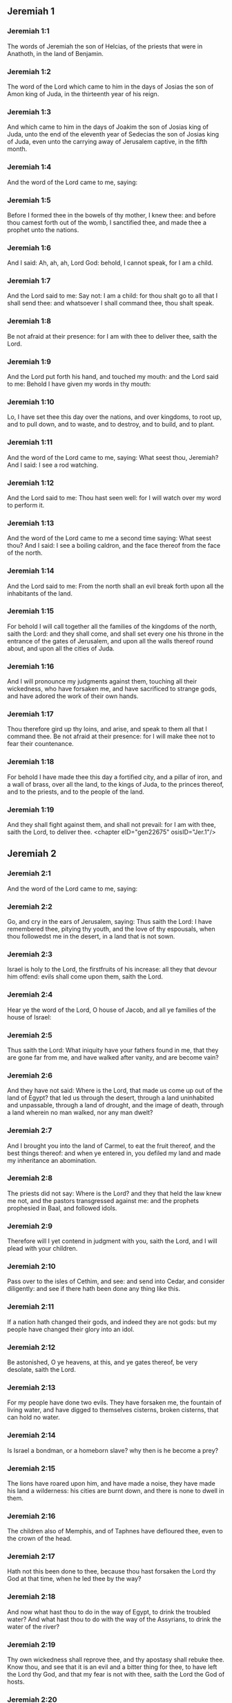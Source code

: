 ** Jeremiah 1

*** Jeremiah 1:1

The words of Jeremiah the son of Helcias, of the priests that were in Anathoth, in the land of Benjamin.

*** Jeremiah 1:2

The word of the Lord which came to him in the days of Josias the son of Amon king of Juda, in the thirteenth year of his reign.

*** Jeremiah 1:3

And which came to him in the days of Joakim the son of Josias king of Juda, unto the end of the eleventh year of Sedecias the son of Josias king of Juda, even unto the carrying away of Jerusalem captive, in the fifth month.

*** Jeremiah 1:4

And the word of the Lord came to me, saying:

*** Jeremiah 1:5

Before I formed thee in the bowels of thy mother, I knew thee: and before thou camest forth out of the womb, I sanctified thee, and made thee a prophet unto the nations.

*** Jeremiah 1:6

And I said: Ah, ah, ah, Lord God: behold, I cannot speak, for I am a child.

*** Jeremiah 1:7

And the Lord said to me: Say not: I am a child: for thou shalt go to all that I shall send thee: and whatsoever I shall command thee, thou shalt speak.

*** Jeremiah 1:8

Be not afraid at their presence: for I am with thee to deliver thee, saith the Lord.

*** Jeremiah 1:9

And the Lord put forth his hand, and touched my mouth: and the Lord said to me: Behold I have given my words in thy mouth:

*** Jeremiah 1:10

Lo, I have set thee this day over the nations, and over kingdoms, to root up, and to pull down, and to waste, and to destroy, and to build, and to plant.

*** Jeremiah 1:11

And the word of the Lord came to me, saying: What seest thou, Jeremiah? And I said: I see a rod watching.

*** Jeremiah 1:12

And the Lord said to me: Thou hast seen well: for I will watch over my word to perform it.

*** Jeremiah 1:13

And the word of the Lord came to me a second time saying: What seest thou? And I said: I see a boiling caldron, and the face thereof from the face of the north.

*** Jeremiah 1:14

And the Lord said to me: From the north shall an evil break forth upon all the inhabitants of the land.

*** Jeremiah 1:15

For behold I will call together all the families of the kingdoms of the north, saith the Lord: and they shall come, and shall set every one his throne in the entrance of the gates of Jerusalem, and upon all the walls thereof round about, and upon all the cities of Juda.

*** Jeremiah 1:16

And I will pronounce my judgments against them, touching all their wickedness, who have forsaken me, and have sacrificed to strange gods, and have adored the work of their own hands.

*** Jeremiah 1:17

Thou therefore gird up thy loins, and arise, and speak to them all that I command thee. Be not afraid at their presence: for I will make thee not to fear their countenance.

*** Jeremiah 1:18

For behold I have made thee this day a fortified city, and a pillar of iron, and a wall of brass, over all the land, to the kings of Juda, to the princes thereof, and to the priests, and to the people of the land.

*** Jeremiah 1:19

And they shall fight against them, and shall not prevail: for I am with thee, saith the Lord, to deliver thee. <chapter eID="gen22675" osisID="Jer.1"/>

** Jeremiah 2

*** Jeremiah 2:1

And the word of the Lord came to me, saying:

*** Jeremiah 2:2

Go, and cry in the ears of Jerusalem, saying: Thus saith the Lord: I have remembered thee, pitying thy youth, and the love of thy espousals, when thou followedst me in the desert, in a land that is not sown.

*** Jeremiah 2:3

Israel is holy to the Lord, the firstfruits of his increase: all they that devour him offend: evils shall come upon them, saith the Lord.

*** Jeremiah 2:4

Hear ye the word of the Lord, O house of Jacob, and all ye families of the house of Israel:

*** Jeremiah 2:5

Thus saith the Lord: What iniquity have your fathers found in me, that they are gone far from me, and have walked after vanity, and are become vain?

*** Jeremiah 2:6

And they have not said: Where is the Lord, that made us come up out of the land of Egypt? that led us through the desert, through a land uninhabited and unpassable, through a land of drought, and the image of death, through a land wherein no man walked, nor any man dwelt?

*** Jeremiah 2:7

And I brought you into the land of Carmel, to eat the fruit thereof, and the best things thereof: and when ye entered in, you defiled my land and made my inheritance an abomination.

*** Jeremiah 2:8

The priests did not say: Where is the Lord? and they that held the law knew me not, and the pastors transgressed against me: and the prophets prophesied in Baal, and followed idols.

*** Jeremiah 2:9

Therefore will I yet contend in judgment with you, saith the Lord, and I will plead with your children.

*** Jeremiah 2:10

Pass over to the isles of Cethim, and see: and send into Cedar, and consider diligently: and see if there hath been done any thing like this.

*** Jeremiah 2:11

If a nation hath changed their gods, and indeed they are not gods: but my people have changed their glory into an idol.

*** Jeremiah 2:12

Be astonished, O ye heavens, at this, and ye gates thereof, be very desolate, saith the Lord.

*** Jeremiah 2:13

For my people have done two evils. They have forsaken me, the fountain of living water, and have digged to themselves cisterns, broken cisterns, that can hold no water.

*** Jeremiah 2:14

Is Israel a bondman, or a homeborn slave? why then is he become a prey?

*** Jeremiah 2:15

The lions have roared upon him, and have made a noise, they have made his land a wilderness: his cities are burnt down, and there is none to dwell in them.

*** Jeremiah 2:16

The children also of Memphis, and of Taphnes have defloured thee, even to the crown of the head.

*** Jeremiah 2:17

Hath not this been done to thee, because thou hast forsaken the Lord thy God at that time, when he led thee by the way?

*** Jeremiah 2:18

And now what hast thou to do in the way of Egypt, to drink the troubled water? And what hast thou to do with the way of the Assyrians, to drink the water of the river?

*** Jeremiah 2:19

Thy own wickedness shall reprove thee, and thy apostasy shall rebuke thee. Know thou, and see that it is an evil and a bitter thing for thee, to have left the Lord thy God, and that my fear is not with thee, saith the Lord the God of hosts.

*** Jeremiah 2:20

Of old time thou hast broken my yoke, thou hast burst my bands, and thou saidst: I will not serve. For on every high hill, and under every green tree thou didst prostitute thyself.

*** Jeremiah 2:21

Yet, I planted thee a chosen vineyard, all true seed: how then art thou turned unto me into that which is good for nothing, O strange vineyard?

*** Jeremiah 2:22

Though thou wash thyself with nitre, and multiply to thyself the herb borith, thou art stained in thy iniquity before me, saith the Lord God.

*** Jeremiah 2:23

How canst thou say: I am not polluted, I have not walked after Baalim? see thy ways in the valley, know what thou hast done: as a swift runner pursuing his course.

*** Jeremiah 2:24

A wild ass accustomed to the wilderness in the desire of his heart, snuffed up the wind of his love: none shall turn her away: all that seek her shall not fail: in her monthly filth they shall find her.

*** Jeremiah 2:25

Keep thy foot from being bare, and thy throat from thirst. But thou saidst: I have lost all hope, I will not do it: for I have loved strangers, and I will walk after them.

*** Jeremiah 2:26

As the thief is confounded when he is taken, so is the house of Israel confounded, they and their kings, their princes and their priests, and their prophets.

*** Jeremiah 2:27

Saying to a stock: Thou art my father: and to a stone: Thou hast begotten me: they have turned their back to me, and not their face: and in the time of their affliction they will say: Arise, and deliver us.

*** Jeremiah 2:28

Where are the gods, whom thou hast made thee? let them arise and deliver thee in the time of thy affliction: for according to the number of thy cities were thy gods, O Juda.

*** Jeremiah 2:29

Why will you contend with me in judgment? you have all forsaken me, saith the Lord.

*** Jeremiah 2:30

In vain have I struck your children, they have not received correction: your sword hath devoured your prophets, your generation is like a ravaging lion.

*** Jeremiah 2:31

See ye the word of the Lord: Am I become a wilderness to Israel, or a lateward springing land? why then have my people said: We are revolted, we will come to thee no more?

*** Jeremiah 2:32

Will a virgin forget her ornament, or a bride her stomacher? but my people hath forgotten me days without number.

*** Jeremiah 2:33

Why dost thou endeavour to shew thy way good to seek my love, thou who hast also taught thy malices to be thy ways,

*** Jeremiah 2:34

And in thy skirts is found the blood of the souls of the poor and innocent? not in ditches have I found them, but in all places, which I mentioned before.

*** Jeremiah 2:35

And thou hast said: I am without sin and am innocent: and therefore let thy anger be turned away from me. Behold, I will contend with thee in judgment, because thou hast said: I have not sinned.

*** Jeremiah 2:36

How exceeding base art thou become, going the same ways over again! and thou shalt be ashamed of Egypt, as thou wast ashamed of Assyria.

*** Jeremiah 2:37

For from thence thou shalt go, and thy hand shall be upon thy head: for the Lord hath destroyed thy trust, and thou shalt have nothing prosperous therein. <chapter eID="gen22695" osisID="Jer.2"/>

** Jeremiah 3

*** Jeremiah 3:1

It is commonly said: If a man put away his wife, and she go from him, and marry another man, shall he return to her any more? shall not that woman be polluted, and defiled? but thou hast prostituted thyself to many lovers: nevertheless return to me, saith the Lord, and I will receive thee.

*** Jeremiah 3:2

Lift up thy eyes on high: and see where thou hast not prostituted thyself: thou didst sit in the ways, waiting for them as a robber in the wilderness: and thou hast polluted the land with thy fornications, and with thy wickedness.

*** Jeremiah 3:3

Therefore the showers were withholden, and there was no lateward rain: thou hadst a harlot's forehead, thou wouldst not blush.

*** Jeremiah 3:4

Therefore at the least from this time call to me: Thou art my father, the guide of my virginity:

*** Jeremiah 3:5

Wilt thou be angry for ever, or wilt thou continue unto the end? Behold, thou hast spoken, and hast done evil things, and hast been able.

*** Jeremiah 3:6

And the Lord said to me in the days of king Josias: Hast thou seen what rebellious Israel hath done? she hath gone of herself upon every high mountain, and under every green tree, and hath played the harlot there.

*** Jeremiah 3:7

And when she had done all these things, I said: Return to me, and she did not return. And her treacherous sister Juda saw,

*** Jeremiah 3:8

That because the rebellious Israel had played the harlot, I had put her away, and given her a bill of divorce: yet her treacherous sister Juda was not afraid, but went and played the harlot also herself.

*** Jeremiah 3:9

And by the facility of her fornication she defiled the land, and played the harlot with stones and with stocks.

*** Jeremiah 3:10

And after all this, her treacherous sister Juda hath not returned to me with her whole heart, but with falsehood, saith the Lord.

*** Jeremiah 3:11

And the Lord said to me: The rebellious Israel hath justified her soul, in comparison of the treacherous Juda.

*** Jeremiah 3:12

Go, and proclaim these words towards the north, and thou shalt say: Return, O rebellious Israel, saith the Lord, and I will not turn away my face from you: for I am holy, saith the Lord, and I will not be angry for ever.

*** Jeremiah 3:13

But yet acknowledge thy iniquity, that thou hast transgressed against the Lord thy God: and thou hast scattered thy ways to strangers under every green tree, and hast not heard my voice, saith the Lord.

*** Jeremiah 3:14

Return, O ye revolting children, saith the Lord: for I am your I husband: and I will take you, one of a city, and two of a kindred, and will bring you into Sion.

*** Jeremiah 3:15

And I will give you pastors according to my own heart, and they shall feed you with knowledge and doctrine.

*** Jeremiah 3:16

And when you shall be multiplied, and increase in the land in those days, saith the Lord, they shall say no more: The ark of the covenant of the Lord: neither shall it come upon the heart, neither shall they remember it, neither shall it be visited, neither shall that be done any more.

*** Jeremiah 3:17

At that time Jerusalem shall be called the throne of the Lord: and all the nations shall be gathered together to it, in the name of the Lord to Jerusalem, and they shall not walk after the perversity of their most wicked heart.

*** Jeremiah 3:18

In those days the house of Juda shall go to the house of Israel, and they shall come together out of the land of the north to the land which I gave to your fathers.

*** Jeremiah 3:19

But I said: How shall I put thee among the children, and give thee a lovely land, the goodly inheritance of the armies of the Gentiles? And I said: Thou shalt call me father and shalt not cease to walk after me.

*** Jeremiah 3:20

But as a woman that despiseth her lover, so hath the house of Israel despised me, saith the Lord.

*** Jeremiah 3:21

A voice was heard in the highways, weeping and howling of the children of Israel: because they have made their way wicked, they have forgotten the Lord their God.

*** Jeremiah 3:22

Return, you rebellious children, and I will heal your rebellions. Behold we come to thee: for thou art the Lord our God.

*** Jeremiah 3:23

In very deed the hills were liars, and the multitude of the mountains: truly in the Lord our God is the salvation of Israel.

*** Jeremiah 3:24

Confusion hath devoured the labour of our fathers from our youth, their flocks and their herds, their sons and their daughters.

*** Jeremiah 3:25

We shall sleep in our confusion, and our shame shall cover us, because we have sinned against the Lord our God, we and our fathers from our youth even to this day, and we have not hearkened to the voice of the Lord our God. <chapter eID="gen22733" osisID="Jer.3"/>

** Jeremiah 4

*** Jeremiah 4:1

If thou wilt return, O Israel, saith the Lord, return to me: if thou wilt take away thy stumblingblocks out of my sight, thou shalt not be moved.

*** Jeremiah 4:2

And thou shalt swear: As the Lord liveth, in truth, and in judgment, and in justice: and the Gentiles shall bless him, and shall praise him.

*** Jeremiah 4:3

For thus saith the Lord to the men of Juda and Jerusalem: Break up anew your fallow ground, and sow not upon thorns:

*** Jeremiah 4:4

Be circumcised to the Lord, and take away the foreskins of your hearts, ye men of Juda, and ye inhabitants of Jerusalem: lest my indignation come forth like fire, and burn, and there be none that can quench it because of the wickedness of your thoughts.

*** Jeremiah 4:5

Declare ye in Juda, and make it heard in Jerusalem: speak, and sound with the trumpet in the land: cry aloud, and say: Assemble yourselves, and let us go into strong cities.

*** Jeremiah 4:6

Set up the standard in Sion. Strengthen yourselves, stay not: for I bring evil from the north, and great destruction.

*** Jeremiah 4:7

The lion is come up out of his den, and the robber of nations hath roused himself: he is come forth out of his place, to make thy land desolate: thy cities shall be laid waste, remaining without an inhabitant.

*** Jeremiah 4:8

For this gird yourselves with haircloth, lament and howl: for the fierce anger of the Lord is not turned away from us.

*** Jeremiah 4:9

And it shall come to pass in that day, saith the Lord: That the heart of the king shall perish, and the heart of the princes: and the priests shall be astonished, and the prophets shall be amazed.

*** Jeremiah 4:10

And I said: Alas, alas, alas, O Lord God, hast thou then deceived this people and Jerusalem, saying: You shall have peace: and behold the sword reacheth even to the soul?

*** Jeremiah 4:11

At that time it shall be said to this people, and to Jerusalem: A burning wind is in the ways that are in the desert of the way of the daughter of my people, not to fan, nor to cleanse.

*** Jeremiah 4:12

A full wind from these places shall come to me: and now I will speak my judgments with them.

*** Jeremiah 4:13

Behold he shall come up as a cloud, and his chariots as a tempest: his horses are swifter than eagles: woe unto us, for we are laid waste.

*** Jeremiah 4:14

Wash thy heart from wickedness, O Jerusalem, that thou mayst be saved: how long shall hurtful thoughts abide in thee?

*** Jeremiah 4:15

For a voice of one declaring from Dan, and giving notice of the idol from mount Ephraim.

*** Jeremiah 4:16

Say ye to the nations: Behold it is heard in Jerusalem, that guards are coming from a far country, and give out their voice against the cities of Juda.

*** Jeremiah 4:17

They are set round about her, as keepers of fields: because she hath provoked me to wrath, saith the Lord.

*** Jeremiah 4:18

Thy ways, and thy devices have brought these things upon thee: this is thy wickedness, because it is bitter, because it hath touched thy heart.

*** Jeremiah 4:19

My bowels, my bowels are in part, the senses of my heart are troubled within me, I will not hold my peace, for my soul hath heard the sound of the trumpet, the cry of battle.

*** Jeremiah 4:20

Destruction upon destruction is called for, and all the earth is laid waste: my tents are destroyed on a sudden, and my pavilions in a moment.

*** Jeremiah 4:21

How long shall I see men fleeing away, how long shall I hear the sound of the trumpet?

*** Jeremiah 4:22

For my foolish people have not known me: they are foolish and senseless children: they are wise to do evil, but to do good they have no knowledge.

*** Jeremiah 4:23

I beheld the earth, and lo it was void, and nothing: and the heavens, and there was no light in them.

*** Jeremiah 4:24

I looked upon the mountains, and behold they trembled: and all the hills were troubled.

*** Jeremiah 4:25

I beheld, and lo there was no man: and all the birds of the air were gone.

*** Jeremiah 4:26

I looked, and behold Carmel was a wilderness: and all its cities were destroyed at the presence of the Lord, and at the presence of the wrath of his indignation.

*** Jeremiah 4:27

For thus saith the Lord: All the land shall be desolate, but yet I will not utterly destroy.

*** Jeremiah 4:28

The Earth shall mourn, and the heavens shall lament from above: because I have spoken, I have purposed, and I have not repented, neither am I turned away from it.

*** Jeremiah 4:29

At the voice of the horsemen, and the archers, all the city is fled away: they have entered into thickets and climbed up the rocks: all the cities are forsaken, and there dwelleth not a man in them.

*** Jeremiah 4:30

But when thou art spoiled what wilt thou do? though thou clothest thyself with scarlet, though thou deckest thee with ornaments of gold, and paintest thy eyes with stibic stone, thou shalt dress thyself out in vain: thy lovers have despised thee, they will seek thy life.

*** Jeremiah 4:31

For I have heard the voice as of a woman in travail, anguishes as of a woman in labour of a child. The voice of the daughter of Sion, dying away, spreading her hands: Woe is me, for my soul hath fainted because of them that are slain. <chapter eID="gen22759" osisID="Jer.4"/>

** Jeremiah 5

*** Jeremiah 5:1

Go about through the streets of Jerusalem, and see, and consider, and seek in the broad places thereof, if you can find a man that executeth judgment, and seeketh faith: and I will be merciful unto it.

*** Jeremiah 5:2

And though they say: The Lord liveth; this also they will swear falsely.

*** Jeremiah 5:3

O Lord, thy eyes are upon truth: thou hast struck them, and they have not grieved: thou hast bruised them, and they have refused to receive correction: they have made their faces harder than the rock, and they have refused to return.

*** Jeremiah 5:4

But I said: Perhaps these are poor and foolish, that know not the way of the Lord, the judgment of their God.

*** Jeremiah 5:5

I will go therefore to the great men, and will speak to them: for they have known the way of the Lord, the judgment of their God: and behold these have altogether broken the yoke more, and have burst the bonds.

*** Jeremiah 5:6

Wherefore a lion out of the wood hath slain them, a wolf in the evening hath spoiled them, a leopard watcheth for their cities: every one that shall go out thence shall be taken, because their transgressions are multiplied, their rebellions are strengthened.

*** Jeremiah 5:7

How can I be merciful to thee? thy children have forsaken me, and swear by them that are not gods: I fed them to the full, and they committed adultery, and rioted in the harlot's house.

*** Jeremiah 5:8

They are become as amorous horses and stallions: every one neighed after his neighbour's wife.

*** Jeremiah 5:9

Shall I not visit for these things, saith the Lord? and shall not my soul take revenge on such a nation?

*** Jeremiah 5:10

Scale the walls thereof, and throw them down, but do not utterly destroy: take away the branches thereof, because they are not the Lord's.

*** Jeremiah 5:11

For the house of Israel, and the house of Juda have greatly transgressed against me, saith the Lord.

*** Jeremiah 5:12

They have denied the Lord, and said, It is not he: and the evil shall not come upon us: we shall not see the sword and famine.

*** Jeremiah 5:13

The prophets have spoken in the wind, and there was no word of God in them: these things therefore shall befall them.

*** Jeremiah 5:14

Thus saith the Lord the God of hosts: because you have spoken this word, behold I will make my words in thy mouth as fire, and this people as wood, and it shall devour them.

*** Jeremiah 5:15

Behold I will bring upon you a nation from afar, O house of Israel, saith the Lord: a strong nation, an ancient nation, a nation whose language thou shalt not know, nor understand what they say.

*** Jeremiah 5:16

Their quiver is as an open sepulchre, they are all valiant.

*** Jeremiah 5:17

And they shall eat up thy corn, and thy bread: they shall devour thy sons, and thy daughters: they shall eat up thy flocks, and thy herds: they shall eat thy vineyards, and thy figs: and with the sword they shall destroy thy strong cities, wherein thou trustest.

*** Jeremiah 5:18

Nevertheless in those days, saith the Lord, I will not bring you to utter destruction.

*** Jeremiah 5:19

And if you shall say: Why hath the Lord our God done all these things to us? thou shalt say to them: As you have forsaken me, and served a strange god in your own land, so shall you serve strangers in a land that is not your own.

*** Jeremiah 5:20

Declare ye this to the house of Jacob, and publish it in Juda, saying:

*** Jeremiah 5:21

Hear, O foolish people, and without understanding: who have eyes, and see not: and ears, and hear not.

*** Jeremiah 5:22

Will not you then fear me, saith the Lord: and will you not repent at my presence? I have set the sand a bound for the sea, an everlasting ordinance, which it shall not pass over: and the waves thereof shall toss themselves, and shall not prevail: they shall swell, and shall not pass over it.

*** Jeremiah 5:23

But the heart of this people is become hard of belief and provoking, they are revolted and gone away.

*** Jeremiah 5:24

And they have not said in their heart: Let us fear the Lord our God, who giveth us the early and the latter rain in due season: who preserveth for us the fulness of the yearly harvest.

*** Jeremiah 5:25

Your iniquities have turned these things away, and your sins have withholden good things from you.

*** Jeremiah 5:26

For among my people are found wicked men, that lie in wait as fowlers, setting snares and traps to catch men.

*** Jeremiah 5:27

As a net is full of birds, so their houses are full of deceit: therefore are they become great and enriched.

*** Jeremiah 5:28

They are grown gross and fat: and have most wickedly transgressed my words. They have not judged the cause of the widow, they have not managed the cause of the fatherless, and they have not judged the judgment of the poor.

*** Jeremiah 5:29

Shall I not visit for these things, saith the Lord? or shall not my soul take revenge on such a nation?

*** Jeremiah 5:30

Astonishing and wonderful things have been done in the land.

*** Jeremiah 5:31

The prophets prophesied falsehood, and the priests clapped their hands: and my people loved such things: what then shall be done in the end thereof? <chapter eID="gen22791" osisID="Jer.5"/>

** Jeremiah 6

*** Jeremiah 6:1

Strengthen yourselves, ye sons of Benjamin, in the midst of Jerusalem, and sound the trumpet in Thecua, and set up the standard over Bethacarem: for evil is seen out of the north, and a great destruction.

*** Jeremiah 6:2

I have likened the daughter of Sion to a beautiful and delicate woman.

*** Jeremiah 6:3

The shepherds shall come to her with their flocks: they have pitched their tents against her round about: every one shall feed them that are under his hand.

*** Jeremiah 6:4

Prepare ye war against her: arise, and let us go up at midday: woe unto us, for the day is declined, for the shadows of the evening are grown longer.

*** Jeremiah 6:5

Arise, and let us go up in the night, and destroy her houses.

*** Jeremiah 6:6

For thus saith the Lord of hosts: Hew down her trees, cast up a trench about Jerusalem: this is the city to be visited, all oppression is in the midst of her.

*** Jeremiah 6:7

As a cistern maketh its water cold, so hath she made her wickedness cold: violence and spoil shall be heard in her, infirmity and stripes are continually before me.

*** Jeremiah 6:8

Be thou instructed, O Jerusalem, lest my soul depart from thee, lest I make thee desolate, a land uninhabited.

*** Jeremiah 6:9

Thus saith the Lord of hosts: They shall gather the remains of Israel, as in a vine, even to one cluster: turn back thy hand, as a grapegatherer into the basket.

*** Jeremiah 6:10

To whom shall I speak? and to whom shall I testify, that he may hear? behold, their ears are uncircumcised, and they cannot hear: behold the word of the Lord is become unto them a reproach: and they will not receive it.

*** Jeremiah 6:11

Therefore am I full of the fury of the Lord, I am weary with holding in: pour it out upon the child abroad, and upon the council of the young men together: for man and woman shall be taken, the ancient and he that is full of days.

*** Jeremiah 6:12

And their houses shall be turned over to others, with their lands and their wives together: for I will stretch forth my hand upon the inhabitants of the land, saith the Lord.

*** Jeremiah 6:13

For from the least of them even to the greatest, all are given to covetousness: and from the prophet even to the priest, all are guilty of deceit.

*** Jeremiah 6:14

And they healed the breach of the daughter of my people disgracefully, saying: Peace, peace: and there was no peace.

*** Jeremiah 6:15

They were confounded, because they committed abomination: yea, rather they were not confounded with confusion, and they knew not how to blush: wherefore they shall fall among them that fall: in the time of their visitation they shall fall down, saith the Lord.

*** Jeremiah 6:16

Thus saith the Lord: Stand ye on the ways, and see, and ask for the old paths, which is the good way, and walk ye in it: and you shall find refreshment for your souls. And they said: We will not walk.

*** Jeremiah 6:17

And I appointed watchmen over you, saying: Hearken ye to the sound of the trumpet. And they said: We will not hearken.

*** Jeremiah 6:18

Therefore hear, ye nations, and know, O congregation, what great things I will do to them.

*** Jeremiah 6:19

Hear, O earth: Behold I will bring evils upon this people, the fruits of their own thoughts: because they have not heard my words, and they have cast away my law.

*** Jeremiah 6:20

To what purpose do you bring me frankincense from Saba, and the sweet smelling cane from a far country? your holocausts are not acceptable, nor are your sacrifices pleasing to me.

*** Jeremiah 6:21

Therefore thus saith the Lord: Behold I will bring destruction upon this people, by which fathers and sons together shall fall, neighbour and kinsman shall perish.

*** Jeremiah 6:22

Thus saith the Lord: Behold a people cometh from the land of the north, and a great nation shall rise up from the ends of the earth.

*** Jeremiah 6:23

They shall lay hold on arrow and shield: they are cruel, and will have no mercy. Their voice shall roar like the sea: and they shall mount upon horses, prepared as men for war, against thee, O daughter of Sion.

*** Jeremiah 6:24

We have heard the fame thereof, our hands grow feeble: anguish hath taken hold of us, as a woman in labour.

*** Jeremiah 6:25

Go not out into the fields, nor walk in the highway: for the sword of the enemy, and fear is on every side.

*** Jeremiah 6:26

Gird thee with sackcloth, O daughter of my people, and sprinkle thee with ashes: make thee mourning as for an only son, a bitter lamentation, because the destroyer shall suddenly come upon us.

*** Jeremiah 6:27

I have set thee for a strong trier among my people: and thou shalt know, and prove their way.

*** Jeremiah 6:28

All these princes go out of the way, they walk deceitfully, they are brass and iron: they are all corrupted.

*** Jeremiah 6:29

The bellows have failed, the lead is consumed in the fire, the founder hath melted in vain: for their wicked deeds are not consumed.

*** Jeremiah 6:30

Call them reprobate silver, for the Lord hath rejected them. <chapter eID="gen22823" osisID="Jer.6"/>

** Jeremiah 7

*** Jeremiah 7:1

The word that came to Jeremiah from the Lord, saying:

*** Jeremiah 7:2

Stand in the gate of the house of the Lord, and proclaim there this word, and say: Hear ye the word of the Lord, all ye men of Juda, that enter in at these gates, to adore the Lord.

*** Jeremiah 7:3

Thus saith the Lord of hosts the God of Israel: Make your ways and your doings good: and I will dwell with you in this place.

*** Jeremiah 7:4

Trust not in lying words, saying: The temple of the Lord, the temple of the Lord, it is the temple of the Lord.

*** Jeremiah 7:5

For if you will order well your ways, and your doings: if you will execute judgment between a man and his neighbour,

*** Jeremiah 7:6

If you oppress not the stranger, the fatherless, and the widow, and shed not innocent blood in this place, and walk not after strange gods to your own hurt,

*** Jeremiah 7:7

I will dwell with you in this place: in the land, which I gave to your fathers from the beginning and for evermore.

*** Jeremiah 7:8

Behold you put your trust in lying words, which shall not profit you:

*** Jeremiah 7:9

To steal, to murder, to commit adultery, to swear falsely, to offer to Baalim, and to go after strange gods, which you know not.

*** Jeremiah 7:10

And you have come, and stood before me in this house, in which my name is called upon, and have said: We are delivered, because we have done all these abominations.

*** Jeremiah 7:11

Is this house then, in which my name hath been called upon, in your eyes become a den of robbers? I, I am he: I have seen it, saith the Lord.

*** Jeremiah 7:12

Go ye to my place in Silo, where my name dwelt from the beginning: and see what I did to it for the wickedness of my people Israel:

*** Jeremiah 7:13

And now, because you have done all these works, saith the Lord: and I have spoken to you rising up early, and speaking, and you have not heard: and I have called you, and you have not answered:

*** Jeremiah 7:14

I will do to this house, in which my name is called upon, and in which you trust, and to the place which I have given you and your fathers, as I did to Silo.

*** Jeremiah 7:15

And I will cast you away from before my face, as I have cast away all your brethren, the whole seed of Ephraim.

*** Jeremiah 7:16

Therefore do not thou pray for this people, nor take to thee praise and supplication for them: and do not withstand me: for I will not hear thee.

*** Jeremiah 7:17

Seest thou not what they do in the cities of Juda, and in the streets of Jerusalem?

*** Jeremiah 7:18

The children gather wood, and the fathers kindle the fire, and the women knead the dough, to make cakes to the queen of heaven, and to offer libations to strange gods, and to provoke me to anger.

*** Jeremiah 7:19

Do they provoke me to anger, saith the Lord? is it not themselves, to the confusion of their own countenance?

*** Jeremiah 7:20

Therefore thus saith the Lord God: Behold my wrath and my indignation is enkindled against this place, upon men and upon beasts, and upon the trees of the field, and upon the fruits of the land, and it shall burn, and shall not be quenched.

*** Jeremiah 7:21

Thus saith the Lord of hosts the God of Israel: Add your burnt offerings to your sacrifices, and eat ye the flesh.

*** Jeremiah 7:22

For I spoke not to your fathers, and I commanded them not, in the day that I brought them out of the land of Egypt, concerning the matter of burnt offerings and sacrifices.

*** Jeremiah 7:23

But this thing I commanded them, saying: Hearken to my voice, and I will be your God, and you shall be my people: and walk ye in all the way that I have commanded you, that it may be well with you.

*** Jeremiah 7:24

But they hearkened not, nor inclined their ear: but walked in their own will, and in the perversity of their wicked heart: and went backward and not forward,

*** Jeremiah 7:25

From the day that their fathers came out of the land of Egypt, even to this day. And I have sent to you all my servants the prophets, from day to day, rising up early and sending.

*** Jeremiah 7:26

And they have not hearkened to me: nor inclined their ear: but have hardened their neck, and have done worse than their fathers.

*** Jeremiah 7:27

And thou shalt speak to them all these words, but they will not hearken to thee: and thou shalt call them, but they will not answer thee.

*** Jeremiah 7:28

And thou shalt say to them: This is a nation which hath not hearkened to the voice of the Lord their God, nor received instruction: faith is lost, and is taken away out of their mouth.

*** Jeremiah 7:29

Cut off thy hair, and cast it away: and take up a lamentation on high: for the Lord hath rejected, and forsaken the generation of his wrath,

*** Jeremiah 7:30

Because the children of Juda have done evil in my eyes, saith the Lord. They have set their abominations in the house in which my name is called upon, to pollute it;

*** Jeremiah 7:31

And they have built the high places of Topheth, which is in the valley of the son of Ennom, to burn their sons, and their daughters in the fire: which I commanded not, nor thought on in my heart.

*** Jeremiah 7:32

Therefore behold the days shall come, saith the Lord, and it shall no more be called Topheth, nor the valley of the son of Ennom: but the valley of slaughter: and they shall bury in Topheth, because there is no place.

*** Jeremiah 7:33

And the carcasses of this people shall be meat for the fowls of the air, and for the beasts of the earth, and there shall be none to drive them away.

*** Jeremiah 7:34

And I will cause to cease out of the cities of Juda, and out of the streets of Jerusalem, the voice of joy, and the voice of gladness, the voice of the bridegroom and the voice of the bride: for the land shall be desolate. <chapter eID="gen22854" osisID="Jer.7"/>

** Jeremiah 8

*** Jeremiah 8:1

At that time, saith the Lord, they shall cast out the bones of the kings of Juda, and the bones of the princes thereof, and the bones of the priests, and the bones of the prophets, and the bones of the inhabitants of Jerusalem, out of their graves.

*** Jeremiah 8:2

And they shall spread them abroad to the sun, and the moon, and all the host of heaven, whom they have loved, and whom they have served, and after whom have walked, and whom they have sought, and adored: they shall not be gathered, and they shall not be buried: they shall be as dung upon the face of the earth.

*** Jeremiah 8:3

And death shall be chosen rather than life by all that shall remain of this wicked kindred in all places, which are left, to which I have cast them out, saith the Lord of hosts.

*** Jeremiah 8:4

And thou shalt say to them: Thus saith the Lord: Shall not he that falleth, rise again? and he that is turned away, shall he not turn again?

*** Jeremiah 8:5

Why then is this people in Jerusalem turned away with a stubborn revolting? they have laid hold on lying, and have refused to return.

*** Jeremiah 8:6

I attended, and hearkened; no man speaketh what is good, there is none that doth penance for his sin, saying: What have I done? They are all turned to their own course, as a horse rushing to the battle.

*** Jeremiah 8:7

The kite in the air hath known her time: the turtle, and the swallow, and the stork have observed the time of their coming: but my people have not known the judgment of the Lord.

*** Jeremiah 8:8

How do you say: We are wise, and the law of the Lord is with us? Indeed the lying pens of the scribes hath wrought falsehood.

*** Jeremiah 8:9

The wise men are confounded, they are dismayed, and taken: for they have cast away the word of the Lord, and there is no wisdom in them.

*** Jeremiah 8:10

Therefore will I give their women to strangers, their fields to others for an inheritance: because from the least even to the greatest all follow covetousness: from the prophet even to the priest all deal deceitfully.

*** Jeremiah 8:11

And they healed the breach of the daughter of my people disgracefully, saying: Peace, peace: when there was no peace.

*** Jeremiah 8:12

They are confounded, because they have committed abomination: yea rather they are not confounded with confusion, and they have not known how to blush: therefore shall they fall among them that fall; in the time of their visitation they shall fall, saith the Lord.

*** Jeremiah 8:13

Gathering I will gather them together, saith the Lord, there is no grape on the vines, and there are no figs on the fig tree, the leaf is fallen: and I have given them the things that are passed away.

*** Jeremiah 8:14

Why do we sit still? assemble yourselves, and let us enter into the fenced city, and let us be silent there: for the Lord our God hath put us to silence, and hath given us water of gall to drink: for we have sinned against the Lord.

*** Jeremiah 8:15

We looked for peace and no good came: for a time of healing, and behold fear.

*** Jeremiah 8:16

The snorting of his horses was heard from Dan, all the land was moved at the sound of the neighing of his warriors: and they came and devoured the land, and all that was in it: the city and its inhabitants.

*** Jeremiah 8:17

For behold I will send among you serpents, basilisks, against which there is no charm: and they shall bite you, saith the Lord.

*** Jeremiah 8:18

My sorrow is above sorrow, my heart mourneth within me.

*** Jeremiah 8:19

Behold the voice of the daughter of my people from a far country: Is not the Lord in Sion, or is not her king in her? why then have they provoked me to wrath with their idols, and strange vanities?

*** Jeremiah 8:20

The harvest is past, the summer is ended, and we are not saved.

*** Jeremiah 8:21

For the affliction of the daughter of my people I am afflicted, and made sorrowful, astonishment hath taken hold on me.

*** Jeremiah 8:22

Is there no balm in Galaad? or is there no physician there? Why then is not the wound of the daughter of my people closed? <chapter eID="gen22889" osisID="Jer.8"/>

** Jeremiah 9

*** Jeremiah 9:1

Who will give water to my head, and a fountain of tears to my eyes? and I will weep day and night for the slain of the daughter of my people.

*** Jeremiah 9:2

Who will give me in the wilderness a lodging place of wayfaring men, and I will leave my people, and depart from them? because they are all adulterers, an assembly of transgressors.

*** Jeremiah 9:3

And they have bent their tongue, as a bow, for lies, and not for truth: they have strengthened themselves upon the earth, for they have proceeded from evil to evil, and me they have not known, saith the Lord.

*** Jeremiah 9:4

Let every man take heed of his neighbour, and let him not trust in any brother of his: for every brother will utterly supplant, and every friend will walk deceitfully.

*** Jeremiah 9:5

And a man shall mock his brother, and they will not speak the truth: for they have taught their tongue to speak lies: they have laboured to commit iniquity.

*** Jeremiah 9:6

Thy habitation is in the midst of deceit: through deceit they have refused to know me, saith the Lord.

*** Jeremiah 9:7

Therefore thus saith the Lord of hosts: Behold I will melt, and try them: for what else shall I do before the daughter of my people?

*** Jeremiah 9:8

Their tongue is a piercing arrow, it hath spoken deceit: with his mouth one speaketh peace with his friend, and secretly he lieth in wait for him.

*** Jeremiah 9:9

Shall I not visit them for these things, saith the Lord? or shall not my soul be revenged on such a nation?

*** Jeremiah 9:10

For the mountains I will take up weeping and lamentation, and for the beautiful places of the desert, mourning: because they are burnt up, for that there is not a man that passeth through them: and they have not heard the voice of the owner: from the fowl of the air to the beasts they are gone away and departed.

*** Jeremiah 9:11

And I will make Jerusalem to be heaps of sand, and dens of dragons: and I will make the cities of Juda desolate, for want of an inhabitant.

*** Jeremiah 9:12

Who is the wise man, that may understand this, and to whom the word of the mouth of the Lord may come that he may declare this, why the land hath perished, and is burnt up like a wilderness, which none passeth through?

*** Jeremiah 9:13

And the Lord said: Because they have forsaken my law, which I gave them, and have not heard my voice, and have not walked in it.

*** Jeremiah 9:14

But they have gone after the perverseness of their own heart, and after Baalim, which their fathers taught them.

*** Jeremiah 9:15

Therefore thus saith the Lord of hosts the God of Israel: Behold I will feed this people with wormwood, and give them water of gall to drink.

*** Jeremiah 9:16

And I will scatter them among the nations, which they and their fathers have not known: and I will send the sword after them till they be consumed.

*** Jeremiah 9:17

Thus saith the Lord of hosts the God of Israel: Consider ye, and call for the mourning women, and let them come: and send to them that are wise women, and let them make haste:

*** Jeremiah 9:18

Let them hasten and take up a lamentation for us: let our eyes shed tears, and our eyelids run down with waters.

*** Jeremiah 9:19

For a voice of wailing is heard out of Sion: How are we wasted and greatly confounded? because we have left the land, because our dwellings are cast down.

*** Jeremiah 9:20

Hear therefore, ye women, the word of the Lord: and let your ears receive the word of his mouth: and teach your daughters wailing: and every one her neighbour mourning.

*** Jeremiah 9:21

For death is come up through our windows, it is entered into our houses to destroy the children from without, the young men from the streets.

*** Jeremiah 9:22

Speak: Thus saith the Lord: Even the carcass of man shall fall as dung upon the face of the country, and as grass behind the back of the mower, and there is none to gather it.

*** Jeremiah 9:23

Thus saith the Lord: Let not the wise man glory in his wisdom, and let not the strong man glory in his strength, and let not the rich man glory in his riches:

*** Jeremiah 9:24

But let him that glorieth glory in this, that he understandeth and knoweth me, for I am the Lord that exercise mercy, and judgment, and justice in the earth: for these things please me, saith the Lord.

*** Jeremiah 9:25

Behold, the days come, saith the Lord, and I will visit upon every one that hath the foreskin circumcised.

*** Jeremiah 9:26

Upon Egypt, and upon Juda, and upon Edom, and upon the children of Ammon, and upon Moab, and upon all that have their hair polled round, that dwell in the desert: for all the nations are uncircumcised in the flesh, but all the house of Israel are uncircumcised in the heart. <chapter eID="gen22912" osisID="Jer.9"/>

** Jeremiah 10

*** Jeremiah 10:1

Hear ye the word which the Lord hath spoken concerning you, O house of Israel.

*** Jeremiah 10:2

Thus saith the Lord: Learn not according to the ways of the Gentiles: and be not afraid of the signs of heaven, which the heathens fear:

*** Jeremiah 10:3

For the laws of the people are vain: for the works of the hand of the workman hath cut a tree out of the forest with an axe.

*** Jeremiah 10:4

He hath decked it with silver and gold: he hath put it together with nails and hammers, that it may not fall asunder.

*** Jeremiah 10:5

They are framed after the likeness of a palm tree, and shall not speak: they must be carried to be removed, because they cannot go. Therefore fear them not, for they can neither do evil nor good.

*** Jeremiah 10:6

There is none like to thee, O Lord: thou art great, and great is thy name in might.

*** Jeremiah 10:7

Who shall not fear thee, O king of nations? for thine is the glory: among all the wise men of the nations, and in all their kingdoms there is none like unto thee.

*** Jeremiah 10:8

They shall be all proved together to be senseless and foolish: the doctrine of their vanity is wood.

*** Jeremiah 10:9

Silver spread into plates is brought from Tharsis, and gold from Ophaz: the work of the artificer, and of the hand of the coppersmith: violet and purple is their clothing: all these things are the work of artificers.

*** Jeremiah 10:10

But the Lord is the true God: he is the living God, and the everlasting king: at his wrath the earth shall tremble, and the nations shall not be able to abide his threatening.

*** Jeremiah 10:11

Thus then shall you say to them: The gods that have not made heaven and earth, let them perish from the earth, and from among those places that are under heaven.

*** Jeremiah 10:12

He that maketh the earth by his power, that prepareth the world by his wisdom, and stretcheth out the heavens by his knowledge.

*** Jeremiah 10:13

At his voice he giveth a multitude of waters in the heaven, and lifteth up the clouds from the ends of the earth: he maketh lightnings for rain, and bringeth forth the wind out of his treasures.

*** Jeremiah 10:14

Every man is become a fool for knowledge, every artist is confounded in his graven idol: for what he hath cast is false, and there is no spirit in them.

*** Jeremiah 10:15

They are vain things, and a ridiculous work: in the time of their visitation they shall perish.

*** Jeremiah 10:16

The portion of Jacob is not like these: for it is he who formed all things: and Israel is the rod of his inheritance: the Lord of hosts is his name.

*** Jeremiah 10:17

Gather up thy shame out of the land, thou that dwellest in a siege.

*** Jeremiah 10:18

For thus saith he Lord: Behold I will cast away far off the inhabitants of the land at this time: and I will afflict them, so that they may be found.

*** Jeremiah 10:19

Woe is me for my destruction, my wound is very grievous. But I said: Truly this is my own evil, and I will bear it.

*** Jeremiah 10:20

My tabernacle is laid waste, all my cords are broken: my children are gone out from me, and they are not: there is none to stretch forth my tent any more, and to set up my curtains.

*** Jeremiah 10:21

Because the pastors have done foolishly, and have not sought the Lord: therefore have they not understood, and all their flock is scattered.

*** Jeremiah 10:22

Behold the sound of a noise cometh, a great commotion out of the land of the north: to make the cities of Juda a desert, and a dwelling for dragons.

*** Jeremiah 10:23

I know, O Lord, that the way of a man is not his: neither is it in a man to walk, and to direct his steps.

*** Jeremiah 10:24

Correct me, O Lord, but yet with judgment: and not in thy fury, lest thou bring me to nothing.

*** Jeremiah 10:25

Pour out thy indignation upon the nations that have not known thee, and upon the provinces that have not called upon thy name: because they have eaten up Jacob, and devoured him, and consumed him, and have destroyed his glory. <chapter eID="gen22939" osisID="Jer.10"/>

** Jeremiah 11

*** Jeremiah 11:1

The word that came from the Lord to Jeremiah, saying:

*** Jeremiah 11:2

Hear ye the words of this covenant, and speak to the men of Juda, and to the inhabitants of Jerusalem,

*** Jeremiah 11:3

And thou shalt say to them: Thus saith the Lord the God of Israel: Cursed is the man that shall not hearken to the words of this covenant,

*** Jeremiah 11:4

Which I commanded your fathers in the day that I brought them out of the land of Egypt, from the iron furnace, saying: Hear ye my voice, and do all things that I command you: and you shall be my people, and I will be your God:

*** Jeremiah 11:5

That I may accomplish the oath which I swore to your fathers, to give them a land flowing with milk and honey, as it is this day. And I answered and said: Amen, O Lord.

*** Jeremiah 11:6

And the Lord said to me: Proclaim aloud all these words in the cities of Juda, and in the streets of Jerusalem, saying: Hear ye the words of the covenant, and do them:

*** Jeremiah 11:7

For protesting I conjured your fathers in the day that I brought them out of the land of Egypt even to this day: rising early I conjured them, and said: Hearken ye to my voice:

*** Jeremiah 11:8

And they obeyed not, nor inclined their ear: but walked every one in the perverseness of his own wicked heart: and I brought upon them all the words of this covenant, which I commanded them to do, but they did them not.

*** Jeremiah 11:9

And the Lord said to me: A conspiracy is found among the men of Juda, and among the inhabitants of Jerusalem.

*** Jeremiah 11:10

They are returned to the former iniquities of their fathers, who refused to hear my words: so these likewise have gone after strange gods, to serve them: the house of Israel, and the house of Juda have made void my covenant, which I made with their fathers.

*** Jeremiah 11:11

Wherefore thus saith the Lord: Behold I will bring in evils upon them, which they shall not be able to escape: and they shall cry to me, and I will not hearken to them.

*** Jeremiah 11:12

And the cities of Juda, and the inhabitants of Jerusalem shall go, and cry to the gods to whom they offer sacrifice, and they shall not save them in the time of their affliction.

*** Jeremiah 11:13

For according to the number of thy cities were thy gods, O Juda: and according to the number of the streets of Jerusalem thou hast set up altars of confusion, altars to offer sacrifice to Baalim.

*** Jeremiah 11:14

Therefore do not thou pray for this people, and do not take up praise and prayer for them: for I will not hear them in the time of their cry to me, in the time of their affliction.

*** Jeremiah 11:15

What is the meaning that my beloved hath wrought much wickedness in my house? shall the holy flesh take away from thee thy crimes, in which thou hast boasted?

*** Jeremiah 11:16

The Lord called thy name, a plentiful olive tree, fair, fruitful, and beautiful: at the noise of a word, a great fire was kindled in it, and the branches thereof are burnt.

*** Jeremiah 11:17

And the Lord of hosts that planted thee, hath pronounced evil against thee: for the evils of the house of Israel, and of the house of Juda, which they have done to themselves, to provoke me, offering sacrifice to Baalim.

*** Jeremiah 11:18

But thou, O Lord, hast shewn me, and I have known: then thou shewedst me their doings.

*** Jeremiah 11:19

And I was as a meek lamb, that is carried to be a victim: and I knew not that they had devised counsels against me, saying: Let us put wood on his bread, and cut him off from the land of the living, and let his name be remembered no more.

*** Jeremiah 11:20

But thou, O Lord of Sabaoth, who judgest justly, and triest the reins and the hearts, let me see thy revenge on them: for to thee have I revealed my cause.

*** Jeremiah 11:21

Therefore thus saith the Lord to the men of Anathoth, who seek thy life, and say: Thou shalt not prophesy in the name of the Lord, and thou shalt not die in our hands.

*** Jeremiah 11:22

Therefore thus saith the Lord of hosts: Behold I will visit upon them: their young men shall die by the sword, their sons and their daughters shall die by famine.

*** Jeremiah 11:23

And there shall be no remains of them: for I will bring in evil upon the men of Anathoth, the year of their visitation. <chapter eID="gen22965" osisID="Jer.11"/>

** Jeremiah 12

*** Jeremiah 12:1

Thou indeed, O Lord, art just, if I plead with thee, but yet I will speak what is just to thee: Why doth the way of the wicked prosper: why is it well with all them that transgress, and do wickedly?

*** Jeremiah 12:2

Thou hast planted them, and they have taken root: they prosper and bring forth fruit: thou art near in their mouth, and far from their reins.

*** Jeremiah 12:3

And thou, O Lord, hast known me, thou hast seen me, and proved my heart with thee: gather them together as for the day of slaughter.

*** Jeremiah 12:4

How long shall the land mourn, and the herb of every field wither for the wickedness of them that dwell therein? The beasts and the birds are consumed: because they have said: He shall not see our last end.

*** Jeremiah 12:5

If thou hast been wearied with running with footmen, how canst thou contend with horses? and if thou hast been secure in a land of peace, what wilt thou do in the swelling of the Jordan?

*** Jeremiah 12:6

For even thy brethren, and the house of thy father, even they have fought against thee, and have cried after thee with full voice: believe them not when they speak good things to thee.

*** Jeremiah 12:7

I have forsaken my house, I have left my inheritance: I have given my dear soul into the hand of her enemies.

*** Jeremiah 12:8

My inheritance is become to me as a lion in the wood: it hath cried out against me, therefore have I hated it.

*** Jeremiah 12:9

Is my inheritance to me as a speckled bird? is it as a bird dyed throughout? come ye, assemble yourselves, all ye beasts of the earth, make haste to devour.

*** Jeremiah 12:10

Many pastors have destroyed my vineyard, they have trodden my portion under foot: they have changed my delightful portion into a desolate wilderness.

*** Jeremiah 12:11

They have laid it waste, and it hath mourned for me. With desolation is all the land made desolate; because there is none that considereth in the heart.

*** Jeremiah 12:12

The spoilers are come upon all the ways of the wilderness, for the sword of the Lord shall devour from one end of the land to the other end thereof: there is no peace for all flesh.

*** Jeremiah 12:13

They have sown wheat, and reaped thorns: they have received an inheritance, and it shall not profit them: you shall be ashamed of your fruits, because of the fierce wrath of the Lord.

*** Jeremiah 12:14

Thus saith the Lord against all wicked neighbours, that touch the inheritance that I have shared out to my people Israel: Behold I will pluck them out of their land, and I will pluck the house of Juda out of the midst of them.

*** Jeremiah 12:15

And when I shall have plucked them out, I will return, and have mercy on them: and will bring them back, every man to his inheritance, and every man into his land.

*** Jeremiah 12:16

And it shall come to pass, if they will be taught, and will learn the ways of my people, to swear by my name: The Lord liveth, as they have taught my people to swear by Baal: that they shall be built up in the midst of my people.

*** Jeremiah 12:17

But if they will not hear, I will utterly pluck out and destroy that nation, saith the Lord. <chapter eID="gen22989" osisID="Jer.12"/>

** Jeremiah 13

*** Jeremiah 13:1

Thus saith the Lord to me: Go, and get thee a linen girdle, and thou shalt put it about thy loins, and shalt not put it into water.

*** Jeremiah 13:2

And I got a girdle according to the word of the Lord, and put it about my loins.

*** Jeremiah 13:3

And the word of the Lord came to me the second time, saying:

*** Jeremiah 13:4

Take the girdle which thou hast got, which is about thy loins, and arise, go to the Euphrates, and hide it there in a hole of the rock.

*** Jeremiah 13:5

And I went, and hid it by the Euphrates, as the Lord had commanded me.

*** Jeremiah 13:6

And it came to pass after many days, that the Lord said to me: Arise, go to the Euphrates, and take from thence the girdle, which I commanded thee to hide there.

*** Jeremiah 13:7

And I went to the Euphrates, and digged, and took the girdle out of the place where I had hid it and behold the girdle was rotten, so that it was fit for no use.

*** Jeremiah 13:8

And the word of the Lord came to me, saying:

*** Jeremiah 13:9

Thus saith the Lord: After this manner will I make the pride of Juda, and the great pride of Jerusalem to rot.

*** Jeremiah 13:10

This wicked people, that will not hear my words, and that walk in the perverseness of their heart, and have gone after strange gods to serve them, and to adore them: and they shall be as this girdle ,which is fit for no use.

*** Jeremiah 13:11

For as the girdle sticketh close to the loins of a man, so have I brought close to me all the house of Israel, and all the house of Juda, saith the Lord: that they might be my people, and for a name, and for a praise, and for a glory: but they would not hear.

*** Jeremiah 13:12

Thou shalt speak therefore to them this word: Thus saith the Lord the God of Israel: Every bottle shall be filled with wine. And they shall say to thee: Do we not know that every bottle shall be filled with wine?

*** Jeremiah 13:13

And thou shalt say to them: Thus saith the Lord: Behold I will fill all the inhabitants of this land, and the kings of the race of David that sit upon his throne, and the priests, and the prophets, and all the inhabitants of Jerusalem, with drunkenness.

*** Jeremiah 13:14

And I will scatter them every man from his brother, and fathers and sons in like manner, saith the Lord: I will not spare, and I will not pardon: nor will I have mercy, but to destroy them.

*** Jeremiah 13:15

Hear ye, and give ear: Be not proud, for the Lord hath spoken.

*** Jeremiah 13:16

Give ye glory to the Lord your God, before it be dark, and before your feet stumble upon the dark mountains: you shall look for light, and he will turn it into the shadow of death, and into darkness.

*** Jeremiah 13:17

But if you will not hear this, my soul shall weep in secret for your pride: weeping it shall weep, and my eyes shall run down with tears, because the flock of the Lord is carried away captive.

*** Jeremiah 13:18

Say to the king, and to the queen: Humble yourselves, sit down: for the crown of your glory is come down from your head.

*** Jeremiah 13:19

The cities of the south are shut up, and there is none to open them: all Juda is carried away captive with an entire captivity.

*** Jeremiah 13:20

Lift up your eyes, and see, you that come from the north: where is the flock that is given thee, thy beautiful cattle?

*** Jeremiah 13:21

What wilt thou say when he shall visit thee? for thou hast taught them against thee, and instructed them against thy own head: shall not sorrows lay hold on thee, as a woman in labour?

*** Jeremiah 13:22

And if thou shalt say in thy heart: Why are these things come upon me? For the greatness of thy iniquity, thy nakedness is discovered, the soles of thy feet are defiled.

*** Jeremiah 13:23

If the Ethiopian can change his skin, or the leopard his spots: you also may do well, when you have learned evil.

*** Jeremiah 13:24

And I will scatter them as stubble, which is carried away by the wind in the desert.

*** Jeremiah 13:25

This is thy lot, and the portion of thy measure from me, saith the Lord, because thou hast forgotten me, and hast trusted in falsehood.

*** Jeremiah 13:26

Wherefore I have also bared thy thighs against thy face, and thy shame hath appeared.

*** Jeremiah 13:27

I have seen thy adulteries, and thy neighing, the wickedness of thy fornication: and thy abominations, upon the hills in the field. Woe to thee, Jerusalem, wilt thou not be made clean after me: how long yet? <chapter eID="gen23007" osisID="Jer.13"/>

** Jeremiah 14

*** Jeremiah 14:1

The word of the Lord that came to Jeremiah concerning the words of the drought.

*** Jeremiah 14:2

Judea hath mourned, and the gates thereof are fallen, and are become obscure on the ground, and the cry of Jerusalem is gone up.

*** Jeremiah 14:3

The great ones sent their inferiors to the water: they came to draw, they found no water, they carried back their vessels empty: they were confounded and afflicted, and covered their heads.

*** Jeremiah 14:4

For the destruction of the land, because there came no rain upon the earth, the husbandman were confounded, they covered their heads.

*** Jeremiah 14:5

Yea, the hind also brought forth in the field, and left it, because there was no grass.

*** Jeremiah 14:6

And the wild asses stood upon the rocks, they snuffed up the wind like dragons, their eyes failed, because there was no grass.

*** Jeremiah 14:7

If our iniquities have testified against us, O Lord, do thou it for thy name's sake, for our rebellions are many, we have sinned against thee.

*** Jeremiah 14:8

O expectation of Israel, the Saviour thereof in time of trouble: why wilt thou be as a stranger in the land, and as a wayfaring man turning in to lodge?

*** Jeremiah 14:9

Why wilt thou be as a wandering man, as a mighty man that cannot save? but thou, O Lord, art among us, and thy name is called upon by us, forsake us not.

*** Jeremiah 14:10

Thus saith the Lord to this people, that have loved to move their feet, and have not rested, and have not pleased the Lord: He will now remember their iniquities, and visit their sins.

*** Jeremiah 14:11

And the Lord said to me: Pray not for this people for their good.

*** Jeremiah 14:12

When they fast I will not hear their prayers: and if they offer holocausts and victims, I will not receive them: for I will consume them by the sword, and by famine, and by the pestilence.

*** Jeremiah 14:13

And I said: Ah, ah, ah, O Lord God, the prophets say to them: You shall not see the sword, and there shall be no famine among you, but he will give you true peace in this place.

*** Jeremiah 14:14

And the Lord said to me: The prophets prophesy falsely in my name: I sent them not, neither have I commanded them, nor have I spoken to them: they prophesy unto you a lying vision, and divination and deceit, and the seduction of their own heart.

*** Jeremiah 14:15

Therefore thus saith the Lord concerning the prophets that prophesy in my name, whom I did not send, that say: Sword and famine shall not be in this land: By sword and famine shall those prophets be consumed.

*** Jeremiah 14:16

And the people to whom they prophesy, shall be cast out in the streets of Jerusalem because of the famine and the sword, and there shall be none to bury them: they and their wives, their sons and their daughters, and I will pour out their own wickedness upon them.

*** Jeremiah 14:17

And thou shalt speak this word to them: Let my eyes shed down tears night and day, and let them not cease, because the virgin daughter of my people is afflicted with a great affliction, with an exceeding grievous evil.

*** Jeremiah 14:18

If I go forth into the fields, behold the slain with the sword: and if I enter into the city, behold them that are consumed with famine. The prophet also and the priest are gone into a land which they knew not.

*** Jeremiah 14:19

Hast thou utterly cast away Juda, or hath thy soul abhorred Sion? why then hast thou struck us, so that there is no healing for us? we have looked for peace, and there is no good: and for the time of healing, and behold trouble.

*** Jeremiah 14:20

We acknowledge, O Lord, our wickedness, the iniquities of our fathers, because we have sinned against thee.

*** Jeremiah 14:21

Give us not to be a reproach, for thy name's sake, and do not disgrace in us the throne of thy glory: remember, break not thy covenant with us.

*** Jeremiah 14:22

Are there any among the graven things of the Gentiles that can send rain? or can the heavens give showers? art not thou the Lord our God, whom we have looked for? for thou hast made all these things. <chapter eID="gen23035" osisID="Jer.14"/>

** Jeremiah 15

*** Jeremiah 15:1

And the Lord said to me: If Moses and Samuel shall stand before me, my soul is not towards this people: cast them out from my sight, and let them go forth.

*** Jeremiah 15:2

And if they shall say unto thee: Whither shall we go forth? thou shalt say to them: Thus saith the Lord: Such as are for death, to death: and such as are for the sword, to the sword: and such as are for famine, to famine: and such as are for captivity, to captivity.

*** Jeremiah 15:3

And I will visit them with four kinds, saith the Lord: The sword to kill, and the dogs to tear, and the fowls of the air, and the beasts of the earth, to devour and to destroy.

*** Jeremiah 15:4

And I will give them up to the rage of all the kingdoms of the earth: because of Manasses the son of Ezechias the king of Juda, for all that he did in Jerusalem.

*** Jeremiah 15:5

For who shall have pity on thee, O Jerusalem? or who shall bemoan thee? or who shall go to pray for thy peace?

*** Jeremiah 15:6

Thou hast forsaken me, saith the Lord, thou art gone backward: and I will stretch out my hand against thee, and I will destroy thee: I am weary of entreating thee.

*** Jeremiah 15:7

And I will scatter them with a fan in the gates of the land: I have killed and destroyed my people, and yet they are not returned from their ways.

*** Jeremiah 15:8

Their widows are multiplied unto me above the sand of the sea: I have brought upon them against the mother of the young man a spoiler at noonday: I have cast a terror on a sudden upon the cities.

*** Jeremiah 15:9

She that hath borne seven is become weak, her soul hath fainted away: her sun is gone down, while it was yet day: she is confounded, and ashamed: and the residue of them I will give up to the sword in the sight of their enemies, saith the Lord.

*** Jeremiah 15:10

Woe is me, my mother: why hast thou borne me a man of strife, a man of contention to all the earth? I have not lent on usury, neither hath any man lent to me on usury: yet all curse me.

*** Jeremiah 15:11

The Lord saith to me: Assuredly it shall be well with thy remnant, assuredly I shall help thee in the time of affliction, and in the time of tribulation against the enemy.

*** Jeremiah 15:12

Shall iron be allied with the iron from the north, and the brass?

*** Jeremiah 15:13

Thy riches and thy treasures I will give unto spoil for nothing, because of all thy sins, even in all thy borders.

*** Jeremiah 15:14

And I will bring thy enemies out of a land, which thou knowest not: for a fire is kindled in my rage, it shall burn upon you.

*** Jeremiah 15:15

O Lord, thou knowest, remember me, and visit me, and defend me from them that persecute me, do not defend me in thy patience: know that for thy sake I have suffered reproach.

*** Jeremiah 15:16

Thy words were found, and I did eat them, and thy word was to me a joy and gladness of my heart: for thy name is called upon me, O Lord God of hosts.

*** Jeremiah 15:17

I sat not in the assembly of jesters, nor did I make a boast of the presence of thy hand: I sat alone, because thou hast filled me with threats.

*** Jeremiah 15:18

Why is my sorrow become perpetual, and my wound desperate so as to refuse to be healed? it is become to me as the falsehood of deceitful waters that cannot be trusted.

*** Jeremiah 15:19

Therefore thus saith the Lord: If thou wilt be converted, I will convert thee, and thou shalt stand before my face; and thou wilt separate the precious from the vile, thou shalt be as my mouth: they shall be turned to thee, and thou shalt not be turned to them.

*** Jeremiah 15:20

And I will make thee to this people as a strong wall of brass: and they shall fight against thee, and shall not prevail: for I am with thee to save thee, and to deliver thee, saith the Lord.

*** Jeremiah 15:21

And I will deliver thee out of the hand of the wicked, and I will redeem thee out of the hand of the mighty. <chapter eID="gen23058" osisID="Jer.15"/>

** Jeremiah 16

*** Jeremiah 16:1

And the word of the Lord came to me, saying:

*** Jeremiah 16:2

Thou shalt not take thee a wife, neither shalt thou have sons and daughters in this place.

*** Jeremiah 16:3

For thus saith the Lord concerning the sons and daughters, that are born in this place, and concerning their mothers that bore them: and concerning their fathers, of whom they were born in this land:

*** Jeremiah 16:4

They shall die by the death of grievous illnesses: they shall not be lamented, and they shall not be buried, they shall be as dung upon the face of the earth: and they shall be consumed with the sword, and with famine: and their carcasses shall be meat for the fowls of the air, and for the beasts of the earth.

*** Jeremiah 16:5

For thus saith the Lord: Enter not into the house of feasting, neither go thou to mourn, nor to comfort them: because I have taken away my peace from this people, saith the Lord, my mercy and commiserations.

*** Jeremiah 16:6

Both the great and the little shall die in this land: they shall not be buried nor lamented, and men shall not cut themselves, nor make themselves bald for them.

*** Jeremiah 16:7

And they shall not break bread among them to him that mourneth, to comfort him for the dead: neither shall they give them for their father and mother.

*** Jeremiah 16:8

And do not thou go into the house of feasting, to sit with them, and to eat and drink:

*** Jeremiah 16:9

For thus saith the Lord of hosts, the God of Israel: Behold I will take away out of this place in your sight, and in your days the voice of mirth, and the voice of gladness, the voice of the bridegroom, and the voice of the bride.

*** Jeremiah 16:10

And when thou shalt tell this people all these words, and they shall say to thee: Wherefore hath the Lord pronounced against us all this great evil? what is our iniquity? and what is our sin, that we have sinned against the Lord our God?

*** Jeremiah 16:11

Thou shalt say to them: Because your fathers forsook me, saith the Lord: and went after strange gods, and served them, and adored them: and they forsook me, and kept not my law.

*** Jeremiah 16:12

And you also have done worse than your fathers: for behold every one of you walketh after the perverseness of his evil heart, so as not to hearken to me.

*** Jeremiah 16:13

So I will cast you forth out of this land, into a land which you know not, nor your fathers: and there you shall serve strange gods day and night, which shall not give you any rest.

*** Jeremiah 16:14

Therefore behold the days come, saith the Lord, when it shall be said no more: The Lord liveth, that brought forth the children of Israel out of the land of Egypt.

*** Jeremiah 16:15

But, The Lord liveth, that brought the children of Israel out of the land of the north, and out of all the lands to which I cast them out: and I will bring them again into their land, which I gave to their fathers.

*** Jeremiah 16:16

Behold I will send many fishers, saith the Lord, and they shall fish them: and after this I will send them many hunters, and they shall hunt them from every mountain, and from every hill and out of the holes of the rocks.

*** Jeremiah 16:17

For my eyes are upon all their ways: they are not hid from my face, and their iniquity hath not been hid from my eyes.

*** Jeremiah 16:18

And I will repay first their double iniquities, and their sins: because they have defiled my land with the carcasses of their idols, and they have filled my inheritance with their abominations.

*** Jeremiah 16:19

O Lord, my might, and my strength, and my refuge in the day of tribulation: to thee the Gentiles shall come from the ends of the earth, and shall say: Surely our fathers have possessed lies, a vanity which hath not profited them.

*** Jeremiah 16:20

Shall a man make gods unto himself and they are no gods?

*** Jeremiah 16:21

Therefore behold I will this once cause them to know, I will shew them my hand and my power: and they shall know that my name is the Lord. <chapter eID="gen23080" osisID="Jer.16"/>

** Jeremiah 17

*** Jeremiah 17:1

The sin of Juda is written with a pen of iron, with the point of a diamond, it is graven upon the table of their heart, upon the horns of their altars.

*** Jeremiah 17:2

When their children shall remember their altars, and their groves, and their green trees upon the high mountains,

*** Jeremiah 17:3

Sacrificing in the field: I will give thy strength, and all thy treasures to the spoil, and thy high places for sin in all thy borders.

*** Jeremiah 17:4

And thou shalt be left stripped of thy inheritance, which I gave thee: and I will make thee serve thy enemies in a land which thou knowest not: because thou hast kindled a fire in my wrath, it shall burn for ever.

*** Jeremiah 17:5

Thus saith the Lord: Cursed be the man that trusteth in man, and maketh flesh his arm, and whose heart departeth from the Lord.

*** Jeremiah 17:6

For he shall be like tamaric in the desert, and he shall not see when good shall come: but he shall dwell in dryness in the desert in a salt land, and not inhabited.

*** Jeremiah 17:7

Blessed be the man that trusteth in the Lord, and the Lord shall be his confidence.

*** Jeremiah 17:8

And he shall be as a tree that is planted by the waters, that spreadeth out its roots towards moisture: and it shall not fear when the heat cometh. And the leaf thereof shall be green, and in the time of drought it shall not be solicitous, neither shall it cease at any time to bring forth fruit.

*** Jeremiah 17:9

The heart is perverse above all things, and unsearchable, who can know it?

*** Jeremiah 17:10

I am the Lord who search the heart, and prove the reins: who give to every one according to his way, and according to the fruit of his devices.

*** Jeremiah 17:11

As the partridge hath hatched eggs which she did not lay: so is he that hath gathered riches, and not by right: in the midst of his days he shall leave them, and in his latter end he shall be a fool.

*** Jeremiah 17:12

A high and glorious throne from the beginning is the place of our sanctification.

*** Jeremiah 17:13

O Lord, the hope of Israel: all that forsake thee shall be confounded: they that depart from thee, shall be written in the earth: because they have forsaken the Lord, the vein of living waters.

*** Jeremiah 17:14

Heal me, O Lord, and I shall be healed: save me, and I shall be saved: for thou art my praise.

*** Jeremiah 17:15

Behold they say to me: Where is the word of the Lord? let it come.

*** Jeremiah 17:16

And I am not troubled, following thee for my pastor, and I have not desired the day of man, thou knowest. That which went out of my lips, hath been right in thy sight.

*** Jeremiah 17:17

Be not thou a terror unto me, thou art my hope in the day of affliction.

*** Jeremiah 17:18

Let them be confounded that persecute me, and let not me be confounded: let them be afraid, and let not me be afraid: bring upon them the day of affliction, and with a double destruction, destroy them.

*** Jeremiah 17:19

Thus saith the Lord to me: Go, and stand in the gate of the children of the people, by which the kings of Juda come in, and go out, and in all the gates of Jerusalem:

*** Jeremiah 17:20

And thou shalt say to them: Hear the word of the Lord, ye kings of Juda, and al Juda, and all the inhabitants of Jerusalem, that enter in by these gates.

*** Jeremiah 17:21

Thus saith the Lord: Take heed to your souls, and carry no burdens on the sabbath day: and bring them not in by the gates of Jerusalem.

*** Jeremiah 17:22

And do not bring burdens out of your houses on the sabbath day, neither do ye any work: sanctify the sabbath day, as I commanded your fathers.

*** Jeremiah 17:23

But they did not hear, nor incline their ear: but hardened their neck, that they might not hear me, and might not receive instruction.

*** Jeremiah 17:24

And it shall come to pass: if you will hearken to me, saith the Lord, to bring in no burdens by the gates of this city on the sabbath day: and if you will sanctify the sabbath day, to do no work therein:

*** Jeremiah 17:25

Then shall there enter in by the gates of this city kings and princes, sitting upon the throne of David, and riding in chariots and on horses, they and their princes, the men of Juda, and the inhabitants of Jerusalem: and this city shall be inhabited for ever.

*** Jeremiah 17:26

And they shall come from the cities of Juda, and from the places round about Jerusalem, and from the land of Benjamin, and from the plains, and from the mountains, and from the south, bringing holocausts, and victims, and sacrifices, and frankincense, and they shall bring in an offering into the house of the Lord.

*** Jeremiah 17:27

But if you will not hearken to me, to sanctify the sabbath day, and not to carry burdens, and not to bring them in by the gates of Jerusalem on the sabbath day: I will kindle a fire in the gates thereof, and it shall devour the houses of Jerusalem, and it shall not be quenched. <chapter eID="gen23102" osisID="Jer.17"/>

** Jeremiah 18

*** Jeremiah 18:1

The word that came to Jeremiah from the Lord, saying:

*** Jeremiah 18:2

Arise, and go down into the potter's house, and there thou shalt hear my words.

*** Jeremiah 18:3

And I went down into the potter's house, and behold he was doing a work on the wheel.

*** Jeremiah 18:4

And the vessel was broken which he was making of clay with his hands: and turning he made another vessel, as it seemed good in his eyes to make it.

*** Jeremiah 18:5

Then the word of the Lord came to me, saying:

*** Jeremiah 18:6

Cannot I do with you, as this potter, O house of Israel, saith the Lord? behold as clay is in the hand of the potter, so are you in my hand, O house of Israel.

*** Jeremiah 18:7

I will suddenly speak against a nation, and against a kingdom, to root out, and to pull down, and to destroy it.

*** Jeremiah 18:8

If that nation against which I have spoken, shall repent of their evil, I also will repent of the evil that I have thought to do to them.

*** Jeremiah 18:9

And I will suddenly speak of a nation and of a kingdom, to build up and plant it.

*** Jeremiah 18:10

If it shall do evil in my sight, that it obey not my voice: I will repent of the good that I have spoken to do unto it.

*** Jeremiah 18:11

Now therefore tell the men of Juda, and the inhabitants of Jerusalem, saying: Thus saith the Lord: Behold I frame evil against you, and devise a device against you: let every man of you return from his evil way, and make ye your ways and your doings good.

*** Jeremiah 18:12

And they said; We have no hopes: for we will go after our own thoughts, and we will do every one according to the perverseness of his evil heart.

*** Jeremiah 18:13

Therefore thus saith the Lord: Ask among the nations: Who hath heard such horrible things, as the virgin of Israel hath done to excess?

*** Jeremiah 18:14

Shall the snow of Libanus fail from the rock of the field? or can the cold waters that gush out and run down, be taken away?

*** Jeremiah 18:15

Because my people have forgotten me, sacrificing in vain, and stumbling in their ways, in ancient paths, to walk by them in a way not trodden:

*** Jeremiah 18:16

That their land might be given up to desolation, and to a perpetual hissing: every one that shall pass by it, shall be astonished, and wag his head.

*** Jeremiah 18:17

As a burning wind will I scatter them before the enemy: I will shew them the back, and not the face, in the day of their destruction.

*** Jeremiah 18:18

And they said: Come, and let us invent devices against Jeremiah: for the law shall not perish from the priest, nor counsel from the wise, nor the word from the prophet: come, and let us strike him with the tongue, and let us give no heed to all his words.

*** Jeremiah 18:19

Give heed to me, O Lord, and hear the voice of my adversaries.

*** Jeremiah 18:20

Shall evil be rendered for good, because they have digged a pit for my soul? Remember that I have stood in thy sight, to speak good for them, and to turn away thy indignation from them.

*** Jeremiah 18:21

Therefore deliver up their children to famine, and bring them into the hands of the sword: let their wives be bereaved of children and widows: and let their husbands be slain by death: let their young men be stabbed with the sword in battle.

*** Jeremiah 18:22

Let a cry be heard out of their houses: for thou shalt bring the robber upon them suddenly: because they have digged a pit to take me, and have hid snares for my feet.

*** Jeremiah 18:23

But thou, O Lord, knowest all their counsel against me unto death: not their iniquity, and let not their sin be blotted out from thy sight: let them be overthrown before thy eyes, in the time of thy wrath do thou destroy them. <chapter eID="gen23130" osisID="Jer.18"/>

** Jeremiah 19

*** Jeremiah 19:1

Thus saith the Lord: Go, and take a potter's earthen bottle, and take of the ancients of the people, and of the ancients of the priests:

*** Jeremiah 19:2

And go forth into the valley of the son of Ennom, which is by the entry of the earthen gate: and there thou shalt proclaim the words that I shall tell thee.

*** Jeremiah 19:3

And thou shalt say: Hear the word of the Lord, O ye kings of Juda, and ye inhabitants of Jerusalem: Thus saith the Lord of hosts, the God of Israel: Behold I will bring an affliction upon this place: so that whosoever shall hear it, his ears shall tingle:

*** Jeremiah 19:4

Because they have forsaken me, and have profaned this place : and have sacrificed therein to strange gods, whom neither they nor their fathers knew, nor the kings of Juda: and they have filled this place with the blood of innocents.

*** Jeremiah 19:5

And they have built the high places of Baalim, to burn their children with fire for a holocaust to Baalim: which I did not command, nor speak of, neither did it once come into my mind.

*** Jeremiah 19:6

Therefore behold the days come, saith the Lord, that this place shall no more be called Topheth, nor the valley of the son of Ennom, but the valley of slaughter.

*** Jeremiah 19:7

And I will defeat the counsel of Juda and of Jerusalem in this place: and I will destroy them with the sword in the sight of their enemies, and by the hands of them that seek their lives: and I will give their carcasses to be meat for the fowls of the air, and for the beasts of the earth.

*** Jeremiah 19:8

And I will make this city an astonishment, and a hissing: every one that shall pass by it, shall be astonished, and shall hiss because of all the plagues thereof.

*** Jeremiah 19:9

And I will feed them with the flesh of their sons, and with the flesh of their daughters: and they shall eat every one the flesh of his friend in the siege, and in the distress wherewith their enemies, and they that seek their lives, shall straiten them.

*** Jeremiah 19:10

And thou shalt break the bottle in the sight of the men that shall go with thee.

*** Jeremiah 19:11

And thou shalt say to them: Thus saith the Lord of hosts: Even so will I break this people, and this city, as the potter's vessel is broken, which cannot be made whole again: and they shall be buried in Topheth, because there is no other place to bury in.

*** Jeremiah 19:12

Thus will I do to this place, saith the Lord, and to the inhabitants thereof: and I will make this city as Topheth.

*** Jeremiah 19:13

And the houses of Jerusalem, and the houses of the kings of Juda shall be unclean as the place of Topheth: all the houses upon whose roofs they have sacrificed to all the host of heaven, and have poured out drink offerings to strange gods.

*** Jeremiah 19:14

Then Jeremiah came from Topheth, whither the Lord had sent him to prophesy, and he stood in the court of the house of the Lord, and said to all the people:

*** Jeremiah 19:15

Thus saith the Lord of hosts, the God of Israel: Behold I will bring in upon this city, and upon all the cities thereof all the evils that I have spoken against it: because they have hardened their necks, that they might not hear my words. <chapter eID="gen23154" osisID="Jer.19"/>

** Jeremiah 20

*** Jeremiah 20:1

Now Phassur the son of Emmer, the priest, who was appointed chief in the house of the Lord, heard Jeremiah prophesying these words.

*** Jeremiah 20:2

And Phassur struck Jeremiah the prophet, and put him in the stocks, that were in the upper gate of Benjamin, in the house of the Lord.

*** Jeremiah 20:3

And when it was light the next day, Phassur brought Jeremiah out of the stocks. And Jeremiah said to him: The Lord hath not called thy name Phassur, but fear on every side.

*** Jeremiah 20:4

For thus saith the Lord: Behold I will deliver thee up to fear, thee and all thy friends: and they shall fall by the sword of their enemies, and thy eyes shall see it, and I will give all Juda into the hand of the king of Babylon: and he shall carry them away to Babylon, and shall strike them with the sword.

*** Jeremiah 20:5

And I will give all the substance of this city, and all its labour, and every precious thing thereof, and all the treasures of the kings of Juda will I give into the hands of their enemies: and they shall pillage them, and take them away, and carry them to Babylon.

*** Jeremiah 20:6

But thou Phassur, and all that dwell in thy house, shall go into captivity, and thou shalt go to Babylon, and there thou shalt die, and there thou shalt be buried, thou and all thy friends, to whom thou hast prophesied a lie.

*** Jeremiah 20:7

Thou hast deceived me, O Lord, and I am deceived: thou hast been stronger than I, and thou hast prevailed. I am become a laughingstock all the day, all scoff at me.

*** Jeremiah 20:8

For I am speaking now this long time, crying out against iniquity, and I often proclaim devastation: and the word of the Lord is made a reproach to me, and a derision all the day.

*** Jeremiah 20:9

Then I said: I will not make mention of him, nor speak any more in his name: and there came in my heart as a burning fire, shut up in my bones, and I was wearied, not being able to bear it.

*** Jeremiah 20:10

For I heard the reproaches of many, and terror on every side: Persecute him, and let us persecute him: from all the men that were my familiars, and continued at my side: if by any means he may be deceived, and we may prevail against him, and be revenged on him.

*** Jeremiah 20:11

But the Lord is with me as a strong warrior: therefore they that persecute me shall fall, and shall be weak: they shall be greatly confounded, because they have not understood the everlasting reproach, which never shall be effaced.

*** Jeremiah 20:12

And thou, O Lord of hosts, prover of the just, who seest the reins and the heart: let me see, I beseech thee, thy vengeance on them: for to thee I have laid open my cause.

*** Jeremiah 20:13

Sing ye to the Lord, praise the Lord: because he hath delivered the soul of the poor out of the hand of the wicked.

*** Jeremiah 20:14

Cursed be the day wherein I was born: let not the day in which my mother bore me, be blessed.

*** Jeremiah 20:15

Cursed be the man that brought the tidings to my father, saying: A man child is born to thee: and made him greatly rejoice.

*** Jeremiah 20:16

Let that man be as the cities which the Lord hath overthrown, and hath not repented: let him hear a cry in the morning, and howling at noontide:

*** Jeremiah 20:17

Who slew me not from the womb, that my mother might have been my grave, and her womb an everlasting conception.

*** Jeremiah 20:18

Why came I out of the womb, to see labour and sorrow, and that my days should be spent in confusion? <chapter eID="gen23170" osisID="Jer.20"/>

** Jeremiah 21

*** Jeremiah 21:1

The word that came to Jeremiah from the Lord, when king Sedecias sent unto him Phassur, the son of Melchias, and Sophonias, the son of Maasias the priest, saying:

*** Jeremiah 21:2

Inquire of the Lord for us, for Nabuchodonosor king of Babylon maketh war against us: if so be the Lord will deal with us according to all his wonderful works, that he may depart from us.

*** Jeremiah 21:3

And Jeremiah said to them: Thus shall you say to Sedecias:

*** Jeremiah 21:4

Thus saith the Lord, the God of Israel: Behold I will turn back the weapons of war that are in your hands, and with which you fight against the king of Babylon, and the Chaldeans, that besiege you round about the walls: and I will gather them together in the midst of this city.

*** Jeremiah 21:5

And I myself will fight against you with an outstretched hand, and with a strong arm, and in fury, and in indignation, and in great wrath.

*** Jeremiah 21:6

And I will strike the inhabitants of this city, men and beasts shall die of a great pestilence.

*** Jeremiah 21:7

And after this, saith the Lord, I will give Sedecias the king of Juda, and his servants, and his people, and such as are left in this city from the pestilence, and the sword, and the famine, into the hand of Nabuchodonosor the king of Babylon, and into the hand of their enemies, and into the hand of them that seek their life, and he shall strike them with the edge of the sword, and he shall not be moved to pity, nor spare them, nor shew mercy to them.

*** Jeremiah 21:8

And to this people thou shalt say: Thus saith the Lord: Behold I set before you the way of life, and the way of death.

*** Jeremiah 21:9

He that shall abide in this city, shall die by the sword, and by the famine, and by the pestilence: but he that shall go out and flee over to the Chaldeans, that besiege you, shall live, and his life shall be to him as a spoil.

*** Jeremiah 21:10

For I have set my face against this city for evil, and not for good, saith the Lord: it shall be given into the hand of the king of Babylon, and he shall burn it with fire.

*** Jeremiah 21:11

And to the house of the king of Juda: Hear ye the word of the Lord,

*** Jeremiah 21:12

O house of David, thus saith the Lord: Judge ye judgment in the morning, and deliver him that is oppressed by violence out of the hand of the oppressor: lest my indignation go forth like a fire, and be kindled, and there be none to quench it, because of the evil of your ways.

*** Jeremiah 21:13

Behold I come to thee that dwellest in a valley upon a rock above a plain, saith the Lord: and you say: Who shall strike us and who shall enter into our houses?

*** Jeremiah 21:14

But I will visit upon you according to the fruit of your doings, saith the Lord: and I will kindle a fire in the forest thereof: and it shall devour all things round about it. <chapter eID="gen23189" osisID="Jer.21"/>

** Jeremiah 22

*** Jeremiah 22:1

Thus saith the Lord: Go down to the house of the king of Juda, and there thou shalt speak this word,

*** Jeremiah 22:2

And thou shalt say: Hear the word of the Lord, king of Juda, that sittest upon the throne of David: thou and thy servants, and thy people, who enter in by these gates.

*** Jeremiah 22:3

Thus saith the Lord: Execute judgment and justice, and deliver him that is oppressed out of the hand of the oppressor: and afflict not the stranger, the fatherless, and the widow, nor oppress them unjustly: and shed not innocent blood in this place.

*** Jeremiah 22:4

For if you will do this thing indeed, then shall there enter in by the gates of this house, kings of the race of David sitting upon his throne, and riding in chariots and on horses, they and their servants, and their people.

*** Jeremiah 22:5

But if you will not hearken to these words: I swear by myself, saith the Lord, that this house shall become a desolation.

*** Jeremiah 22:6

For thus saith the Lord to the house of the king of Juda: Thou art to me Galaad the head of Libanus: yet surely I will make thee a wilderness, and cities not habitable.

*** Jeremiah 22:7

And I will prepare against thee the destroyer and his weapons: and they shall cut down thy chosen cedars, and shall cast them headlong into the fire.

*** Jeremiah 22:8

And many nations shall pass by this city: and they shall say every man to his neighbour: Why hath the Lord done so to this great city?

*** Jeremiah 22:9

And they shall answer: Because they have forsaken the covenant of the Lord their God, and have adored strange gods, and served them.

*** Jeremiah 22:10

Weep not for him that is dead, nor bemoan him with your tears: lament him that goeth away, for he shall return no more, nor see his native country.

*** Jeremiah 22:11

For thus saith the Lord to Sellum the son of Josias the king of Juda, who reigned instead of his father, who went forth out of this place: He shall return hither no more:

*** Jeremiah 22:12

But in the place, to which I have removed him, there shall he die, and he shall not see this land any more.

*** Jeremiah 22:13

Woe to him that buildeth up his house by injustice, and his chambers not in judgment: that will oppress his friend without cause, and will not pay him his wages.

*** Jeremiah 22:14

Who saith: I will build me a wide house, and large chambers: who openeth to himself windows, and maketh roofs of cedar, and painteth them with vermilion.

*** Jeremiah 22:15

Shalt thou reign, because thou comparest thyself to the cedar? did not thy father eat and drink, and do judgment and justice, and it was then well with him?

*** Jeremiah 22:16

He judged the cause of the poor and needy for his own good: was it not therefore because he knew me, saith the Lord?

*** Jeremiah 22:17

But thy eyes and thy heart are set upon covetousness, and upon shedding innocent blood, and upon oppression, and running after evil works.

*** Jeremiah 22:18

Therefore thus saith the Lord concerning Joakim the son of Josias king of Juda: They shall not mourn for him, Alas, my brother, and, Alas, sister: they shall not lament for him, Alas, my lord, or, Alas, the noble one.

*** Jeremiah 22:19

He shall be buried with the burial of an ass, rotten and cast forth without the gates of Jerusalem.

*** Jeremiah 22:20

Go up to Libanus, and cry: and lift up thy voice in Basan, and cry to them that pass by, for all thy lovers are destroyed.

*** Jeremiah 22:21

I spoke to thee in thy prosperity: and thou saidst: I will not hear: this hath been thy way from thy youth, because thou hast not heard my voice.

*** Jeremiah 22:22

The wind shall feed all thy pastors, and thy lovers shall go into captivity and then shalt thou be confounded, and ashamed of all thy wickedness.

*** Jeremiah 22:23

Thou that sittest in Libanus, and makest thy nest in the cedars, how hast thou mourned when sorrows came upon thee, as the pains of a woman in labour?

*** Jeremiah 22:24

As I live, saith the Lord, if Jechonias the son of Joakim the king of Juda were a ring on my right hand, I would pluck him thence.

*** Jeremiah 22:25

And I will give thee into the hand of them that seek thy life, and into the hand of them whose face thou fearest, and into the hand of Nabuchodonosor king of Babylon, and into the hand of the Chaldeans.

*** Jeremiah 22:26

And I will send thee, and thy mother that bore thee, into a strange country, in which you were not born, and there you shall die:

*** Jeremiah 22:27

And they shall not return into the land, whereunto they lift up their mind to return thither.

*** Jeremiah 22:28

Is this man Jechonias an earthen and a broken vessel? is he a vessel wherein is no pleasure? why are they cast out, he and his seed, and are cast into a land which they know not?

*** Jeremiah 22:29

O earth, earth, earth, hear the word of the Lord.

*** Jeremiah 22:30

Thus saith the Lord: Write this man barren, a man that shall not prosper in his days: for there shall not be a man of his seed that shall sit upon the throne of David, and have power any more in Juda. <chapter eID="gen23204" osisID="Jer.22"/>

** Jeremiah 23

*** Jeremiah 23:1

Woe to the pastors, that destroy and tear the sheep of my pasture, saith the Lord.

*** Jeremiah 23:2

Therefore thus saith the Lord the God of Israel to the pastors that feed my people: You have scattered my flock, and driven them away, and have not visited them: behold I will visit upon you for the evil of your doings, saith the Lord.

*** Jeremiah 23:3

And I will gather together the remnant of my flock, out of all the lands into which I have cast them out: and I will make them return to their own fields, and they shall increase and be multiplied.

*** Jeremiah 23:4

And I will set up pastors over them, and they shall feed them: they shall fear no more, and they shall not be dismayed: and none shall be wanting of their number, saith the Lord.

*** Jeremiah 23:5

Behold the days come, saith the Lord, and I will raise up to David a just branch: and a king shall reign, and shall be wise: and shall execute judgment and justice in the earth.

*** Jeremiah 23:6

In those days shall Juda be saved, and Israel shall dwell confidently: and this is the name that they shall call him: The Lord our just one.

*** Jeremiah 23:7

Therefore behold the days come, saith the Lord, and they shall say no more: The Lord liveth, who brought up the children of Israel out of the land of Egypt:

*** Jeremiah 23:8

But, The Lord liveth, who hath brought out, and brought hither the seed of the house of Israel from the land of the north, and out of all the lands, to which I had cast them forth: and they shall dwell in their own land.

*** Jeremiah 23:9

To the prophets: My heart is broken within me, all my bones tremble: I am become as a drunken man, and as a man full of wine, at the presence of the Lord, and at the presence of his holy words.

*** Jeremiah 23:10

Because the land is full of adulterers, because the land hath mourned by reason of cursing, the fields of the desert are dried up: and their course is become evil, and their strength unlike.

*** Jeremiah 23:11

For the prophet and the priest are defiled: and in my house I have found their wickedness, saith the Lord.

*** Jeremiah 23:12

Therefore their way shall be as a slippery way in the dark: for they shall be driven on, and fall therein: for I will bring evils upon them, the year of their visitation, saith the Lord.

*** Jeremiah 23:13

And I have seen folly in the prophets of Samaria: they prophesied in Baal and deceived my people Israel.

*** Jeremiah 23:14

And I have seen the likeness of adulterers, and the way of lying in the prophets of Jerusalem: and they strengthened the hands of the wicked, that no man should return from his evil doings, they are all become unto me as Sodom, and the inhabitants thereof as Gomorrha.

*** Jeremiah 23:15

Therefore thus saith the Lord of hosts to the prophets: Behold I will feed them with wormwood, and will give them gall to drink: for from the prophets of Jerusalem corruption is gone forth into all the land.

*** Jeremiah 23:16

Thus saith the Lord of hosts: Hearken not to the words of the prophets that prophesy to you, and deceive you: they speak a vision of their own heart, and not out of the mouth of the Lord.

*** Jeremiah 23:17

They say to them that blaspheme me: The Lord hath said: You shall have peace: and to every one that walketh in the perverseness of his own heart, they have said: No evil shall come upon you.

*** Jeremiah 23:18

For who hath stood in the counsel of the Lord, and hath seen and heard his word? Who hath considered his word and heard it?

*** Jeremiah 23:19

Behold the whirlwind of the Lord's indignation shall come forth, and a tempest shall break out and come upon the head of the wicked.

*** Jeremiah 23:20

The wrath of the Lord shall not return till he execute it, and till he accomplish the thought of his heart: in the latter days you shall understand his counsel.

*** Jeremiah 23:21

I did not send prophets, yet they ran: I have not spoken to them, yet they prophesied.

*** Jeremiah 23:22

If they had stood in my counsel, and had made my words known to my people, I should have turned them from their evil way, and from their wicked doings.

*** Jeremiah 23:23

Am I, think ye, a God at hand, saith the Lord, and not a God afar off?

*** Jeremiah 23:24

Shall a man be hid in secret places, and I not see him, saith the Lord? do not I fill heaven and earth, saith the Lord?

*** Jeremiah 23:25

I have heard what the prophets said, that prophesy lies in my name, and say: I have dreamed, I have dreamed.

*** Jeremiah 23:26

How long shall this be in the heart of the prophets that prophesy lies, and that prophesy the delusions of their own heart?

*** Jeremiah 23:27

Who seek to make my people forget my name through their dreams, which they tell every man to his neighbour: as their fathers forgot my name for Baal.

*** Jeremiah 23:28

The prophet that hath a dream, let him tell a dream: and he that hath my word, let him speak my word with truth: what hath the chaff to do with the wheat, saith the Lord?

*** Jeremiah 23:29

Are not my words as a fire, saith the Lord: and as a hammer that breaketh the rock in pieces?

*** Jeremiah 23:30

Therefore behold I am against the prophets, saith the Lord: who steal my words every one from his neighbour.

*** Jeremiah 23:31

Behold I am against the prophets, saith the Lord: who use their tongues, and say: The Lord saith it.

*** Jeremiah 23:32

Behold I am against the prophets that have lying dreams, saith the Lord: and tell them, and cause my people to err by their lying, and by their wonders: when I sent them not, nor commanded them, who have not profited this people at all, saith the Lord.

*** Jeremiah 23:33

If therefore this people, or the prophet, or the priest shall ask thee, saying: What is the burden of the Lord? thou shalt say to them: You are the burden: for I will cast you away, saith the Lord.

*** Jeremiah 23:34

And as for the prophet, and the priest, and the people that shall say: The burden of the Lord: I will visit upon that man, and upon his house.

*** Jeremiah 23:35

Thus shall you say every one to his neighbour, and to his brother, What hath the Lord answered? and what hath the Lord spoken?

*** Jeremiah 23:36

And the burden of the Lord shall be mentioned no more, for every man's word shall be his burden: for you have perverted the words of the living God, of the Lord of hosts our God.

*** Jeremiah 23:37

Thus shalt thou say to the prophet: What hath the Lord answered thee? and what hath the Lord spoken?

*** Jeremiah 23:38

But if you shall say: The burden of the Lord: therefore thus saith the Lord: Because you have said this word: The burden of the Lord: and I have sent to you, saying: Say not, The burden of the Lord:

*** Jeremiah 23:39

Therefore behold I will take you away carrying you, and will forsake you, and the city which I gave to you, and to your fathers, out of my presence.

*** Jeremiah 23:40

And I will bring an everlasting reproach upon you, and a perpetual shame which shall never be forgotten. <chapter eID="gen23235" osisID="Jer.23"/>

** Jeremiah 24

*** Jeremiah 24:1

The Lord shewed me: and behold two baskets full of figs, set before the temple of the Lord: after that Nabuchodonosor king of Babylon had carried away Jechonias the son of Joakim the king of Juda, and his chief men, and the craftsmen, and engravers of Jerusalem, and had brought them to Babylon.

*** Jeremiah 24:2

One basket had very good figs, like the figs of the first season: and the other basket had very bad figs, which could not be eaten, because they were bad.

*** Jeremiah 24:3

And the Lord said to me: What seest thou, Jeremiah? And I said: Figs, the good figs, very good: and the bad figs, very bad, which cannot be eaten because they are bad.

*** Jeremiah 24:4

And the word of the Lord came to me, saying:

*** Jeremiah 24:5

Thus saith the Lord the God of Israel: Like these good figs, so will I regard the captives of Juda, whom I have sent forth out of this place into the land of the Chaldeans, for their good.

*** Jeremiah 24:6

And I will set my eyes upon them to be pacified, and I will bring them again into this land: and I will build them up, and not pull them down: and I will plant them, and not pluck them up.

*** Jeremiah 24:7

And I will give them a heart to know me, that I am the Lord: and they shall be my people, and I will be their God: because they shall return to me with their whole heart.

*** Jeremiah 24:8

And as the very bad figs, that cannot be eaten, because they are bad: thus saith the Lord: So will I give Sedecias the king of Juda, and his princes, and the residue of Jerusalem, that have remained in this city, and that dwell in the land of Egypt.

*** Jeremiah 24:9

And I will deliver them up to vexation, and affliction, to all the kingdoms of the earth: to be a reproach, and a byword, and a proverb, and to be a curse in all places, to which I have cast them out.

*** Jeremiah 24:10

And I will send among them the sword, and the famine, and the pestilence: till they be consumed out of the land which I gave to them, and their fathers. <chapter eID="gen23276" osisID="Jer.24"/>

** Jeremiah 25

*** Jeremiah 25:1

The word that came to Jeremiah concerning all the people of Juda, in the fourth year of Joakim the son of Josias king of Juda, (the same is the first year of Nabuchodonosor king of Babylon,)

*** Jeremiah 25:2

Which Jeremiah the prophet spoke to all the people of Juda, and to all the inhabitants of Jerusalem, saying:

*** Jeremiah 25:3

From the thirteenth year of Josias the son of Ammon king of Juda until this day: this is the three and twentieth year, the word of the Lord hath come to me, and I have spoken to you, rising before day, and speaking, and you have not hearkened.

*** Jeremiah 25:4

And the Lord hath sent to you all his servants the prophets, rising early, and sending, and you have not hearkened, nor inclined your ears to hear.

*** Jeremiah 25:5

When he said: Return ye, every one from his evil way, and from your wicked devices, and you shall dwell in the land which the Lord hath given to you, and your fathers for ever and ever.

*** Jeremiah 25:6

And go not after strange gods to serve them, and adore them: nor provoke me to wrath by the works of your hands, and I will not afflict you.

*** Jeremiah 25:7

And you have not heard me, saith the Lord, that you might provoke me to anger with the works of your hands, to your own hurt.

*** Jeremiah 25:8

Therefore thus saith the Lord of hosts: Because you have not heard my words:

*** Jeremiah 25:9

Behold I will send, and take all the kindreds of the north, saith the Lord, and Nabuchodonosor the king of Babylon my servant: and I will bring them against this land, and against the inhabitants thereof, and against all the nations that are round about it: and I will destroy them, and make them an astonishment and a hissing, and perpetual desolations.

*** Jeremiah 25:10

And I will take away from them the voice of mirth, and the voice of gladness, the voice of the bridegroom, and the voice of the bride, the sound of the mill and the light of the lamp.

*** Jeremiah 25:11

And all this land shall be a desolation, and an astonishment: and all these nations shall serve the king of Babylon seventy years.

*** Jeremiah 25:12

And when the seventy years shall be expired, I will punish the king of Babylon, and that nation, saith the Lord, for their iniquity, and the land of the Chaldeans: and I will make it perpetual desolations.

*** Jeremiah 25:13

And I will bring upon that land all my words, that I have spoken against it, all that is written in this book, all that Jeremiah hath prophesied against all nations:

*** Jeremiah 25:14

For they have served them, whereas they were many nations, and great kings: and I will repay them according to their deeds, and according to the works of their hands.

*** Jeremiah 25:15

For thus saith the Lord of hosts the God of Israel: Take the cup of wine of this fury at my hand: and thou shalt make all the nations to drink thereof, into which I shall send thee.

*** Jeremiah 25:16

And they shall drink, and be troubled, and be mad because of the sword, which I shall send among them.

*** Jeremiah 25:17

And I took the cup at the hand of the Lord, and I presented it to all the nations to drink of it, to which the Lord sent me:

*** Jeremiah 25:18

To wit, Jerusalem, and the cities of Juda, and the kings thereof, and the princes thereof: to make them a desolation, and an astonishment, and a hissing, and a curse, as it is at this day.

*** Jeremiah 25:19

Pharao the king of Egypt, and his servants, and his princes, and all his people,

*** Jeremiah 25:20

And all in general: all the kings of the land of Ausitis, and all the kings of the land of the Philistines, and Ascalon, and Gaza, and Accaron, and the remnant of Azotus.

*** Jeremiah 25:21

And Edom, and Moab, and the children of Ammon.

*** Jeremiah 25:22

And all the kings of Tyre, and all the kings of Sidon: and the kings of the land of the islands that are beyond the sea.

*** Jeremiah 25:23

And Dedan, and Thema, and Buz, and all that have their hair cut round.

*** Jeremiah 25:24

And all the kings of Arabia, and all the kings of the west, that dwell in the desert.

*** Jeremiah 25:25

And all the kings of Zambri, and all the kings of Elam, and all the kings of the Medes:

*** Jeremiah 25:26

And all the kings of the north far and near, every one against his brother: and all the kingdoms of the earth, which are upon the face thereof: and the king of Sesac shall drink after them.

*** Jeremiah 25:27

And thou shalt say to them: Thus saith the Lord of hosts the God of Israel: Drink ye, and be drunken, and vomit: and fall, and rise no more, because of the sword, which I shall send among you.

*** Jeremiah 25:28

And if they refuse to take the cup at thy hand to drink, thou shalt say to them: Thus saith the Lord of hosts: Drinking you shall drink:

*** Jeremiah 25:29

For behold I begin to bring evil on the city wherein my name is called upon: and shall you be as innocent and escape free? you shall not escape free: for I will call for the sword upon all the inhabitants of the earth, saith the Lord of hosts.

*** Jeremiah 25:30

And thou shalt prophesy unto them all these words, and thou shalt say to them: I The Lord shall roar from on high, and shall utter his voice from his holy habitation: roaring he shall roar upon the place of his beauty: the shout as it were of them that tread grapes shall be given out against all the inhabitants of the earth.

*** Jeremiah 25:31

The noise is come even to the ends of the earth: for the Lord entereth into judgment with the nations: he entereth into judgment with all flesh; the wicked I have delivered up to the sword, saith the Lord.

*** Jeremiah 25:32

Thus saith the Lord of hosts: Behold evil shall go forth from nation to nation: and a great whirlwind shall go forth from the ends of the earth.

*** Jeremiah 25:33

And the slain of the Lord shall be at that day from one end of the earth even to the other end thereof: they shall not be lamented, and they shall not be gathered up, nor buried: they shall lie as dung upon the face of the earth.

*** Jeremiah 25:34

Howl, ye shepherds, and cry: and sprinkle yourselves with ashes, ye leaders of the flock: for the days of your slaughter and your dispersion are accomplished, and you shall fall like precious vessels.

*** Jeremiah 25:35

And the shepherds shall have no way to flee, nor the leaders of the flock to save themselves.

*** Jeremiah 25:36

A voice of the cry of the shepherds, and a howling of the principal of the flock: because the Lord hath wasted their pastures.

*** Jeremiah 25:37

And the fields of peace have been silent because of the fierce anger of the Lord.

*** Jeremiah 25:38

He hath forsaken his covert as the lion, for the land is laid waste because of the wrath of the dove, and because of the fierce anger of the Lord. <chapter eID="gen23287" osisID="Jer.25"/>

** Jeremiah 26

*** Jeremiah 26:1

In the beginning of the reign of Joakim the son of Josias king of Juda, came this word from the Lord, saying:

*** Jeremiah 26:2

Thus saith the Lord: stand in the court of the house of the Lord, and speak to all the cities of Juda, out of which they come, to adore in the house of the Lord, all the words which I have commanded thee to speak unto them: leave not out one word.

*** Jeremiah 26:3

If so be they will hearken and be converted every one from his evil way; that I may repent me of the evil that I think to do unto them for the wickedness of their doings.

*** Jeremiah 26:4

And thou shalt say to them: Thus saith the Lord: If you will not hearken to me to walk in my law, which I have given you:

*** Jeremiah 26:5

To give ear to the words of my servants the prophets, whom I sent to you rising up early: and sending, and you have not hearkened:

*** Jeremiah 26:6

I will make this house like Silo: and I will make this city a curse to all the nations of the earth.

*** Jeremiah 26:7

And the priests, and the prophets, and all the people heard Jeremiah speaking these words in the house of the Lord.

*** Jeremiah 26:8

And when Jeremiah had made an end of speaking all that the Lord had commanded him to speak to all the people, the priests, and the prophets, and all the people laid hold on him, saying: Let him be put to death.

*** Jeremiah 26:9

Why hath he prophesied in the name of the Lord, saying: This house shall be like Silo; and this city shall be made desolate, without an inhabitant? And all the people were gathered together against Jeremiah in the house of the Lord.

*** Jeremiah 26:10

And the princes of Juda heard these words: and they went up from the king's house into the house of the Lord, and sat in the entry of the new gate of the house of the Lord.

*** Jeremiah 26:11

And the priests and the prophets spoke to the princes, and to all the people, saying: The judgment of death is for this man: because he hath prophesied against this city, as you have heard with your ears.

*** Jeremiah 26:12

Then Jeremiah spoke to all the princes, and to all the people, saying: The Lord sent me to prophesy concerning this house, and concerning this city all the words that you have heard.

*** Jeremiah 26:13

Now therefore amend your ways, and your doings, and hearken to the voice of the Lord your God: and the Lord will repent him of the evil that he hath spoken against you.

*** Jeremiah 26:14

But as for me, behold I am in your hands: do with me what is good and right in your eyes:

*** Jeremiah 26:15

But know ye, and understand, that if you put me to death, you will shed innocent blood against your own selves, and against this city, and the inhabitants thereof. For in truth the Lord sent me to you, to speak all these words in your hearing.

*** Jeremiah 26:16

Then the princes, and all the people said to the priests, and to the prophets: There is no judgment of death for this man: for he hath spoken to us in the name of the Lord our God.

*** Jeremiah 26:17

And some of the ancients of the land rose up: and they spoke to all the assembly of the people, saying:

*** Jeremiah 26:18

Micheas of Morasthi was a prophet in the days of Ezechias king of Juda, and he spoke to all the people of Juda, saying: Thus saith the Lord of hosts: Sion shall be ploughed like a field, and Jerusalem shall be a heap of stones: and the mountain of the house the high places of woods.

*** Jeremiah 26:19

Did Ezechias king of Juda, and all Juda, condemn him to death? did they not fear the Lord, and beseech the face of the Lord: and the Lord repented of the evil that he had spoken against them? therefore we are doing a great evil against our souls.

*** Jeremiah 26:20

There was also a man that prophesied in the name of the Lord, Urias the son of Semei of Cariathiarim: and he prophesied against this city, and against this land, according to all the words of Jeremiah.

*** Jeremiah 26:21

And Joakim, and all his men in power, and his princes heard these words: and the king sought to put him to death. And Urias heard it, and was afraid, and fled and went into Egypt.

*** Jeremiah 26:22

And king Joakim sent men into Egypt, Elnathan the son of Achobor, and men with him into Egypt.

*** Jeremiah 26:23

And they brought Urias out of Egypt: and brought him to king Joakim, and he slew him with the sword: and he cast his dead body into the graves of the common people.

*** Jeremiah 26:24

So the hand of Ahicam the son of Saphan was with Jeremiah, that he should not be delivered into the hands of the people, to put him to death. <chapter eID="gen23326" osisID="Jer.26"/>

** Jeremiah 27

*** Jeremiah 27:1

In the beginning of the reign of Joakim the son of Josias king of Juda, this word came to Jeremiah from the Lord, saying:

*** Jeremiah 27:2

Thus saith the Lord to me: Make thee bands, and chains: and thou shalt put them on thy neck.

*** Jeremiah 27:3

And thou shalt send them to the king of Edom, and to the king of Moab, and to the king of the children of Ammon, and to the king of Tyre, and to the king of Sidon: by the hand of the messengers that are come to Jerusalem to Sedecias the king of Juda.

*** Jeremiah 27:4

And thou shalt command them to speak to their masters: Thus saith the Lord of hosts the God of Israel: Thus shall you say to your masters:

*** Jeremiah 27:5

I made the earth, and the men and the beasts that are upon the face of the earth, by my great power, and by my stretched out arm: and I have given it to whom it seemed good in my eyes.

*** Jeremiah 27:6

And now I have given all these lands into the hand of Nabuchodonosor king of Babylon my servant: moreover also the beasts of the field I have given him to serve him.

*** Jeremiah 27:7

And all nations shall serve him, and his son, and his son's son: till the time come for his land and himself: and many nations and great kings shall serve him.

*** Jeremiah 27:8

But the nation and kingdom that will not serve Nabuchodonosor king of Babylon, and whosoever will not bend his neck under the yoke of the king of Babylon: I will visit upon that nation with the sword, and with famine, and with pestilence, saith the Lord: till I consume them by his hand.

*** Jeremiah 27:9

Therefore hearken not to your prophets, and diviners, and dreamers, and soothsayers, and sorcerers, that say to you: You shall not serve the king of Babylon.

*** Jeremiah 27:10

For they prophesy lies to you: to remove you far from your country, and cast you out, and to make you perish.

*** Jeremiah 27:11

But the nation that shall bend down their neck under the yoke of the king of Babylon, and shall serve him: I will let them remain in their own land, saith the Lord: and they shall till it, and dwell in it.

*** Jeremiah 27:12

And I spoke to Sedecias the king of Juda according to all these words, saying: Bend down your necks under the yoke of the king of Babylon, and serve him, and his people, and you shall live.

*** Jeremiah 27:13

Why will you die, thou and thy people by the sword, and by famine, and by the pestilence, as the Lord hath spoken against the nation that will not serve the king of Babylon?

*** Jeremiah 27:14

Hearken not to the words of the prophets that say to you: You shall not serve the king of Babylon: for they tell you a lie.

*** Jeremiah 27:15

For I have not sent them, saith the Lord: and they prophesy in my name falsely: to drive you out, and that you may perish, both you, and the prophets that prophesy to you.

*** Jeremiah 27:16

I spoke also to the priests, and to this people, saying: Thus saith the Lord: Hearken not to the words of your prophets, that prophesy to you, saying: Behold the vessels of the Lord shall now in a short time be brought again from Babylon: for they prophesy a lie unto you.

*** Jeremiah 27:17

Therefore hearken not to them, but serve the king of Babylon, that you may live. Why should this city be given up to desolation?

*** Jeremiah 27:18

But if they be prophets, and the word of the Lord be in them: let them interpose themselves before the Lord of hosts, that the vessels which were left in the house of the Lord, and in the house of the king of Juda, and in Jerusalem, may not go to Babylon.

*** Jeremiah 27:19

For thus saith the Lord of hosts to the pillars, and to the sea, and to the bases, and to the rest of the vessels that remain in this city:

*** Jeremiah 27:20

Which Nabuchodonosor the king of Babylon did not take, when he carried away Jechonias the son of Joakim the king of Juda, from Jerusalem to Babylon, and all the great men of Juda and Jerusalem.

*** Jeremiah 27:21

For thus saith the Lord of hosts the God of Israel, to the vessels that are left in the house of the Lord, and in the house of the king of Juda and Jerusalem:

*** Jeremiah 27:22

They shall be carried to Babylon, and there they shall be until the day of their visitation, saith the Lord: and I will cause them to be brought, and to be restored in this place. <chapter eID="gen23351" osisID="Jer.27"/>

** Jeremiah 28

*** Jeremiah 28:1

And it came to pass in that year, in the beginning of the reign of Sedecias king of Juda, in the fourth year, in the fifth month, that Hananias the son of Azur, a prophet of Gabaon spoke to me, in the house of the Lord before the priests, and all the people, saying:

*** Jeremiah 28:2

Thus saith the Lord of hosts the God of Israel: I have broken the yoke of the king of Babylon.

*** Jeremiah 28:3

As yet two years of days, and I will cause all the vessels of the house of the Lord to be brought back into this place, which Nabuchodonosor king of Babylon took away from this place, and carried them to Babylon.

*** Jeremiah 28:4

And I will bring back to this place Jechonias the son of Joakim king of Juda, and all the captives of Juda, that are gone to Babylon, saith the Lord: for I will break the yoke of the king of Babylon.

*** Jeremiah 28:5

And Jeremiah the prophet said to Hananias the prophet in the presence of the priests, and in the presence of all the people that stood in the house of the Lord:

*** Jeremiah 28:6

And Jeremiah the prophet said: Amen, the Lord do so: the Lord perform thy words, which thou hast prophesied: that the vessels may be brought again into the house of the Lord, and all the captives may return out of Babylon to this place.

*** Jeremiah 28:7

Nevertheless hear this word that I speak in thy ears, and in the ears of all the people:

*** Jeremiah 28:8

The prophets that have been before me, and before thee from the beginning, and have prophesied concerning many countries, and concerning great kingdoms, of war, and of affliction, and of famine.

*** Jeremiah 28:9

The prophet that prophesied peace: when his word shall come to pass, the prophet shall be known, whom the hath sent in truth.

*** Jeremiah 28:10

And Hananias the prophet took the chain from the neck of Jeremiah the prophet, and broke it.

*** Jeremiah 28:11

And Hananias spoke in the presence of all the people, saying: Thus saith the Lord: Even so will I break the yoke of Nabuchodonosor the king of Babylon after two full years from off the neck of all the nations.

*** Jeremiah 28:12

And Jeremiah the prophet went his way. And the word of the Lord came to Jeremiah, after that Hananias the prophet had broken the chain from off the neck of Jeremiah the prophet, saying:

*** Jeremiah 28:13

Go, and tell Hananias: Thus saith the Lord: Thou hast broken chains of wood, and thou shalt make for them chains of iron.

*** Jeremiah 28:14

For thus saith the Lord of hosts the God of Israel: I have put a yoke of iron upon the neck of all these nations, to serve Nabuchodonosor king of Babylon, and they shall serve him: moreover also I have given him the beasts of the earth.

*** Jeremiah 28:15

And Jeremiah the prophet said to Hananias the prophet: Hear now, Hananias: the Lord hath not sent thee, and thou hast made this people to trust in a lie.

*** Jeremiah 28:16

Therefore thus saith the Lord: Behold I will send thee away from off the face of the earth: this year shalt thou die: for thou hast spoken against the Lord.

*** Jeremiah 28:17

And Hananias the prophet died in that year, in the seventh month. <chapter eID="gen23374" osisID="Jer.28"/>

** Jeremiah 29

*** Jeremiah 29:1

Now these are the words of the letter which Jeremiah the prophet sent from Jerusalem to the residue of the ancients that were carried into captivity, and to the priests, and to the prophets, and to all the people, whom Nabuchodonosor had carried away from Jerusalem to Babylon:

*** Jeremiah 29:2

After that Jechonias the king, and the queen, and the eunuchs, and the princes of Juda, and of Jerusalem, and the craftsmen, and the engravers were departed out of Jerusalem:

*** Jeremiah 29:3

By the hand of Elasa the son of Saphan, and Gamarias the son of Helcias, whom Sedecias king of Juda sent to Babylon to Nabuchodonosor king of Babylon, saying:

*** Jeremiah 29:4

Thus saith the Lord of hosts the God of Israel, to all that are carried away captives, whom I have caused to be carried away from Jerusalem to Babylon:

*** Jeremiah 29:5

Build ye houses, and dwell in them: and plant orchards, and eat the fruit of them.

*** Jeremiah 29:6

Take ye wives, and beget sons and daughters: and take wives for your sons, and give your daughters to husbands, and let them bear sons and daughters: and be ye multiplied there, and be not few in number.

*** Jeremiah 29:7

And seek the peace of the city, to which I have caused you to be carried away captives; and pray to the Lord for it: for in the peace thereof shall be your peace.

*** Jeremiah 29:8

For thus saith the Lord of hosts the God of Israel: Let not your prophets that are in the midst of you, and your diviners deceive you: and give no heed to your dreams which you dream:

*** Jeremiah 29:9

For they prophesy falsely to you in my name: and I have not sent them, saith the Lord.

*** Jeremiah 29:10

For thus saith the Lord: When the seventy years shall begin to be accomplished in Babylon, I will visit you: and I will perform my good word in your favour, to bring you again to this place.

*** Jeremiah 29:11

For I know the thoughts that I think towards you, saith the Lord, thoughts of peace, and not of affliction, to give you an end and patience.

*** Jeremiah 29:12

And you shall call upon me, and you shall go. and you shall pray to me, and I will hear you.

*** Jeremiah 29:13

You shall seek me, and shall find me: when you shall seek me with all your heart.

*** Jeremiah 29:14

And I will be found by you, saith the Lord: and I will bring back your captivity, and I will gather you out of all nations, and from all the places to which I have driven you out, saith the Lord: and I will bring you back from the place to which I caused you to be carried away captive.

*** Jeremiah 29:15

Because you have said: The Lord hath raised us up prophets in Babylon:

*** Jeremiah 29:16

For thus saith the Lord to the king that sitteth upon the throne of David, and to all the people that dwell in this city, to your brethren that are not gone forth with you into captivity.

*** Jeremiah 29:17

Thus saith the Lord of hosts: Behold I will send upon them the sword, and the famine, and the pestilence: and I will make them like bad figs that cannot be eaten, because they are very bad.

*** Jeremiah 29:18

And I will persecute them with the sword, and with famine, and with the pestilence: and I will give them up unto affliction to all the kingdoms of the earth: to be a curse, and an astonishment, and a hissing, and a reproach to all the nations to which I have driven them out:

*** Jeremiah 29:19

Because they have not hearkened to my words, saith the Lord: which I sent to them by my servants the prophets, rising by night, and sending: and you have not heard, saith the Lord.

*** Jeremiah 29:20

Hear ye therefore the word of the Lord, all ye of the captivity, whom I have sent out from Jerusalem to Babylon.

*** Jeremiah 29:21

Thus saith the Lord of hosts the God of Israel, to Achab the son of Colias, and to Sedecias the son of Maasias, who prophesy unto you in my name falsely: Behold I will deliver them up into the hands of Nabuchodonosor the king of Babylon: and he shall kill them before your eyes.

*** Jeremiah 29:22

And of them shall be taken up a curse by all the captivity of Juda, that are in Babylon, saying: The Lord make thee like Sedecias, and like Achab, whom the king of Babylon fried in the fire:

*** Jeremiah 29:23

Because they have acted folly in Israel, and have committed adultery with the wives of their friends, and have spoken lying words in my name, which I commanded them not: I am the judge and the witness, saith the Lord.

*** Jeremiah 29:24

And to Semeias the Nehelamite thou shalt say:

*** Jeremiah 29:25

Thus saith the Lord of hosts the God of Israel: Because thou hast sent letters in thy name to all the people that are in Jerusalem, and to Sophonias the son of Maasias the priest, and to all the priests, saying:

*** Jeremiah 29:26

The Lord hath made thee priest instead of Joiada the priest, that thou shouldst be ruler in the house of the Lord, over every man that raveth and prophesieth, to put him in the stocks, and into prison.

*** Jeremiah 29:27

And now why hast thou not rebuked Jeremiah the Anathothite, who prophesieth to you?

*** Jeremiah 29:28

For he hath also sent to us in Babylon, saying: It is a long time: build ye houses, and dwell in them: and plant gardens, and eat the fruits of them.

*** Jeremiah 29:29

So Sophonias the priest read this letter, in the hearing of Jeremiah the prophet.

*** Jeremiah 29:30

And the word of the Lord came to Jeremiah, saying:

*** Jeremiah 29:31

Send to all them of the captivity, saying: Thus saith the Lord to Semeias the Nehelamite: Because Semeias hath prophesied to you, and I sent him not: and hath caused you to trust in a lie:

*** Jeremiah 29:32

Therefore thus saith the Lord: behold I will visit upon Semeias the Nehelamite, and upon his seed: he shall not have a man to sit in the midst of this people, and he shall not see the good that I will do to my people, saith the Lord: because he hath spoken treason against the Lord. <chapter eID="gen23392" osisID="Jer.29"/>

** Jeremiah 30

*** Jeremiah 30:1

This is the word that came to Jeremiah from the Lord, saying:

*** Jeremiah 30:2

Thus saith the Lord, the God of Israel, saying: Write thee all the words that I have spoken to thee, in a book.

*** Jeremiah 30:3

For behold the days come, saith the Lord, and I will bring again the captivity of my people Israel and Juda, saith the Lord: and I will cause them to return to the land which I gave to their fathers, and they shall possess it.

*** Jeremiah 30:4

And these are the words that the Lord hath spoken to Israel and to Juda:

*** Jeremiah 30:5

For thus saith the Lord: We have heard a voice of terror: there is fear and no peace.

*** Jeremiah 30:6

Ask ye, and see if a man bear children? why then have I seen every man with his hands on his loins, like a woman in labour, and all faces are turned yellow?

*** Jeremiah 30:7

Alas, for that day is great, neither is there the like to it; and it is the time of tribulation to Jacob, but he shall be saved out of it.

*** Jeremiah 30:8

And it shall come to pass in that day, saith the Lord of hosts, that I will break his yoke from off thy neck, and will burst his bands: and strangers shall no more rule over him:

*** Jeremiah 30:9

But they shall serve the Lord their God, and David their king, whom I will raise up to them.

*** Jeremiah 30:10

Therefore fear thou not, my servant Jacob, saith the Lord, neither be dismayed, O Israel: for behold, I will save thee from a country afar off, and thy seed from the land of their captivity: and Jacob shall return, and be at rest, and abound with all good things, and there shall be none whom he may fear:

*** Jeremiah 30:11

For I am with thee, saith the Lord, to save thee: for I will utterly consume all the nations, among which I have scattered thee: but I will not utterly consume thee: but I will chastise thee in judgment, that thou mayst not seem to thyself innocent.

*** Jeremiah 30:12

For thus saith the Lord: Thy bruise is incurable, thy wound is very grievous.

*** Jeremiah 30:13

There is none to judge thy judgment to bind it up: thou hast no healing medicines.

*** Jeremiah 30:14

All thy lovers have forgotten thee, and will not seek after thee: for I have wounded thee with the wound of an enemy, with cruel chastisement: by reason of the multitude of thy iniquities, thy sins are hardened.

*** Jeremiah 30:15

Why criest thou for thy affliction? thy sorrow is incurable: for the multitude of thy iniquity, and for thy hardened sins I have done these things to thee.

*** Jeremiah 30:16

Therefore all they that devour thee, shall be devoured: and all thy enemies shall be carried into captivity: and they that waste thee shall be wasted, and all that prey upon thee will I give for a prey.

*** Jeremiah 30:17

For I will close up thy scar, and will heal thee of thy wounds, saith the Lord. Because they have called thee, O Sion, an outcast: This is she that hath none to seek after her.

*** Jeremiah 30:18

Thus saith the Lord: Behold I will bring back the captivity of the pavilions of Jacob, and will have pity on his houses, and the city shall be built in her high place, and the temple shall be founded according to the order thereof.

*** Jeremiah 30:19

And out of them shall come forth praise, and the voice of them that play: and I will multiply them, and they shall not be made few: and I will glorify them, and they shall not be lessened.

*** Jeremiah 30:20

And their children shall be as from the beginning, and their assembly shall be permanent before me: and I will visit against all that afflict them.

*** Jeremiah 30:21

And their leader shall be of themselves: and their prince shall come forth from the midst of them: and I will bring him near, and he shall come to me: for who is this that setteth his heart to approach to me, saith the Lord?

*** Jeremiah 30:22

And you shall be my people: and I will be your God.

*** Jeremiah 30:23

Behold the whirlwind of the Lord, his fury going forth, a violent storm, it shall rest upon the head of the wicked.

*** Jeremiah 30:24

The Lord will not turn away the wrath of his indignation, till he have executed and performed the thought of his heart: in the latter days you shall understand these things. <chapter eID="gen23425" osisID="Jer.30"/>

** Jeremiah 31

*** Jeremiah 31:1

At that time, saith the Lord, I will be the God of all the families of Israel, and they shall be my people.

*** Jeremiah 31:2

Thus saith the Lord: The people that were left and escaped from the sword, found grace in the desert: Israel shall go to his rest.

*** Jeremiah 31:3

The Lord hath appeared from afar to me. Yea I have loved thee with an everlasting love, therefore have I drawn thee, taking pity on thee.

*** Jeremiah 31:4

And I will build thee again, and thou shalt be built, O virgin of Israel: thou shalt again be adorned with thy timbrels, and shalt go forth in the dances of them that make merry.

*** Jeremiah 31:5

Thou shalt yet plant vineyards in the mountains of Samaria: the planters shall plant, and they shall not gather the vintage before the time.

*** Jeremiah 31:6

For there shall be a day, in which the watchmen on mount Ephraim, shall cry: Arise, and let us go up to Sion to the Lord our God.

*** Jeremiah 31:7

For thus saith the Lord: Rejoice ye in the joy of Jacob, and neigh before the head of the Gentiles: shout ye, and sing, and say: Save, O Lord, thy people, the remnant of Israel.

*** Jeremiah 31:8

Behold I will bring them from the north country, and will gather them from the ends of the earth and among them shall be the blind, and the lame, the woman with child, and she that is bringing forth, together, a great company of them returning hither.

*** Jeremiah 31:9

They shall come with weeping: and I will bring them back in mercy: and I will bring them through the torrents of waters in a right way, and they shall not stumble in it: for I am a father to Israel, and Ephraim is my firstborn.

*** Jeremiah 31:10

Hear the word of the Lord, O ye nations, and declare it in the islands that are afar off, and say: He that scattered Israel will gather him: and he will keep him as the shepherd doth his flock.

*** Jeremiah 31:11

For the Lord hath redeemed Jacob, and delivered him out of the hand of one that was mightier than he.

*** Jeremiah 31:12

And they shall come, and shall give praise in mount Sion: and they shall flow together to the good things of the Lord, for the corn, and wine, and oil, and the increase of cattle and herds, and their soul shall be as a watered garden, and they shall be hungry no more.

*** Jeremiah 31:13

Then shall the virgin rejoice in the dance, the young men and old men together: and I will turn their mourning into joy, and will comfort them, and make them joyful after their sorrow.

*** Jeremiah 31:14

And I will fill the soul of the priests with fatness: and my people shall be filled with my good things, saith the Lord.

*** Jeremiah 31:15

Thus saith the Lord: A voice was heard on high of lamentation, of mourning, and weeping, of Rachel weeping for her children and refusing to be comforted for them, because they are not.

*** Jeremiah 31:16

Thus saith the Lord: Let thy voice cease from weeping, and thy eyes tears: for there is a reward for thy work, saith the Lord: and they shall return out of the land of the enemy.

*** Jeremiah 31:17

And there is hope for thy last end, saith the Lord: and the children shall return to their own borders.

*** Jeremiah 31:18

Hearing I heard Ephraim when he went into captivity: thou hast chastised me, and I was instructed, as a young bullock unaccustomed to the yoke. Convert me, and I shall be converted, for thou art the Lord my God.

*** Jeremiah 31:19

For after thou didst convert me, I did penance: and after thou didst shew unto me, I struck my thigh: I am confounded and ashamed, because I have borne the reproach of my youth.

*** Jeremiah 31:20

Surely Ephraim is an honourable son to me, surely he is a tender child: for since I spoke of him, I will still remember him. Therefore are my bowels troubled for him: pitying I will pity him, saith the Lord.

*** Jeremiah 31:21

Set thee up a watchtower, make to thee bitterness: direct thy heart into the right way, wherein thou hast walked: return, O virgin of Israel, return to these thy cities.

*** Jeremiah 31:22

How long wilt thou be dissolute in deliciousness, O wandering daughter? for the Lord hath created a new thing upon the earth: A WOMAN SHALL COMPASS A MAN.

*** Jeremiah 31:23

Thus saith the Lord of hosts, the God of Israel: As yet shall they say this word in the land of Juda, and in the cities thereof, when I shall bring back their captivity: The Lord bless thee, the beauty of justice, the holy mountain.

*** Jeremiah 31:24

And Juda and all his cities shall dwell therein together: the husbandman and they that drive the flocks.

*** Jeremiah 31:25

For I have inebriated the weary soul: and I have filled every hungry soul.

*** Jeremiah 31:26

Upon this I was as it were awaked out of a sleep, and I saw, and my sleep was sweet to me.

*** Jeremiah 31:27

Behold the days come, saith the Lord: and I will sow the house of Israel and the house of Juda with the seed of men, and with the seed of beasts.

*** Jeremiah 31:28

And as I have watched over them, to pluck up, and to throw down, and to scatter, and destroy, and afflict: so will I watch over them, to build up, and to plant them, saith the Lord.

*** Jeremiah 31:29

In those days they shall say no more: The fathers have eaten a sour grape, and the teeth of the children are set on edge.

*** Jeremiah 31:30

But every one shall die for his own iniquity: every man that shall eat the sour grape, his teeth shall be set on edge.

*** Jeremiah 31:31

Behold the days shall come, saith the Lord, and I will make a new covenant with the house of Israel, and with the house of Juda:

*** Jeremiah 31:32

Not according to the covenant which I made with their fathers, in the day that I took them by the hand to bring them out of the land of Egypt, the covenant which they made void, and I had dominion over them, saith the Lord.

*** Jeremiah 31:33

But this shall be the covenant that I will make with the house of Israel, after those days, saith the Lord: I will give my law in their bowels, and I will write it in their heart: and I will be their God, and they shall be my people.

*** Jeremiah 31:34

And they shall teach no more every man his neighbour, and every man his brother, saying: Know the Lord: for all shall know me from the least of them even to the greatest, saith the Lord: for I will forgive their iniquity, and I will remember their sin no more.

*** Jeremiah 31:35

Thus saith the Lord, who giveth the sun for the light of the day, the order of the moon and of the stars, for the light of the night: who stirreth up the sea, and the waves thereof roar, the Lord of hosts is his name.

*** Jeremiah 31:36

If these ordinances shall fail before me, saith the Lord: then also the seed of Israel shall fail, so as not to be a nation before me for ever.

*** Jeremiah 31:37

Thus saith the Lord: If the heavens above can be measured, and the foundations of the earth searched out beneath, I also will cast away all the seed of Israel, for all that they have done, saith the Lord.

*** Jeremiah 31:38

Behold the days come, saith the Lord, that the city shall be built to the Lord from the tower of Hanameel even to the gate of the corner.

*** Jeremiah 31:39

And the measuring line shall go out farther in his sight upon the hill Gareb: and it shall compass Goatha,

*** Jeremiah 31:40

And the whole valley of dead bodies, and of ashes, and all the country of death, even to the torrent Cedron, and to the corner of the horse gate towards the east, the Holy of the Lord: it shall not be plucked up, and it shall not be destroyed any more for ever. <chapter eID="gen23450" osisID="Jer.31"/>

** Jeremiah 32

*** Jeremiah 32:1

The word that came to Jeremiah from the Lord in the tenth year of Sedecias king of Juda: the same is the eighteenth year of Nabuchodonosor.

*** Jeremiah 32:2

At that time the army of the king of Babylon besieged Jerusalem: and Jeremiah the prophet was shut up in the court of the prison, which was in the house of the king of Juda.

*** Jeremiah 32:3

For Sedecias king of Juda had shut him up, saying: Why dost thou prophesy, saying: Thus saith the Lord: Behold I will give this city into the hand of the king of Babylon, and he shall take it?

*** Jeremiah 32:4

And Sedecias king of Juda shall not escape out of the hand of the Chaldeans: but he shall be delivered into the hands of the king of Babylon: and he shall speak to him mouth to mouth, and his eyes shall see his eyes.

*** Jeremiah 32:5

And he shall lead Sedecias to Babylon: and he shall be there till I visit him, saith the Lord. But if you will fight against the Chaldeans, you shall have no success.

*** Jeremiah 32:6

And Jeremiah said: The word of the Lord came to me, saying:

*** Jeremiah 32:7

Behold, Hanameel the son of Sellum thy cousin shall come to thee, saying: Buy thee my field, which is in Anathoth, for it is thy right to buy it, being next akin.

*** Jeremiah 32:8

And Hanameel my uncle's son came to me, according to the word of the Lord, to the entry of the prison, and said to me: Buy my field, which is in Anathoth in the land of Benjamin: for the right of inheritance is thine, and thou art next of kin to possess it. And I understood that this was the word of the Lord.

*** Jeremiah 32:9

And I bought the field of Hanameel my uncle's son, that is in Anathoth: and I weighed him the money, seven staters, and ten pieces of silver.

*** Jeremiah 32:10

And I wrote it in a book and sealed it, and took witnesses: and I weighed him the money in the balances.

*** Jeremiah 32:11

And I took the deed of the purchase that was sealed, and the stipulations, and the ratifications with the seals that were on the outside.

*** Jeremiah 32:12

And I gave the deed of the purchase to Baruch the son of Neri the son of Maasias in the sight of Hanameel my uncle's son, in the presence of the witnesses that subscribed the book of the purchase, and before all the Jews that sat in the court of the prison.

*** Jeremiah 32:13

And I charged Baruch before them, saying:

*** Jeremiah 32:14

Thus saith the Lord of hosts the God of Israel: Take these writings, this deed of the purchase that is sealed up, and this deed that is open: and put them in an earthen vessel, that they may continue many days.

*** Jeremiah 32:15

For thus saith the Lord of hosts the God of Israel: Houses, and fields, and vineyards shall be possessed again in this land.

*** Jeremiah 32:16

And after I had delivered the deed of purchase to Baruch the son of Neri, I prayed to the Lord, saying:

*** Jeremiah 32:17

Alas, alas, alas, O Lord God, behold thou hast made heaven and earth by thy great power, and thy stretched out arm: no word shall be hard to thee:

*** Jeremiah 32:18

Thou shewest mercy unto thousands, and returnest the iniquity of the fathers into the bosom of their children after them: O most mighty, great, and powerful, the Lord of hosts is thy name.

*** Jeremiah 32:19

Great in counsel, and incomprehensible in thought: whose eyes are open upon all the ways of the children of Adam, to render unto every one according to his ways, and according to the fruit of his devices.

*** Jeremiah 32:20

Who hast set signs and wonders in the land of Egypt even until this day, and in Israel, and amongst men, and hast made thee a name as at this day.

*** Jeremiah 32:21

And hast brought forth thy people Israel, out of the land of Egypt with signs, and with wonders, and with a strong hand, and a stretched out arm, and with great terror.

*** Jeremiah 32:22

And hast given them this land which thou didst swear to their fathers, to give them a land flowing with milk and honey.

*** Jeremiah 32:23

And they came in, and possessed it: but they obeyed not thy voice, and they walked not in thy law: and they did not any of those things that thou didst command them to do, and all these evils are come upon them.

*** Jeremiah 32:24

Behold works are built up against the city to take it: and the city is given into the hands of the Chaldeans, who fight against it, by the sword, and the famine, and the pestilence: and what thou hast spoken, is all come to pass, as thou thyself seest.

*** Jeremiah 32:25

And sayest thou to me, O Lord God: Buy a field for money, and take witnesses, whereas the city is given into the hands of the Chaldeans?

*** Jeremiah 32:26

And the word of the Lord came to Jeremiah, saying:

*** Jeremiah 32:27

Behold I am the Lord the God of all flesh: shall any thing be hard for me?

*** Jeremiah 32:28

Therefore thus saith the Lord: Behold I will deliver this city into the hands of the Chaldeans, and into the hands of the king of Babylon, and they shall take it.

*** Jeremiah 32:29

And the Chaldeans that fight against this city, shall come and set it on fire, and burn it, with the houses upon whose roofs they offered sacrifice to Baal, and poured out drink offerings to strange gods, to provoke me to wrath.

*** Jeremiah 32:30

For the children of Israel, and the children of Juda, have continually done evil in my eyes from their youth: the children of Israel who even till now provoke me with the work of their hands, saith the Lord.

*** Jeremiah 32:31

For this city hath been to me a provocation and indignation from the day that they built it, until this day, in which it shall be taken out of my sight.

*** Jeremiah 32:32

Because of all the evil of the children of Israel, and of the children of Juda, which they have done, provoking me to wrath, they and their kings, their princes, and their priests, and their prophets, the men of Juda, and the inhabitants of Jerusalem.

*** Jeremiah 32:33

And they have turned their backs to me, and not their faces: when I taught them early in the morning, and instructed them, and they would not hearken to receive instruction.

*** Jeremiah 32:34

And they have set their idols in the house, in which my name is called upon, to defile it.

*** Jeremiah 32:35

And they have built the high places of Baal, which are in the valley of the son of Ennom, to consecrate their sons and their daughters to Moloch: which I commanded them not, neither entered it into my heart, that they should do this abomination, and cause Juda to sin.

*** Jeremiah 32:36

And now, therefore, thus saith the Lord the God of Israel to this city, whereof you say that it shall be delivered into the hands of the king of Babylon by the sword, and by famine, and by pestilence:

*** Jeremiah 32:37

Behold I will gather them together out of all the lands to which I have cast them out in my anger, and in my wrath, and in my great indignation: and I will bring them again into this place, and will cause them to dwell securely.

*** Jeremiah 32:38

And they shall be my people, and I will be their God.

*** Jeremiah 32:39

And I will give them one heart, and one way, that they may fear me all days: and that it may be well with them, and with their children after them.

*** Jeremiah 32:40

And I will make an everlasting covenant with them, and will not cease to do them good: and I will give my fear in their heart, that they may not revolt from me.

*** Jeremiah 32:41

And I will rejoice over them, when I shall do them good: and I will plant them in this land in truth, with my whole heart, and with all my soul.

*** Jeremiah 32:42

For thus saith the Lord: As I have brought upon this people all this great evil: so will I bring upon them all the good that I now speak to them.

*** Jeremiah 32:43

And fields shall be purchased in this land: whereof you say that it is desolate, because there remaineth neither man nor beast, and it is given into the hands of the Chaldeans.

*** Jeremiah 32:44

Fields shall be bought for money, and deeds shall be written, and sealed, and witnesses shall be taken, in the land of Benjamin, and round about Jerusalem, in the cities of Juda, and in the cities on the mountains, and in the cities of the plains, and in the cities that are towards the south: for I will bring back their captivity, saith the Lord. <chapter eID="gen23491" osisID="Jer.32"/>

** Jeremiah 33

*** Jeremiah 33:1

And the word of the Lord came to Jeremiah the second time, while he was yet shut up in the court of the prison, saying:

*** Jeremiah 33:2

Thus saith the Lord, who will do, and will form it, and prepare it, the Lord is his name.

*** Jeremiah 33:3

Cry to me and I will hear thee: and I will shew thee great things, and sure things which thou knowest not.

*** Jeremiah 33:4

For thus saith the Lord the God of Israel to the houses of this city, and to the houses of the king of Juda, which are destroyed, and to the bulwarks, and to the sword.

*** Jeremiah 33:5

Of them that come to fight with the Chaldeans, and to fill them with the dead bodies of the men whom I have slain in my wrath, and in my indignation, hiding my face from this city because of all their wickedness.

*** Jeremiah 33:6

Behold I will close their wounds and give them health, and I will cure them: and I will reveal to them the prayer of peace and truth.

*** Jeremiah 33:7

And I will bring back the captivity of Juda, and the captivity of Jerusalem: and I will build them as from the beginning.

*** Jeremiah 33:8

And I will cleanse them from all their iniquity, whereby they have sinned against me: and I will forgive all their iniquities, whereby they have sinned against me, and despised me.

*** Jeremiah 33:9

And it shall be to me a name, and a joy, and a praise, and a gladness before all the nations of the earth, that shall hear of all the good things which I will do to them: and they shall fear and be troubled for all the good things, and for all the peace that I will make for them.

*** Jeremiah 33:10

Thus saith the Lord: There shall be heard again in this place (which you say is desolate, because there is neither man nor beast: in the cities of Juda, and without Jerusalem, which are desolate without man, and without inhabitant, and without beast)

*** Jeremiah 33:11

The voice of joy and the voice of gladness, the voice of the bridegroom and the voice of the bride, the voice of them that shall say: Give ye glory to the Lord of hosts, for the Lord is good, for his mercy endureth for ever: and of them that shall bring their vows into the house of the Lord: for I will bring back the captivity of the land as at the first, saith the Lord.

*** Jeremiah 33:12

Thus saith the Lord of hosts: There shall be again in this place that is desolate without man, and without beast, and in all the cities thereof, an habitation of shepherds causing their flocks to lie down.

*** Jeremiah 33:13

And in the cities on the mountains, and in the cities of the plains, and in the cities that are towards the south: and in the land of Benjamin, and round about Jerusalem, and in the cities of Juda shall the flocks pass again under the hand of him that numbereth them, saith the Lord.

*** Jeremiah 33:14

Behold the days come, saith the Lord, that I will perform the good word that I have spoken to the house of Israel, and to the house of Juda.

*** Jeremiah 33:15

In those days, and at that time, I will make the bud of justice to spring forth unto David, and he shall do judgment and justice in the earth.

*** Jeremiah 33:16

In those days shall Juda be saved, and Jerusalem shall dwell securely: and this is the name that they shall call him, The Lord our just one.

*** Jeremiah 33:17

For thus saith the Lord: There shall not be cut off from David a man to sit upon the throne of the house of Israel.

*** Jeremiah 33:18

Neither shall there be cut off from the priests and Levites a man before my face to offer holocausts, and to burn sacrifices, and to kill victims continually.

*** Jeremiah 33:19

And the word of the Lord came to Jeremiah, saying:

*** Jeremiah 33:20

Thus saith the Lord: if my covenant, with the day can be made void, and my covenant with the night, that there should not be day and night in their season:

*** Jeremiah 33:21

Also my covenant with David my servant may be made void, that he should not have a son to reign upon his throne, and with the Levites and priests my ministers.

*** Jeremiah 33:22

As the stars of heaven cannot be numbered, nor the sand of the sea be measured: so will I multiply the seed of David my servant, and the Levites my ministers.

*** Jeremiah 33:23

And the word of the Lord came to Jeremiah, saying:

*** Jeremiah 33:24

Hast thou not seen what this people hath spoken, saying: The two families which the Lord had chosen, are cast off: and they have despised my people, so that it is no more a nation before them?

*** Jeremiah 33:25

Thus saith the Lord. If I have not set my covenant between day and night, and laws to heaven and earth:

*** Jeremiah 33:26

Surely I will also cast off the seed of Jacob, and of David my servant, so as not to take any of his seed to be rulers of the seed of Abraham, Isaac, and Jacob: for I will bring back their captivity, and will have mercy on them. <chapter eID="gen23536" osisID="Jer.33"/>

** Jeremiah 34

*** Jeremiah 34:1

The word that came to Jeremiah from the Lord, when Nabuchodonosor king of Babylon, and all his army, and all the kingdoms of the earth, that were under the power of his hand, and all the people fought against Jerusalem and against all the cities thereof, saying:

*** Jeremiah 34:2

Thus saith the Lord, the God of Israel: Go, and speak to Sedecias king of Juda, and say to him: Thus saith the Lord: Behold I will deliver this city into the hands of the king of Babylon, and he shall burn it with fire.

*** Jeremiah 34:3

And thou shalt not escape out of his hand: but thou shalt surely be taken, and thou shalt be delivered into his hand: and thy eyes shall see the eyes of the king of Babylon, and his mouth shall speak with thy mouth, and thou shalt go to Babylon.

*** Jeremiah 34:4

Yet hear the word of the Lord, O Sedecias king of Juda: Thus saith the Lord to thee: Thou shalt not die by the sword.

*** Jeremiah 34:5

But thou shalt die in peace, and according to the burnings of thy fathers, the former kings that were before thee, so shall they burn thee: and they shall mourn for thee, saying: Alas, Lord: for I have spoken the word, saith the Lord.

*** Jeremiah 34:6

And Jeremiah the prophet spoke all these words to Sedecias the king of Juda in Jerusalem.

*** Jeremiah 34:7

And the army of the king of Babylon fought against Jerusalem, and against all the cities of Juda that were left, against Lachis, and against Azecha: for these remained of the cities of Juda, fenced cities.

*** Jeremiah 34:8

The word that came to Jeremiah from the Lord, after that king Sedecias had made a covenant with all the people in Jerusalem making a proclamation:

*** Jeremiah 34:9

That every man should let his manservant, and every man his maidservant, being Hebrew man or a Hebrew woman, go free: and that they should not lord it over them, to wit, over the Jews their brethren.

*** Jeremiah 34:10

And all the princes, and all the people who entered into the covenant, heard that every man should let his manservant, and every man his maidservant go free, and should no more have dominion over them: and they obeyed, and let them go free.

*** Jeremiah 34:11

But afterwards they turned: and brought back again their servants and their handmaids, whom they had let go free, and brought them into subjection as menservants and maidservants.

*** Jeremiah 34:12

And the word of the Lord came to Jeremiah from the Lord, saying:

*** Jeremiah 34:13

Thus saith the Lord the God of Israel: I made a covenant with your fathers in the day that I brought them out of the land of Egypt, out of the house of bondage, saying:

*** Jeremiah 34:14

At the end of seven years, let ye go every man his brother being a Hebrew, who hath been sold to thee, so he shall serve thee six years: and thou shalt let him go free from thee: and your fathers did not hearken to me, nor did they incline their ear.

*** Jeremiah 34:15

And you turned to day, and did that which was right in my eyes, in proclaiming liberty every one to his brother: and you made a covenant in my sight, in the house upon which my name is invocated.

*** Jeremiah 34:16

And you are fallen back, and have defiled my name: and you have brought back again every man his manservant, and every man his maidservant, whom you had let go free, and set at liberty: and you have brought them into subjection to be your servants and handmaids.

*** Jeremiah 34:17

Therefore thus saith the Lord: You have not hearkened to me, in proclaiming liberty every man to his brother and every man to his friend: behold I proclaim a liberty for you, saith the Lord, to the sword, to the pestilence, and to the famine: and I will cause you to be removed to all the kingdoms of the earth.

*** Jeremiah 34:18

And I will give the men that have transgressed my covenant, and have not performed the words of the covenant which they agreed to in my presence, when they cut the calf in two and passed between the parts thereof:

*** Jeremiah 34:19

The princes of Juda, and the princes of Jerusalem, the eunuchs, and the priests, and all the people of the land that passed between the parts of the calf:

*** Jeremiah 34:20

And I will give them into the hands of their enemies, and into the hands of them that seek their life: and their dead bodies shall be for meat to the fowls of the air, and to the beasts of the earth.

*** Jeremiah 34:21

And Sedecias the king of Juda, and his princes, I will give into the hands of their enemies, and into the hands of them that seek their lives, and into the hands of the armies of the king of Babylon, which are gone from you.

*** Jeremiah 34:22

Behold I will command, saith the Lord, and I will bring them again to this city, and they shall fight against it, and take it, and burn it with fire: and I will make the cities of Juda a desolation, without an inhabitant. <chapter eID="gen23563" osisID="Jer.34"/>

** Jeremiah 35

*** Jeremiah 35:1

The word that came to Jeremiah from the Lord in the days of Joakim the son of Josias king of Juda, saying:

*** Jeremiah 35:2

Go to the house of the Rechabites: and speak to them, and bring them into the house of the Lord, into one of the chambers of the treasures, and thou shalt give them wine to drink.

*** Jeremiah 35:3

And I took Jezonias the son of Jeremiah the son of Habsanias, and his brethren, and all his sons, and the whole house of the Rechabites.

*** Jeremiah 35:4

And I brought them into the house of the Lord, to the treasure house of the sons of Hanan, the son of Jegedelias the man of God, which was by the treasure house of the princes, above the treasure of Maasias the son of Sellum, who was keeper of the entry.

*** Jeremiah 35:5

And I set before the sons of the house of the Rechabites pots full of wine, and cups: and I said to them: Drink ye wine.

*** Jeremiah 35:6

And they answered : We will not drink wine: because Jonadab the son of Rechab, our father, commanded us, saying: You shall drink no wine, neither you, nor your children, for ever:

*** Jeremiah 35:7

Neither shall ye build houses, nor sow reed, nor plant vineyards, nor have any: but you shall dwell in tents all your days, that you may live many days upon the face of the earth, in which you are strangers.

*** Jeremiah 35:8

Therefore we have obeyed the voice of Jonadab the son of Rechab, our father, in all things that he commanded us: so as to drink no wine all our days: neither we, nor our wives, nor our sons, nor our daughters:

*** Jeremiah 35:9

Nor to build houses to dwell in, nor to have vineyard, or field, or seed:

*** Jeremiah 35:10

But we have dwelt in tents, and have been obedient according to all that Jonadab our father commanded us.

*** Jeremiah 35:11

But when Nabuchodonosor king of Babylon came up to our land, we said: Come, let us go into Jerusalem from the face of the army of the Chaldeans, and from the face of the army of Syria: and we have remained in Jerusalem.

*** Jeremiah 35:12

And the word of the Lord came to Jeremiah, saying:

*** Jeremiah 35:13

Thus saith the Lord of hosts the God of Israel: Go, and say to the men of Juda, and to the inhabitants of Jerusalem: Will you not receive instruction, to obey my words, saith the Lord?

*** Jeremiah 35:14

The words of Jonadab the son of Rechab, by which he commanded his sons not to drink wine, have prevailed: and they have drunk none to this day, because they have obeyed the commandment of their father: but I have spoken to you, rising early and speaking, and you have not obeyed me.

*** Jeremiah 35:15

And I have sent to you all my servants the prophets, rising early, and sending and saying: Return ye every man from his wicked way, and make your ways good: and follow not strange gods, nor worship them, and you shall dwell in the land, which I gave you and your fathers: and you have not inclined your ear, nor hearkened to me.

*** Jeremiah 35:16

So the sons of Jonadab the son of Rechab have constantly kept the commandment of their father, which he commanded them: but this people hath not obeyed me.

*** Jeremiah 35:17

Therefore thus saith the Lord of hosts the God of Israel: Behold I will bring upon Juda, and upon all the inhabitants of Jerusalem all the evil that I have pronounced against them, because I have spoken to them, and they have not heard: I have called to them, and they have not answered me.

*** Jeremiah 35:18

And Jeremiah said to the house of the Rechabites: Thus saith the Lord of hosts the God of Israel: Because you have obeyed the commandment of Jonadab your father, and have kept all his precepts, and have done all that he commanded you:

*** Jeremiah 35:19

Therefore thus saith the Lord of hosts the God of Israel: There shall not be wanting a man of the race of Jonadab the son of Rechab, standing before me for ever. <chapter eID="gen23586" osisID="Jer.35"/>

** Jeremiah 36

*** Jeremiah 36:1

And it came to pass in the fourth year of Joakim the son of Josias king of Juda, that this word came to Jeremiah by the Lord, saying:

*** Jeremiah 36:2

Take thee a roll of a book, and thou shalt write in it all the words that I have spoken to thee against Israel and Juda, and against all the nations from the day that I spoke to thee, from the days of Josias even to this day.

*** Jeremiah 36:3

If so be, when the house of Juda shall hear all the evils that I purpose to do unto them, that they may return every man from his wicked way: and I will forgive their iniquity, and their sin.

*** Jeremiah 36:4

So Jeremiah called Baruch the son of Nerias: and Baruch wrote from the mouth of Jeremiah all the words of the Lord, which he spoke to him, upon the roll of a book.

*** Jeremiah 36:5

And Jeremiah commanded Baruch, saying: I am shut up, and cannot go into the house of the Lord.

*** Jeremiah 36:6

Go thou in therefore, and read out of the volume, which thou hast written from my mouth, the words of the Lord, in the hearing of all the people in the house of the Lord on the fasting day: and also thou shalt read them in the hearing of all Juda that come out of their cities:

*** Jeremiah 36:7

If so be they may present their supplication before the Lord, and may return every one from his wicked way: for great is the wrath and indignation which the Lord hath pronounced against this people.

*** Jeremiah 36:8

And Baruch the son of Nerias did according to all that Jeremiah the prophet ,had commanded him, reading out of the volume the words of the Lord in the house of the Lord.

*** Jeremiah 36:9

And it came to pass in the fifth year of Joakim the son of Josias king of Juda, in the ninth month, that they proclaimed a fast before the Lord to all the people in Jerusalem, and to all the people that were come together out of the cities of Juda to Jerusalem.

*** Jeremiah 36:10

And Baruch read out of the volume the words of Jeremiah in the house of the Lord, in the treasury of Gamarias the son of Saphan the scribe, in the upper court, in the entry of the new gate of the house of the Lord, in the hearing of all the people.

*** Jeremiah 36:11

And when Micheas the son of Gamarias the son of Saphan had heard out of the book all the words of the Lord,

*** Jeremiah 36:12

He went down into the king's house to the secretary's chamber: and behold all the princes sat there, Elisama the scribe, and Dalaias the son of Semeias, and Elnathan the son of Achobor, and Gamarias the son of Saphan, and Sedecias the son of Hananias, and all the princes.

*** Jeremiah 36:13

And Micheas told them all the words that he had heard when Baruch read out of the volume in the hearing of the people.

*** Jeremiah 36:14

Therefore all the princes sent Judi the son of Nathanias, the son of Selemias, the son of Chusi, to Baruch, saying: Take in thy hand the volume in which thou hast read in the hearing of the people, and come. So Baruch the son of Nerias took the volume in his hand, and came to them.

*** Jeremiah 36:15

And they said to him: Sit down and read these things in our hearing. And Baruch read in their hearing.

*** Jeremiah 36:16

And when they had heard all the words, they looked upon one another with astonishment, and they said to Baruch: We must tell the king all these words.

*** Jeremiah 36:17

And they asked him, saying: Tell us how didst thou write all these words from his mouth.

*** Jeremiah 36:18

And Baruch said to them: With his mouth he pronounced all these words as if he were reading to me: and I wrote in a volume with ink.

*** Jeremiah 36:19

And the princes said to Baruch: Go, and hide thee, both thou and Jeremiah, and let no man know where you are.

*** Jeremiah 36:20

And they went in to the king into the court: but they laid up the volume in the chamber of Elisama the scribe: and they told all the words in the hearing of the king.

*** Jeremiah 36:21

And the king sent Judi that he should take the volume: who bringing it out of the chamber of Elisama the scribe, read it in the hearing of the king, and of all the princes that stood about the king.

*** Jeremiah 36:22

Now the king sat in the winter house, in the ninth month: and there was a hearth before him full of burning coals.

*** Jeremiah 36:23

And when Judi had read three or four pages, he cut it with the penknife, and he cast it into the fire, that was upon the hearth, till all the volume was consumed with the fire that was on the hearth.

*** Jeremiah 36:24

And the king and all his servants that heard all these words were not afraid, nor did they rend their garments.

*** Jeremiah 36:25

But yet Elnathan, and Dalaias, and Gamarias spoke to the king, not to burn the book: and he heard them not.

*** Jeremiah 36:26

And the king commanded Jeremiel the son of Amelech, and Saraias the son of Ezriel, and Selemias the son of Abdeel, to take up Baruch the scribe, and Jeremiah the prophet: but the Lord hid them.

*** Jeremiah 36:27

And the word of the Lord came to Jeremiah the prophet, after that the king had burnt the volume, and the words that Baruch had written from the mouth of Jeremiah, saying:

*** Jeremiah 36:28

Take thee again another volume: and write in it all the former words that were in the first volume which Joakim the king of Juda both burnt.

*** Jeremiah 36:29

And thou shalt say to Joakim the king of Juda: Thus saith the Lord: Thou hast burnt that volume, saying: Why hast thou written therein, and said: The king of Babylon shall come speedily, and shall lay waste this land: and shall cause to cease from thence man and beast?

*** Jeremiah 36:30

Therefore thus saith the Lord against Joakim the king of Juda: He shall have none to sit upon the throne of David: and his dead body shall be cast out to the heat by day, and to the frost by night.

*** Jeremiah 36:31

And I will punish him, and his seed and his servants, for their iniquities, and I will bring upon them, and upon the inhabitants of Jerusalem, and upon the men of Juda all the evil that I have pronounced against them, but they have not heard.

*** Jeremiah 36:32

And Jeremiah took another volume, and gave it to Baruch the son of Nerias the scribe: who wrote in it from the mouth of Jeremiah all the words of the book which Joakim the king of Juda had burnt with fire: and there were added besides many more words than had been before. <chapter eID="gen23606" osisID="Jer.36"/>

** Jeremiah 37

*** Jeremiah 37:1

Now king Sedecias the son of Josias reigned instead of Jechonias the son of Joakim: whom Nabuchodonosor king of Babylon made king in the land of Juda.

*** Jeremiah 37:2

But neither he, nor his servants, nor the people of the land did obey the words of the Lord, that he spoke in the hand of Jeremiah the prophet.

*** Jeremiah 37:3

And king Sedecias sent Juchal the son of Selemias, and Sophonias the son of Maasias the priest to Jeremiah the prophet, saying: Pray to the Lord our God for us.

*** Jeremiah 37:4

Now Jeremiah walked freely in the midst of the people: for they had not as yet cast him into prison. And the army of Pharao was come out of Egypt: and the Chaldeans that besieged Jerusalem, hearing these tidings, departed from Jerusalem.

*** Jeremiah 37:5

And the word of the Lord came to Jeremiah the prophet, saying:

*** Jeremiah 37:6

Thus saith the Lord the God of Israel: Thus shall you say to the king of Juda, who sent you to inquire of me: Behold the army of Pharao, which is come forth to help you, shall return into their own land, into Egypt.

*** Jeremiah 37:7

And the Chaldeans shall come again, and fight against this city, and take it, and burn it with fire.

*** Jeremiah 37:8

Thus saith the Lord: Deceive not your souls, saying: The Chaldeans shall surely depart and go away from us: for they shall not go away.

*** Jeremiah 37:9

But if you should even beat all the army of the Chaldeans that fight against you, and there should be left of them some wounded men: they shall rise up, every man from his heart, and burn this city with fire.

*** Jeremiah 37:10

Now when the army of the Chaldeans was gone away from Jerusalem, because of Pharao's army,

*** Jeremiah 37:11

Jeremiah went forth out of Jerusalem to go into the land of Benjamin: and to divide a possession there in the presence of the citizens,

*** Jeremiah 37:12

And when he was come to the gate of Benjamin, the captain of the gate, who was there in his turn, was one named Jerias, the son of Selemias, the son of Hananias: and he took hold of Jeremiah the prophet, saying: Thou art fleeing to the Chaldeans.

*** Jeremiah 37:13

And Jeremiah answered: It is not so, I am not fleeing to the Chaldeans. But he hearkened not to him: so Jerias took Jeremiah and brought him to the princes.

*** Jeremiah 37:14

Wherefore the princes were angry with Jeremiah, and they beat him, and cast him into the prison that was in the house of Jonathan the scribe: for he was chief over the prison.

*** Jeremiah 37:15

So Jeremiah went into the house of the prison, and into the dungeon: and Jeremiah remained there many days.

*** Jeremiah 37:16

Then Sedecias the king, sending, took him: and asked him secretly in his house, and said: Is there, thinkest thou, any word from the Lord? And Jeremiah said. There is. And he said: Thou shalt be delivered into the hands of the king of Babylon.

*** Jeremiah 37:17

And Jeremiah said to king Sedecias: In what have I offended against thee, or thy servants, or thy people, that thou hast cast me into prison?

*** Jeremiah 37:18

Where are your prophets that prophesied to you, and said: The king of Babylon shall not come against you, and against this land?

*** Jeremiah 37:19

Now therefore hear, I beseech thee, my lord the king: let my petition be accepted in thy sight: and send me not back into the house of Jonathan the scribe, lest I die there.

*** Jeremiah 37:20

Then king Sedecias commanded that Jeremiah should be committed into the entry of the prison: and that they should give him daily a piece of bread, beside broth, till all the bread in the city were spent: and Jeremiah remained in the entry of the prison. <chapter eID="gen23639" osisID="Jer.37"/>

** Jeremiah 38

*** Jeremiah 38:1

Now Saphatias the son of Mathan, and Gedelias the son of Phassur, and Juchal the son of Selemias, and Phassur the son of Melchias heard the words that Jeremiah spoke to all the people, saying:

*** Jeremiah 38:2

Thus saith the Lord: Whosoever shall remain in this city, shall die by the sword, and by famine, and by pestilence: but he that shall go forth to the Chaldeans, shall live, and his life shall be safe, and he shall live.

*** Jeremiah 38:3

Thus saith the Lord: This city shall surely be delivered into the hand of the army of the king of Babylon, and he shall take it.

*** Jeremiah 38:4

And the princes said to the king. We beseech thee that this man may be put to death: for on purpose he weakeneth the hands of the men of war, that remain in this city, and the hands of the people, speaking to them according to these words: for this man seeketh not peace to this people, but evil.

*** Jeremiah 38:5

And king Sedecias said: Behold he is in your hands: for it is not lawful for the king to deny you any thing.

*** Jeremiah 38:6

Then they took Jeremiah and cast him into the dungeon of Melchias the son of Amelech, which was in the entry of the prison: and they let down Jeremiah by ropes into the dungeon, wherein there was no water, but mire. And Jeremiah sunk into the mire.

*** Jeremiah 38:7

Now Abdemelech the Ethiopian, an eunuch that was in the king's house, heard that they had put Jeremiah in the dungeon: but the king was sitting in the gate of Benjamin.

*** Jeremiah 38:8

And Abdemelech went out of the king's house, and spoke to the king, saying:

*** Jeremiah 38:9

My lord the king, these men have done evil in all that they have done against Jeremiah the prophet, casting him into the dungeon to die there with hunger, for there is no more bread in the city.

*** Jeremiah 38:10

Then the king commanded Abdemelech the Ethiopian, saying: Take from hence thirty men with thee, and draw up Jeremiah the prophet out of the dungeon, before he die.

*** Jeremiah 38:11

So Abdemelech taking the men with him, went into the king's house that was under the storehouse: and he took from thence old rags, and old rotten things, and he let them down by cords to Jeremiah into the dungeon.

*** Jeremiah 38:12

And Abdemelech the Ethiopian said to Jeremiah: Put these old rags and these rent and rotten things under thy arms, and upon the cords: and Jeremiah did so.

*** Jeremiah 38:13

And they drew up Jeremiah with the cords, and brought him forth out of the dungeon. And Jeremiah remained in the entry of the prison.

*** Jeremiah 38:14

And king Sedecias sent, and took Jeremiah the prophet to him to the third gate, that was in the house of the Lord: and the king said to Jeremiah: I will ask thee a thing, hide nothing from me.

*** Jeremiah 38:15

Then Jeremiah said to Sedecias: If I shall declare it to thee, wilt thou not put me to death? and if I give thee counsel, thou wilt not hearken to me.

*** Jeremiah 38:16

Then king Sedecias swore to Jeremiah, in private, saying: As the Lord liveth, that, made us this soul, I will not put thee to death, nor will I deliver thee into the hands of these men that seek thy life.

*** Jeremiah 38:17

And Jeremiah said to Sedecias: Thus saith the Lord of hosts the God of Israel: If thou wilt take a resolution and go out to the princes of the king of Babylon, thy soul shall live, and this city shall not be burnt with fire: and thou shalt be safe, and thy house.

*** Jeremiah 38:18

But if thou wilt not go out to the princes of the king of Babylon, this city shall be delivered into the hands of the Chaldeans, and they shall burn it with fire: and thou shalt not escape out of their hand.

*** Jeremiah 38:19

And king Sedecias said to Jeremiah: I am afraid because of the Jews that are fled over to the Chaldeans: lest I should be delivered into their hands, and they should abuse me.

*** Jeremiah 38:20

But Jeremiah answered: They shall not deliver thee: hearken, I beseech thee, to the word of the Lord, which I speak to the, and it shall be well with thee, and thy soul shall live.

*** Jeremiah 38:21

But if thou wilt not go forth, this is the word which the Lord hath shewn me:

*** Jeremiah 38:22

Behold all the women that are left in the house of the king of Juda, shall be brought out to the princes of the king of Babylon: and they shall say: Thy men of peace have deceived thee, and have prevailed against thee, they have plunged thy feet in the mire, and in a slippery place and they have departed from thee.

*** Jeremiah 38:23

And all thy wives, and thy children shall be brought out to the Chaldeans, and thou shalt not escape their hands, but thou shalt be taken by the hand of the king of Babylon: and he shall burn this city with fire.

*** Jeremiah 38:24

Then Sedecias said to Jeremiah: Let no man know these words, and thou shalt not die.

*** Jeremiah 38:25

But if the princes shall hear that I have spoken with thee, and shall come to thee, and say to thee: Tell us what thou hast said to the king, hide it not from us, and we will not kill thee: and also what the king said to thee:

*** Jeremiah 38:26

Thou shalt say to them: I presented my supplication before the king, that he would not command me to be carried back into the house of Jonathan, to die there.

*** Jeremiah 38:27

So all the princes came to Jeremiah, and asked him: and he spoke to them according to all the words that the king had commanded him: and they left him: for nothing had been heard.

*** Jeremiah 38:28

But Jeremiah remained in the entry of the prison, until the day that Jerusalem was taken: and it came to pass that Jerusalem was taken. <chapter eID="gen23660" osisID="Jer.38"/>

** Jeremiah 39

*** Jeremiah 39:1

In the ninth year of Sedecias king of Juda, in the tenth month, came Nabuchodonosor king of Babylon, and all his army to Jerusalem, and they besieged it.

*** Jeremiah 39:2

And in the eleventh year of Sedecias, in the fourth month, the fifth day of the month, the city was opened.

*** Jeremiah 39:3

And all the princes of the king of Babylon came in, and sat in the middle gate: Neregel, Sereser, Semegarnabu, Sarsachim, Rabsares, Neregel, Serezer, Rebmag, and all the rest of the princes of the king of Babylon.

*** Jeremiah 39:4

And when Sedecias the king of Juda and all the men of war saw them, they fled: and they went forth in the night out of the city by the way of the king's garden, and by the gate that was between the two walls, and they went out to the way of the desert.

*** Jeremiah 39:5

But the army of the Chaldeans pursued after them: and they took Sedecias in the plain of the desert of Jericho, and when they had taken him, they brought him to Nabuchodonosor king of Babylon to Reblatha, which is in the land of Emath: and he gave judgment upon him.

*** Jeremiah 39:6

And the king of Babylon slew the sons of Sedecias, in Reblatha, before his eyes: and the king of Babylon slew all the nobles of Juda.

*** Jeremiah 39:7

He also put out the eyes of Sedecias: and bound him with fetters, to be carried to Babylon.

*** Jeremiah 39:8

And the Chaldeans burnt the king's house, and the houses of the people with fire, and they threw down the wall of Jerusalem.

*** Jeremiah 39:9

And Nabuzardan the general of the army carried away captive to Babylon the remnant of the people that remained in the city, and the fugitives that had gone over to him, and the rest of the people that remained.

*** Jeremiah 39:10

But Nabuzardan the general left some of the poor people that had nothing at all, in the land of Juda, and he gave them vineyards, and cisterns at that time.

*** Jeremiah 39:11

Now Nabuchodonosor king of Babylon had given charge to Nabuzardan the general concerning Jeremiah, saying:

*** Jeremiah 39:12

Take him, and set thy eyes upon him, and do him no harm: but as he hath a mind, so do with him.

*** Jeremiah 39:13

Therefore Nabuzardan the general sent, and Nabuzardan, and Rabsares, and Neregel, and Sereser, and Rebmag, and all the nobles of the king of Babylon,

*** Jeremiah 39:14

Sent and took Jeremiah out of the court of the prison, and committed him to Godolias the son of Ahicam the son of Saphan, that he might go home, and dwell among the people.

*** Jeremiah 39:15

But the word of the Lord came to Jeremiah, when he was yet shut up in the court of the prison, saying: Go, and tell Abdemelech the Ethiopian, saying:

*** Jeremiah 39:16

Thus saith the Lord of hosts the God of Israel: Behold I will bring my words upon this city unto evil, and not unto good: and they shall be accomplished in thy sight in that day.

*** Jeremiah 39:17

And I will deliver thee in that day, saith the Lord: and thou shalt not be given into the hands of the men whom thou fearest:

*** Jeremiah 39:18

But delivering, I will deliver thee, and thou shalt not fall by the sword: but thy life shall be saved for thee, because thou hast put thy trust in me, saith the Lord. <chapter eID="gen23689" osisID="Jer.39"/>

** Jeremiah 40

*** Jeremiah 40:1

The word that came to Jeremiah from the Lord, after that Nabuzardan the general had let him go from Rama, when he had taken him, being bound with chains, among all them that were carried away from Jerusalem and Juda, and were carried to Babylon.

*** Jeremiah 40:2

And the general of the army taking Jeremiah, said to him: The Lord thy God hath pronounced this evil upon this place,

*** Jeremiah 40:3

And he hath brought it: and the Lord hath done as he hath said: because you have sinned against the Lord, and have not hearkened to his voice, and this word is come upon you.

*** Jeremiah 40:4

Now then behold I have loosed thee this day from the chains which were upon thy hands: if it please thee to come with me to Babylon, come: and I will set my eyes upon thee: but if it do not please thee to come with me to Babylon, stay here: behold all the land is before thee, as thou shalt choose, and whither it shall please thee to go, thither go.

*** Jeremiah 40:5

And come not with me: but dwell with Godolias the son of Ahicam the son of Saphan, whom the king of Babylon hath made governor over the cities of Juda: dwell therefore with him in the midst of the people: or whithersoever it shall please thee to go, go. And the general of the army gave him victuals and presents, and let him go.

*** Jeremiah 40:6

And Jeremiah went to Godolias the son of Ahicam to Masphath: and dwelt with him in the midst of the people that were left in the land.

*** Jeremiah 40:7

And when all the captains of the army that were scattered through the countries, they and their companions, had heard that the king of Babylon had made Godolias the son of Ahicam governor of the country, and that he had committed unto him men and women, and children, and of the poor of the land, them that had not been carried away captive to Babylon:

*** Jeremiah 40:8

They came to Godolias to Masphath: and Ismahel the son of Nathanias, and Johanan, and Jonathan, the sons of Caree, and Sareas the son of Thanehumeth, and the children of Ophi, that were of Netophathi, and Jezonias the son of Maachati, they and their men.

*** Jeremiah 40:9

And Godolias the son of Ahicam the son of Saphan swore to them and to their companions, saying: Fear not to serve the Chaldeans: dwell in the land, and serve the king of Babylon, and it shall be well with you.

*** Jeremiah 40:10

Behold I dwell in Masphath, that I may answer the commandment of the Chaldeans that are sent to us: but as for you, gather ye the vintage, and the harvest, and the oil, and lay it up in your vessels, and abide in your cities which you hold.

*** Jeremiah 40:11

Moreover all the Jews that were in Moab, and among the children of Ammon, and in Edom, and in all the countries, when they heard that the king of Babylon had left a remnant in Judea, and that he had made Godolias the son of Ahicam the son of Saphan ruler over them:

*** Jeremiah 40:12

All the Jews, I say, returned out of all the places to which they had fled, and they came into the land of Juda to Godolias to Masphath: and they gathered wine, and a very great harvest.

*** Jeremiah 40:13

Then Johanan the son of Caree, and all the captains of the army, that had been scattered about in the countries, came to Godolias to Masphath.

*** Jeremiah 40:14

And they said to him: Know that Baalis the king of the children of Ammon hath sent Ismahel the son of Nathanias to kill thee. And Godolias the son of Ahicam believed them not.

*** Jeremiah 40:15

But Johanan the son of Caree, spoke to Godolias privately in Masphath, saying: I will go, and I will kill Ismahel the son of Nathanias, and no man shall know it, lest he kill thee, and all the Jews be scattered, that are gathered unto thee, and the remnant of Juda perish.

*** Jeremiah 40:16

And Godolias the son of Ahicam said to Johanan the son of Caree: Do not this thing: for what thou sayst of Ismahel is false. <chapter eID="gen23708" osisID="Jer.40"/>

** Jeremiah 41

*** Jeremiah 41:1

And it came to pass in the seventh month, that Ismahel the son of Nathanias, the son of Elisama of the royal blood, and the nobles of the king, and ten men with him, came to Godolias the son of Ahicam into Masphath: and they ate bread there together in Masphath.

*** Jeremiah 41:2

And Ismahel the son of Nathanias arose, and the ten men that were with him, and they struck Godolias the son of Ahicam, the son of Saphan with the sword, and slew him whom the king of Babylon had made governor over the land.

*** Jeremiah 41:3

Ismahel slew also all the Jews that were with Godolias in Masphath, and the Chaldeans that were found there, and the soldiers.

*** Jeremiah 41:4

And on the second day after he had killed Godolias, no man yet knowing it,

*** Jeremiah 41:5

There came some from Sichem, and from Silo, and from Samaria, fourscore men, with their beards shaven, and their clothes rent, and mourning: and they had offerings and incense in their hand, to offer in the house of the Lord.

*** Jeremiah 41:6

And Ismahel the son of Nathanias went forth from Masphath to meet them, weeping all along as he went: and when he had met them, he said to them: Come to Godolias, the son of Ahicam.

*** Jeremiah 41:7

And when they were come to the midst of the city, Ismahel the son of Nathanias, slew them, and cast them into the midst of the pit, he and the men that were with him.

*** Jeremiah 41:8

But ten men were found among them, that said to Ismahel: Kill us not: for we have stores in the field, of wheat, and barley, and oil, and honey. And he forbore, and slew them not with their brethren.

*** Jeremiah 41:9

And the pit into which Ismahel cast all the dead bodies of the men whom he slew because of Godolias, is the same that king Asa made, for fear of Baasa the king of Israel: the same did Ismahel the son of Nathanias fill with them that were slain.

*** Jeremiah 41:10

Then Ismahel carried away captive all the remnant of the people that were in Masphath: the king's daughters, and all the people that remained in Masphath: whom Nabuzardan the general of the army had committed to Godolias the son of Ahicam. And Ismahel the son of Nathanias took them, and he departed, to go over to the children of Ammon.

*** Jeremiah 41:11

But Johanan the son of Caree, and all the captains of the fighting men that were with him, heard of the evil that Ismahel the son of Nathanias had done.

*** Jeremiah 41:12

And taking all the men, they went out to fight against Ismahel the son of Nathanias, and they found him by the great waters that are in Gabaon.

*** Jeremiah 41:13

And when all the people that were with Ismahel, had seen Johanan the son of Caree, and all the captains of the fighting men that were with him, they rejoiced.

*** Jeremiah 41:14

And all the people whom Ismahel had taken, went back to Masphath: and they returned and went to Johanan the son of Caree.

*** Jeremiah 41:15

But Ismahel the son of Nathanias fled with eight men, from the face of Johanan, and went to the children of Ammon.

*** Jeremiah 41:16

Then Johanan the son of Caree, and all the captains of the soldiers that were with him, took all the remnant of the people whom they had recovered from Ismahel the son of Nathanias, from Masphath, after that he had slain Godolias the son of Ahicam: valiant men for war, and the women, and the children, and the eunuchs whom he had brought back from Gabaon.

*** Jeremiah 41:17

And they departed, and sat as sojourners in Chamaam, which is near Bethlehem: in order to go forward, and enter into Egypt,

*** Jeremiah 41:18

From the face of the Chaldeans: for they were afraid of them, because Ismahel the son of Nathanias had slain Godolias the son of Ahicam, whom the king of Babylon had made governor in the land of Juda. <chapter eID="gen23725" osisID="Jer.41"/>

** Jeremiah 42

*** Jeremiah 42:1

Then all the captains of the warriors, and Johanan the son of Caree, and Jezonias, the son of Osaias, and the rest of the people from the least to the greatest came near:

*** Jeremiah 42:2

And they said to Jeremiah the prophet: Let our supplication fall before thee: and pray thou for us to the Lord thy God for all this remnant, for we are left but a few of many, as thy eyes do behold us.

*** Jeremiah 42:3

And let the Lord thy God shew us the way by which we may walk, and the thing that we must do.

*** Jeremiah 42:4

And Jeremiah the prophet said to them: I have heard you: behold I will pray to the Lord your God according to your words: and whatsoever thing he shall answer me, I will declare it to you: and I will hide nothing from you.

*** Jeremiah 42:5

And they said to Jeremiah: The Lord be witness between us of truth and faithfulness, if we do not according to every thing for which the Lord thy God shall send thee to us.

*** Jeremiah 42:6

Whether it be good or evil, we will obey the voice of the Lord our God, to whom we send thee: that it may be well with us when we shall hearken to the voice of the Lord our God.

*** Jeremiah 42:7

Now after ten days, the word of the Lord came to Jeremiah.

*** Jeremiah 42:8

And he called Johanan the son of Caree, and all the captains of the fighting men that were with him, and all the people from the least to the greatest.

*** Jeremiah 42:9

And he said to them: Thus saith the Lord the God of Israel, to whom you sent me, to present your supplications before him:

*** Jeremiah 42:10

If you will be quiet and remain in this land, I will build you up, and not pull you down: I will plant you, and not pluck you up: for now I am appeased for the evil that I have done to you.

*** Jeremiah 42:11

Fear not because of the king of Babylon, of whom you are greatly afraid: fear him not, saith the Lord: for I am with you, to save you, and to deliver you from his hand.

*** Jeremiah 42:12

And I will shew mercies to you, and will take pity on you, and will cause you to dwell in your own land.

*** Jeremiah 42:13

But if you say: We will not dwell in this land, neither will we hearken to the voice of the Lord our God,

*** Jeremiah 42:14

Saying: No, but we will go into the land of Egypt: where we shall see no war, nor hear the sound of the trumpet, nor suffer hunger: and there we will dwell.

*** Jeremiah 42:15

For this now hear the word of the Lord, ye remnant of Juda: Thus saith the Lord of hosts, the God of Israel: If you set your faces to go into Egypt, and enter in to dwell there:

*** Jeremiah 42:16

The sword which you fear, shall overtake you there in the land of Egypt: and the famine, whereof you are afraid, shall cleave to you in Egypt, and there you shall die.

*** Jeremiah 42:17

And all the men that set their faces to go into Egypt, to dwell there, shall die by the sword, and by famine, and by pestilence: none of them shall remain, nor escape from the face of the evil that I will bring upon them.

*** Jeremiah 42:18

For thus saith the Lord of hosts, the God of Israel: As my anger and my indignation hath been kindled against the inhabitants of Jerusalem: so shall my indignation be kindled against you, when you shall enter into Egypt, and you shall be an execration, and an astonishment, and a curse, and a reproach: and you shall see this place no more.

*** Jeremiah 42:19

This is the word of the Lord concerning you, O ye remnant of Juda: Go ye not into Egypt: know certainly that I have adjured you this day.

*** Jeremiah 42:20

For you have deceived your own souls: for you sent me to the Lord our God, saying: Pray for us to the Lord our God, and according to all that the Lord our God shall say to thee, so declare unto us, and we will do it.

*** Jeremiah 42:21

And now I have declared it to you this day, and you have not obeyed the voice of the Lord your God, with regard to all the things for which he hath sent me to you.

*** Jeremiah 42:22

Now therefore know certainly that you shall die by the sword, and by famine, and by pestilence in the place to which you desire to go to dwell there. <chapter eID="gen23744" osisID="Jer.42"/>

** Jeremiah 43

*** Jeremiah 43:1

And it came to pass, that when Jeremiah had made an end of speaking to the people all the words of the Lord their God, for which the Lord their God had sent him to them, all these words:

*** Jeremiah 43:2

Azarias the son of Osaias, and Johanan the son of Caree, and all the proud men, made answer, saying to Jeremiah: Thou tellest a lie: the Lord our God hath not sent thee, saying: Go not into Egypt, to dwell there.

*** Jeremiah 43:3

But Baruch the son of Nerias setteth thee on against us, to deliver us into the hands of the Chaldeans, to kill us, and to cause us to be carried away captives to Babylon.

*** Jeremiah 43:4

So Johanan the son of Caree, and all the captains of the soldiers, and all the people, obeyed not the voice of the Lord, to remain in the land of Juda.

*** Jeremiah 43:5

But Johanan the son of Caree, and all the captains of the soldiers took all the remnant of Juda, that were returned out of all nations, to which they had before been scattered, to dwell in the land of Juda:

*** Jeremiah 43:6

Men, and women, and children, and the king's daughters, and every soul, which Nabuzardan the general had left with Godolias the son of Ahicam the son of Saphan, and Jeremiah the prophet, and Baruch the son of Nerias.

*** Jeremiah 43:7

And they went into the land of Egypt, for they obeyed not the voice of the Lord: and they came as far as Taphnis.

*** Jeremiah 43:8

And the word of the Lord came to Jeremiah in Taphnis, saying:

*** Jeremiah 43:9

Take great stones in thy hand, and thou shalt hide them in the vault that is under the brick wall at the gate of Pharao's house in Taphnis: in the sight of the men of Juda.

*** Jeremiah 43:10

And thou shalt say to them: Thus saith the Lord of hosts the God of Israel: Behold I will send, and take Nabuchodonosor the king of Babylon my servant: and I will set his throne over these stones which I have hid, and he shall set his throne over them.

*** Jeremiah 43:11

And he shall come and strike the land of Egypt: such as are for death, to death: and such as are for captivity, to captivity: and such as are for the sword, to the sword.

*** Jeremiah 43:12

And he shall kindle a fire in the temples of the gods of Egypt, and he shall burn them, and he shall carry them away captives: and he shall array himself with the land of Egypt, as a shepherd putteth on his garment: and he shall go forth from thence in peace.

*** Jeremiah 43:13

And he shall break the statues of the house of the sun, that are in the land of Egypt; and the temples of the gods of Egypt he shall burn with fire. <chapter eID="gen23767" osisID="Jer.43"/>

** Jeremiah 44

*** Jeremiah 44:1

The word that came to Jeremiah, concerning all the Jews that dwelt in the land of Egypt, dwelling in Magdal, and in Taphnis, and in Memphis, and in the land of Phatures, saying:

*** Jeremiah 44:2

Thus saith the Lord of hosts the God of Israel: You have seen all this evil that I have brought upon Jerusalem, and upon all the cities of Juda: and behold they are desolate this day, and there is not an inhabitant in them:

*** Jeremiah 44:3

Because of the wickedness which they have committed, to provoke me to wrath, and to go and offer sacrifice, and worship other gods, which neither they, nor you, nor your fathers knew.

*** Jeremiah 44:4

And I sent to you all my servants the prophets, rising early, and sending, and saying: Do not commit this abominable thing, which I hate.

*** Jeremiah 44:5

But they heard not, nor inclined their ear to turn from their evil ways, and not to sacrifice to strange gods.

*** Jeremiah 44:6

Wherefore my indignation and my fury was poured forth, and was kindled in the cities of Juda, and in the streets of Jerusalem: and they are turned to desolation and waste, as at this day.

*** Jeremiah 44:7

And now thus saith the Lord of hosts the God of Israel: Why do you commit this great evil against your own souls, that there should die of you man and woman, child and suckling out of the midst of Juda, and no remnant should be left you:

*** Jeremiah 44:8

In that you provoke me to wrath with the works of your hands, by sacrificing to other gods in the land of Egypt, into which you are come to dwell there: and that you should perish, and be a curse, and a reproach to all the nations of the earth?

*** Jeremiah 44:9

Have you forgotten the evils of your fathers, and the evils of the kings of Juda, and the evils of their wives, and your evils, and the evils of your wives, that they have done in the land of Juda, and in the streets of Jerusalem?

*** Jeremiah 44:10

They are not cleansed even to this day: neither have they feared, nor walked in the law of the Lord, nor in my commandments, which I set before you and your fathers.

*** Jeremiah 44:11

Therefore thus saith the Lord of hosts the God of Israel: Behold I will set my face upon you for evil: and I will destroy all Juda.

*** Jeremiah 44:12

And I will take the remnant of Juda that have set their faces to go into the land of Egypt, and to dwell there; and they shall be all consumed in the land of Egypt: they shall fall by the sword, and by the famine: and they shall be consumed from the least even to the greatest, by the sword, and by the famine shall they die: and they shall be for an execration, and for a wonder, and for a curse, and for a reproach.

*** Jeremiah 44:13

And I will visit them that dwell in the land of Egypt, as I have visited Jerusalem by the sword, and by famine and by pestilence.

*** Jeremiah 44:14

And there shall be none that shall escape, and remain of the remnant of the Jews that are gone to sojourn in the land of Egypt: and that shall return into the land of Juda, to which they have a desire to return to dwell there: there shall none return but they that shall flee.

*** Jeremiah 44:15

Then all the men that knew that their wives sacrificed to other gods: and all the women of whom there stood by a great multitude, and all the people of them that dwelt in the land of Egypt in Phatures, answered Jeremiah, saying:

*** Jeremiah 44:16

As for the word which thou hast spoken to us in the name of the Lord, we will not hearken to thee:

*** Jeremiah 44:17

But we will certainly do every word that shall proceed out of our own mouth, to sacrifice to the queen of heaven, and to pour out drink offerings to her, as we and our fathers have done, our kings, and our princes in the cities of Juda, and in the streets of Jerusalem: and we were filled with bread, and it was well with us, and we saw no evil.

*** Jeremiah 44:18

But since we left off to offer sacrifice to the queen of heaven, and to pour out frank offerings to her, we have wanted all things, and have been consumed by the sword, and by famine.

*** Jeremiah 44:19

And if we offer sacrifice to the queen of heaven, and pour out drink offerings to her: did we make cakes to worship her, to pour out drink offerings to her, without our husbands?

*** Jeremiah 44:20

And Jeremiah spoke to all the people, to the men, and to the women, and to all the people which had given him that answer, saying:

*** Jeremiah 44:21

Was it not the sacrifice that you offered in the cities of Juda, and in the streets of Jerusalem, you and your fathers, your kings, and your princes, and the people of the land, which the Lord hath remembered, and hath it not entered into his heart?

*** Jeremiah 44:22

So that the Lord could no longer bear, because of the evil of your doings, and because of the abominations which you have committed: therefore your land is become a desolation, and an astonishment, and a curse, without an inhabitant, as at this day.

*** Jeremiah 44:23

Because you have sacrificed to idols, and have sinned against the Lord: and have not obeyed the voice of the Lord, and have not walked in his law, and in his commandments, and in his testimonies: therefore are these evils come upon you, as at this day.

*** Jeremiah 44:24

And Jeremiah said to all the people and to all the women: Hear ye the word of the Lord, all Juda, you that dwell in the land of Egypt:

*** Jeremiah 44:25

Thus saith the Lord of hosts the God of Israel, saying: You and your wives have spoken with your mouth, and fulfilled with your hands, saying: Let us perform our vows which we have made, to offer sacrifice to the queen of heaven, and to pour out drink offerings to her: you have fulfilled your vows, and have performed them indeed.

*** Jeremiah 44:26

Therefore hear ye the word of the Lord, all Juda, you that dwell in the land of Egypt: Behold I have sworn by my great name, saith the Lord: that my name shall no more be named in the mouth of any man of Juda, in the land of Egypt, saying: The Lord God liveth.

*** Jeremiah 44:27

Behold I will watch over them for evil, and not for good: and all the men of Juda that are in the land of Egypt, shall be consumed, by the sword, and by famine, till there be an end of them.

*** Jeremiah 44:28

And a few men that shall flee from the sword, shall return out of the land of Egypt into the land of Juda: and all the remnant of Juda that are gone into the land of Egypt to dwell there, shall know whose word shall stand, mine, or theirs.

*** Jeremiah 44:29

And this shall be a sign to you, saith the Lord, that I will punish you in this place: that you may know that my words shall be accomplished indeed against you for evil.

*** Jeremiah 44:30

Thus saith the Lord: Behold I will deliver Pharao Nechao king of Egypt into the hand of his enemies, and into the hand of them that seek his life: as I delivered Sedecias king of Juda into the land of Nabuchodonosor the king of Babylon his enemy, and that sought his life. <chapter eID="gen23781" osisID="Jer.44"/>

** Jeremiah 45

*** Jeremiah 45:1

The word that Jeremiah the prophet spoke to Baruch the son of Nerias, when he had written these words in a book, out of the mouth of Jeremiah, in the fourth year of Joakim the son of Josias king of Juda, saying:

*** Jeremiah 45:2

Thus saith the Lord the God of Israel to thee, Baruch:

*** Jeremiah 45:3

Thou hast said: Woe is me, wretch that I am, for the Lord hath added sorrow to my sorrow: I am wearied with my groans, and I find no rest.

*** Jeremiah 45:4

Thus saith the Lord: Thus shalt thou say to him: Behold, them whom I have built, I do destroy: and them whom I have planted, I do pluck up, and all this land.

*** Jeremiah 45:5

And dost thou seek great things for thyself? Seek not: for behold I will bring evil upon all flesh, saith the Lord! but I will give thee thy life, and save thee in all places whithersoever thou shalt go. <chapter eID="gen23812" osisID="Jer.45"/>

** Jeremiah 46

*** Jeremiah 46:1

The word of the Lord that came to Jeremiah the prophet against the Gentiles,

*** Jeremiah 46:2

Against Egypt, against the army of Pharao Nechao king of Egypt, which was by the river Euphrates in Charcamis, whom Nabuchodonosor the king of Babylon defeated, in the fourth year of Joakim the son of Josias king of Juda.

*** Jeremiah 46:3

Prepare ye the shield and buckler, and go forth to battle.

*** Jeremiah 46:4

Harness the horses, and get up, ye horsemen: stand forth with helmets, furbish the spears, put on coats of mail.

*** Jeremiah 46:5

What then? I have seen them dismayed, and turning their backs, their valiant ones slain: they fled apace, and they looked not back: terror was round about, saith the Lord.

*** Jeremiah 46:6

Let not the swift flee away, nor the strong think to escape: they are overthrown, and fallen down, towards the north by the river Euphrates.

*** Jeremiah 46:7

Who is this that cometh up as a flood: and his streams swell like those of rivers?

*** Jeremiah 46:8

Egypt riseth up like a flood, and the waves thereof shall be moved as rivers, and he shall say: I will go up and will cover the earth: I will destroy the city, and its inhabitants.

*** Jeremiah 46:9

Get ye up on horses, and glory in chariots, and let the valiant men come forth, the Ethiopians, and the Libyans that hold the shield, and the Lydians that take, and shoot arrows.

*** Jeremiah 46:10

For this is the day of the Lord the God of hosts, a day of vengeance, that he may revenge himself of his enemies: the sword shall devour, and shall be filled, and shall be drunk with their blood: for there is a sacrifice of the Lord God of hosts in the north country, by the river Euphrates.

*** Jeremiah 46:11

Go up into Galaad, and take balm, O virgin daughter of Egypt: in vain dost thou multiply medicines, there shall be no cure for thee.

*** Jeremiah 46:12

The nations have heard of thy disgrace, and thy howling hath filled the land: for the strong hath stumbled against the strong, and both are fallen together.

*** Jeremiah 46:13

The word that the Lord spoke to Jeremiah the prophet, how Nabuchodonosor king of Babylon should come and strike the land of Egypt:

*** Jeremiah 46:14

Declare ye to Egypt, and publish it in Magdal, and let it be known in Memphis, and in Taphnis: say ye: Stand up, and prepare thyself: for the sword shall devour all round about thee.

*** Jeremiah 46:15

Why are thy valiant men come to nothing? they stood not: because the Lord hath overthrown them.

*** Jeremiah 46:16

He hath multiplied them that fall, and one hath fallen upon another, and they shall say: Arise, and let us return to our own people, and to the land of our nativity, from the sword of the dove.

*** Jeremiah 46:17

Call ye the name of Pharao king of Egypt, a tumult time hath brought.

*** Jeremiah 46:18

As I live, saith the King, (whose name is the Lord of hosts,) as Thabor is among the mountains, and as Carmel by the sea, so shall he come.

*** Jeremiah 46:19

Furnish thyself to go into captivity, thou daughter inhabitant of Egypt: for Memphis shall be made desolate, and shall be forsaken and uninhabited.

*** Jeremiah 46:20

Egypt is like a fair and beautiful heifer: there shall come from the north one that shall goad her.

*** Jeremiah 46:21

Her hirelings also that lived in the midst of her, like fatted calves are turned back, and are fled away together, and they could not stand, for the day of their slaughter is come upon them, the time of their visitation.

*** Jeremiah 46:22

Her voice shall sound like brass, for they shall hasten with an army, and with axes they shall come against her, as hewers of wood.

*** Jeremiah 46:23

They have cut down her forest, saith the Lord, which cannot be counted: they are multiplied above locusts, and are without number.

*** Jeremiah 46:24

The daughter of Egypt is confounded, and delivered into the hand of the people of the north.

*** Jeremiah 46:25

The Lord of hosts the God of Israel hath said: Behold I will visit upon the tumult of Alexandria, and upon Pharao, and upon Egypt, and upon her gods, and upon her kings, and upon Pharao, and upon them that trust in him.

*** Jeremiah 46:26

And I will deliver them into the hand of them that seek their lives, and into the hand of Nabuchodonosor king of Babylon, and into the hand of his servants: and afterwards it shall be inhabited, as in the days of old, saith the Lord.

*** Jeremiah 46:27

And thou my servant Jacob, fear not and be not thou dismayed, O Israel: for behold I will save thee from afar off, and thy seed out of the land of thy captivity: and Jacob shall return and be at rest, and prosper: and there shall be none to terrify him.

*** Jeremiah 46:28

And thou, my servant Jacob, fear not, saith the Lord: because I am with thee, for I will consume all the nations to which I have cast thee out: but thee I will not consume, but I will correct thee in judgment, neither will I spare thee as if thou wert innocent. <chapter eID="gen23818" osisID="Jer.46"/>

** Jeremiah 47

*** Jeremiah 47:1

The word of the Lord that came to Jeremiah the prophet against the people of Palestine, before Pharao took Gaza.

*** Jeremiah 47:2

Thus saith the Lord: Behold there come up waters out of the north, and they shall be as an overflowing torrent, and they shall cover the land, and all that is therein, the city and the inhabitants thereof: then the men shall cry, and all the inhabitants of the land shall howl,

*** Jeremiah 47:3

At the noise of the marching of arms, and of his soldiers, at the rushing of his chariots, and the multitude of his wheels. The fathers have not looked back to the children, for feebleness of hands,

*** Jeremiah 47:4

Because of the coming of the day, in which all the Philistines shall be laid waste, and Tyre and Sidon shall be destroyed, with all the rest of their helpers. For the Lord hath wasted the Philistines, the remnant of the isle of Cappadocia.

*** Jeremiah 47:5

Baldness is come upon Gaza: Ascalon hath held her peace with the remnant of their valley: how long shalt thou cut thyself?

*** Jeremiah 47:6

O thou sword of the Lord, how long wilt thou not be quiet? Go into thy scabbard, rest, and be still.

*** Jeremiah 47:7

How shall it be quiet, when the Lord hath given it a charge against Ascalon, and against the countries thereof by the sea side, and there hath made an appointment for it? <chapter eID="gen23847" osisID="Jer.47"/>

** Jeremiah 48

*** Jeremiah 48:1

Against Moab thus saith the Lord of hosts the God of Israel: Woe to Nabo, for it is laid waste, and confounded: Cariathaim is taken: the strong city is confounded and hath trembled.

*** Jeremiah 48:2

There is no more rejoicing in Moab over Hesebon: they have devised evil. Come, and let us cut it off from being a nation. Therefore shalt thou in silence hold thy peace, and the sword shall follow thee.

*** Jeremiah 48:3

A voice of crying from Oronaim: waste, and great destruction.

*** Jeremiah 48:4

Moab is destroyed: proclaim a cry for her little ones.

*** Jeremiah 48:5

For by the ascent of Luith shall the mourner go up with weeping: for in the descent of Oronaim the enemies have heard a howling of destruction.

*** Jeremiah 48:6

Flee, save your lives: and be as heath in the wilderness.

*** Jeremiah 48:7

For because thou hast trusted in thy bulwarks, and in thy treasures, thou also shalt be taken: and Chamos shall go into captivity, his priests, and his princes together.

*** Jeremiah 48:8

And the spoiler shall come upon every city, and no city shall escape: and the valleys shall perish, and the plains shall be destroyed, for the Lord hath spoken:

*** Jeremiah 48:9

Give a flower to Moab, for in its flower it shall go out: and the cities thereof shall be desolate, and uninhabited.

*** Jeremiah 48:10

Cursed be he that doth the work of the Lord deceitfully: and cursed be he that withholdeth his sword from blood.

*** Jeremiah 48:11

Moab hath been fruitful from his youth, and hath rested upon his lees: and hath not been poured out from vessel to vessel, nor hath gone into captivity: therefore his taste hath remained in him, and his scent is not changed.

*** Jeremiah 48:12

Therefore behold the days come, saith the Lord, and I will send him men that shall order and overturn his bottles, and they shall cast him down, and shall empty his vessels, and break their bottles one against another.

*** Jeremiah 48:13

And Moab shall be ashamed of Chamos, as the house of Israel was ashamed of Bethel, in which they trusted.

*** Jeremiah 48:14

How do you say: We are valiant and stout men in battle?

*** Jeremiah 48:15

Moab is laid waste, and they have cast down her cities: and her choice young men are gone down to the slaughter: saith the king, whose name is the Lord of hosts.

*** Jeremiah 48:16

The destruction of Moab is near to come: the calamity thereof shall come on exceeding swiftly.

*** Jeremiah 48:17

Comfort him, all you that are round about him, and all you that know his name, say: How is the strong staff broken, the beautiful rod?

*** Jeremiah 48:18

Come down from thy glory, and sit in thirst, O dwelling of the daughter of Dibon: because the spoiler of Moab is come up to thee, he hath destroyed thy bulwarks.

*** Jeremiah 48:19

Stand in the way, and look out, O habitation of Aroer: inquire of him that fleeth: and say to him that hath escaped: What is done?

*** Jeremiah 48:20

Moab is confounded, because he is overthrown: howl ye, and cry, tell ye it in Arnon, that Moab is wasted.

*** Jeremiah 48:21

And judgment is come upon the plain country: upon Helon, and upon Jasa, and upon Mephaath.

*** Jeremiah 48:22

And upon Dibon, and upon Nabo, and upon the house of Deblathaim,

*** Jeremiah 48:23

And upon Cariathaim, and upon Bethgamul, and upon Bethmaon,

*** Jeremiah 48:24

And upon Carioth, and upon Bosra: and upon all the cities of the land of Moab, far or near.

*** Jeremiah 48:25

The horn of Moab is cut off, and his arm is broken, saith the Lord.

*** Jeremiah 48:26

Make him drunk, because he lifted up himself against the Lord: and Moab shall dash his hand in his own vomit, and he also shall be in derision.

*** Jeremiah 48:27

For Israel hath been a derision unto them: as though thou hadst found him amongst thieves: for thy words therefore, which thou hast spoken against him, thou shalt be led away captive.

*** Jeremiah 48:28

Leave the cities, and dwell in the rock, you that dwell in Moab: and be ye like the dove that maketh her nest in the mouth of the hole in the highest place.

*** Jeremiah 48:29

We have heard the pride of Moab, he is exceeding proud: his haughtiness, and his arrogancy, and his pride, and the loftiness of his heart.

*** Jeremiah 48:30

I know, saith the Lord, his boasting, and that the strength thereof is not according to it, neither hath it endeavoured to do according as it was able.

*** Jeremiah 48:31

Therefore will I lament for Moab, and I will cry out to all Moab, for the men of the brick wall that mourn.

*** Jeremiah 48:32

O vineyard of Sabama, I will weep for thee, with the mourning of Jazer: thy branches are gone over the sea, they are come even to the sea of Jazer: the robber hath rushed in upon thy harvest and thy vintage.

*** Jeremiah 48:33

Joy and gladness is taken away from Carmel, and from the land of Moab, and I have taken away the wine out of the presses: the treader of the grapes shall not sing the accustomed cheerful tune.

*** Jeremiah 48:34

From the cry of Hesebon even to Eleale, and to Jasa, they have uttered their voice: from Segor to Oronaim, as a heifer of three years old: the waters also of Nemrim shall be very bad.

*** Jeremiah 48:35

And I will take away from Moab, saith the Lord, him that offereth in the high places, and that sacrificeth to his gods.

*** Jeremiah 48:36

Therefore my heart shall sound for Moab like pipes and my heart shall sound like pipes for the men of the brick wall: because he hath done more than he could, therefore they have perished.

*** Jeremiah 48:37

For every head shall be bald, and every beard shall be shaven: all hands shall be tied together, and upon every back there shall be haircloth.

*** Jeremiah 48:38

Upon all the housetops of Moab, and in the streets thereof general mourning: because I have broken Moab as an useless vessel, saith the Lord.

*** Jeremiah 48:39

How is it overthrown, and they have howled! How hath Moab bowed down the neck, and is confounded! And Moab shall be a derision, and an example to all round about him.

*** Jeremiah 48:40

Thus saith the Lord: Behold he shall fly as an eagle, and shall stretch forth his wings to Moab.

*** Jeremiah 48:41

Carioth is taken, and the strongholds are won: and the heart of the valiant men of Moab in that day shall be as the heart of a woman in labour.

*** Jeremiah 48:42

And Moab shall cease to be a people: because he hath gloried against the Lord.

*** Jeremiah 48:43

Fear, and the pit, and the snare come upon thee, O inhabitant of Moab, saith the Lord.

*** Jeremiah 48:44

He that shall flee from the fear, shall fall into the pit: and he that shall get up out of the pit, shall be taken in the snare: for I will bring upon Moab the year of their visitation, saith the Lord.

*** Jeremiah 48:45

They that fled from the snare stood in the shadow of Hesebon: but there came a fire out of Hesebon, and a flame out of the midst of Seon, and it shall devour part of Moab, and the crown of the head of the children of tumult.

*** Jeremiah 48:46

Woe to thee, Moab, thou hast persisted, O people of Chamos: for thy sons, and thy daughters are taken captives.

*** Jeremiah 48:47

And I will bring back the captivity of Moab in the last days, saith the Lord. Hitherto the judgments of Moab. <chapter eID="gen23855" osisID="Jer.48"/>

** Jeremiah 49

*** Jeremiah 49:1

Against the children of Ammon. Thus saith the Lord: Hath Israel no sons? or hath he no heir? Why then hath Melchom inherited Gad: and his people dwelt in his cities?

*** Jeremiah 49:2

Therefore behold the days come, saith the Lord, and I will cause the noise of war to be heard in Rabbath of the children of Ammon, and it shall be destroyed into a heap, and her daughters shall be burnt with fire, and Israel shall possess them that have possessed him, saith the Lord.

*** Jeremiah 49:3

Howl, O Hesebon, for Hai is wasted. Cry, ye daughters of Rabbath, gird yourselves with haircloth: mourn and go about by the hedges: for Melchom shall be carried into captivity, his priests, and his princes together.

*** Jeremiah 49:4

Why gloriest thou in the valleys? thy valley hath flowed away, O delicate daughter, that hast trusted in thy treasures, and hast said: Who shall come to me?

*** Jeremiah 49:5

Behold I will bring a fear upon thee, saith the Lord God of hosts, from all that are round about thee: and you shall be scattered every one out of one another's sight, neither shall there be any to gather together them that flee.

*** Jeremiah 49:6

And afterwards I will cause the captives of the children of Ammon to return, saith the Lord.

*** Jeremiah 49:7

Against Edom. Thus saith the Lord of hosts: Is wisdom no more in Theman? counsel is perished from her children: their wisdom is become unprofitable.

*** Jeremiah 49:8

Flee and turn your backs, go down into the deep hole, ye inhabitants of Dedan: for I have brought the destruction of Esau upon him, the time of his visitation.

*** Jeremiah 49:9

If grapegatherers had come to thee, would they not have left a bunch? if thieves in the night, they would have taken what was enough for them.

*** Jeremiah 49:10

But I have made Esau bare, I have revealed his secrets, and he cannot be hid: his seed is laid waste, and his brethren, and his neighbours, and he shall not be.

*** Jeremiah 49:11

Leave thy fatherless children: I will make them live: and thy widows shall hope in me.

*** Jeremiah 49:12

For thus saith the Lord: Behold they whose judgment was not to drink of the cup, shall certainly drink: and shalt thou come off as innocent? thou shalt not come off as innocent, but drinking thou shalt drink.

*** Jeremiah 49:13

For I have sworn by myself, saith the Lord, that Bosra shall become a desolation, and a reproach, and a desert, and a curse: and all her cities shall be everlasting wastes.

*** Jeremiah 49:14

I have heard a rumour from the Lord, and an ambassador is sent to the nations: Gather yourselves together, and come against her, and let us rise up to battle.

*** Jeremiah 49:15

For behold I have made thee a little one among the nations, despicable among men.

*** Jeremiah 49:16

Thy arrogancy hath deceived thee, and the pride of thy heart: O thou that dwellest in the clefts of the rock, and endeavourest to lay hold on the height of the hill: but though thou shouldst make thy nest as high as an eagle, I will bring thee down from thence, saith the Lord.

*** Jeremiah 49:17

And Edom shall be desolate: every one that shall pass by it, shall be astonished, and shall hiss at all its plagues.

*** Jeremiah 49:18

As Sodom was overthrown and Gomorrha, and the neighbours thereof, saith the Lord: there shall not a man dwell there, and there shall no son of man inhabit it.

*** Jeremiah 49:19

Behold one shall come up as a lion from the swelling of the Jordan, against the strong and beautiful: for I will make him run suddenly upon her: and who shall be the chosen one whom I may appoint over her? for who is like to me? and who shall abide me? and who is that shepherd that can withstand my countenance?

*** Jeremiah 49:20

Therefore hear ye the counsel of the Lord, which he hath taken concerning Edom: and his thoughts which he hath thought concerning the inhabitants of Theman: surely the little ones of the flock shall cast them down, of a truth they shall destroy them with their habitation.

*** Jeremiah 49:21

The earth is moved at the noise of their fall: the cry of their voice is heard in the Red Sea.

*** Jeremiah 49:22

Behold he shall come up as an eagle, and fly: and he shall spread his wings over Bosra: and in that day the heart of the valiant ones of Edom shall be as the heart of a woman in labour.

*** Jeremiah 49:23

Against Damascus. Emath is confounded and Arphad: for they have heard very bad tidings, they are troubled as in the sea: through care they could not rest.

*** Jeremiah 49:24

Damascus is undone, she is put to flight, trembling hath seized on her: anguish and sorrows have taken her as a woman in labour.

*** Jeremiah 49:25

How have they forsaken the city of renown, the city of joy!

*** Jeremiah 49:26

Therefore her young men shall fall in her streets: and all the men of war shall be silent in that day, saith the Lord of hosts.

*** Jeremiah 49:27

And I will kindle a fire in the wall of Damascus, and it shall devour the strong holds of Benadad.

*** Jeremiah 49:28

Against Cedar and against the kingdoms of Asor, which Nabuchodonosor king of Babylon destroyed. Thus saith the Lord: Arise, and go ye up to Cedar, and waste the children of the east.

*** Jeremiah 49:29

They shall take their tents, and their flocks: and shall carry off for themselves their curtains, and all their vessels, and their camels: and they shall call fear upon them round about.

*** Jeremiah 49:30

Flee ye, get away speedily, sit in deep holes, you that inhabit Asor, saith the Lord: for Nabuchodonosor king of Babylon hath taken counsel against you, and hath conceived designs against you.

*** Jeremiah 49:31

Arise, and go up to a nation that is at ease, and that dwelleth securely, saith the Lord: they have neither gates, nor bars: they dwell alone.

*** Jeremiah 49:32

And their camels shall be for a spoil and the multitude of their cattle for a booty, and I will scatter into every wind them that have their hair cut round, and I will bring destruction upon them from all their confines, saith the Lord.

*** Jeremiah 49:33

And Asor shall be a habitation for dragons, desolate for ever: no man shall abide there, nor son of man inhabit it.

*** Jeremiah 49:34

The word of the Lord that came to Jeremiah the prophet against Elam, in the beginning of the reign of Sedecias king of Juda, saying:

*** Jeremiah 49:35

Thus saith the Lord of hosts: Behold I will break the bow of Elam, and their chief strength.

*** Jeremiah 49:36

And I will bring upon Elam the four winds from the four quarters of heaven: and I will scatter them into all these winds: and there shall be no nation, to which the fugitives of Elam shall not come.

*** Jeremiah 49:37

And I will cause Elam to be afraid before their enemies, and in the sight of them that seek their life: and I will bring evil upon them, my fierce wrath, saith the Lord: and I will send the sword after them, till I consume them.

*** Jeremiah 49:38

And I will set my throne in Elam, and destroy kings and princes from thence, saith the Lord.

*** Jeremiah 49:39

But in the latter days I will cause the captives of Elam, to return, saith the Lord. <chapter eID="gen23903" osisID="Jer.49"/>

** Jeremiah 50

*** Jeremiah 50:1

The word that the Lord hath spoken against Babylon, and against the land of the Chaldeans in the hand of Jeremiah the prophet.

*** Jeremiah 50:2

Declare ye among the nations, and publish it, lift up a standard: proclaim, and conceal it not: say: Babylon is taken, Bel is confounded, Merodach is overthrown, their graven things are confounded, their idols are overthrown.

*** Jeremiah 50:3

For a nation is come up against her out of the north, which shall make her land desolate: and there shall be none to dwell therein, from man even to beast: yea they are removed, and gone away.

*** Jeremiah 50:4

In those days, and at that time, saith the Lord, the children of Israel shall come, they and the children of Juda together: going and weeping they shall make haste, and shall seek the Lord their God.

*** Jeremiah 50:5

They shall ask the way to Sion, their faces are hitherward. They shall come, and shall be joined to the Lord by an everlasting covenant, which shall never be forgotten.

*** Jeremiah 50:6

My people have been a lost flock, their shepherds have caused them to go astray, and have made them wander in the mountains: they have gone from mountain to hill, they have forgotten their resting place.

*** Jeremiah 50:7

All that found them, have devoured them: and their enemies said: We have not sinned in so doing: because they have sinned against the Lord the beauty of justice, and against the Lord the hope of their fathers.

*** Jeremiah 50:8

Remove out of the midst of Babylon, and go forth out of the land of the Chaldeans: and be ye as kids at the head of the flock.

*** Jeremiah 50:9

For behold I raise up, and will bring against Babylon an assembly of great nations from the land of the north: and they shall be prepared against her, and from thence she shall be taken: their arrows, like those of a mighty man, a destroyer, shall not return in vain.

*** Jeremiah 50:10

And Chaldea shall be made a prey: all that waste her shall be filled, saith the Lord.

*** Jeremiah 50:11

Because you rejoice, and speak great things, pillaging my inheritance: because you are spread abroad as calves upon the grass, and have bellowed as bulls.

*** Jeremiah 50:12

Your mother is confounded exceedingly, and she that bore you is made even with the dust: behold she shall be the last among the nations, a wilderness unpassable, and dry.

*** Jeremiah 50:13

Because of the wrath of the Lord it shall not be inhabited, but shall be wholly desolate: every one that shall pass by Babylon, shall be astonished, and shall hiss at all her plagues.

*** Jeremiah 50:14

Prepare yourselves against Babylon round about, all you that bend the bow: fight against her, spare not arrows: because she hath sinned against the Lord.

*** Jeremiah 50:15

Shout against her, she hath every where given her hand, her foundations are fallen, her walls are thrown down, for it is the vengeance of the Lord. Take vengeance upon her: as she hath done, so do to her.

*** Jeremiah 50:16

Destroy the sower out of Babylon, and him that holdeth the sickle in the time of harvest: for fear of the sword of the dove every man shall return to his people, and every one shall flee to his own land.

*** Jeremiah 50:17

Israel is a scattered flock, the lions have driven him away: first the king of Assyria devoured him: and last this Nabuchodonosor king of Babylon hath broken his bones.

*** Jeremiah 50:18

Therefore thus saith the Lord of hosts the God of Israel: Behold I will visit the king of Babylon and his land, as I have visited the king of Assyria.

*** Jeremiah 50:19

And I will bring Israel again to his habitation: and he shall feed on Carmel, and Bason, and his soul shall be satisfied in mount Ephraim, and Galaad.

*** Jeremiah 50:20

In those days, and at that time, saith the Lord, the iniquity of Israel shall be sought for, and there shall be none: and the sin of Juda, and there shall none be found: for I will be merciful to them, whom I shall leave.

*** Jeremiah 50:21

Go up against the land of the rulers, and punish the inhabitants thereof, waste, and destroy all behind them, saith the Lord: and do according to all that I have commanded thee.

*** Jeremiah 50:22

A noise of war in the land, and a great destruction.

*** Jeremiah 50:23

How is the hammer of the whole earth broken, and destroyed! how is Babylon turned into a desert among the nations!

*** Jeremiah 50:24

I have caused thee to fall into a snare, and thou art taken, O Babylon, and thou wast not aware of it: thou art found and caught, because thou hast provoked the Lord.

*** Jeremiah 50:25

The Lord hath opened his armoury, and hath brought forth the weapons of his wrath: for the Lord the God of hosts hath a work to be done in the land of the Chaldeans.

*** Jeremiah 50:26

Come ye against her from the uttermost borders: open that they may go forth that shall tread her down: take the stones out of the way, and make heaps, and destroy her: and let nothing of her be left.

*** Jeremiah 50:27

Destroy all her valiant men, let them go down to the slaughter: woe to them, for their day is come, the time of their visitation.

*** Jeremiah 50:28

The voice of them that flee, and of them that have escaped out of the land of Babylon: to declare in Sion the revenge of the Lord our God, the revenge of his temple.

*** Jeremiah 50:29

Declare to many against Babylon, to all that bend the bow: stand together against her round about, and let none escape; pay her according to her work: according to all that she hath done, do ye to her: for she hath lifted up herself against the Lord, against the Holy One of Israel.

*** Jeremiah 50:30

Therefore shall her young men fall in her streets: and all her men of war shall hold their peace in that day, saith the Lord.

*** Jeremiah 50:31

Behold I come against thee, O proud one, saith the Lord the God of hosts: for thy day is come, the time of thy visitation.

*** Jeremiah 50:32

And the proud one shall fall, he shall fall down, and there shall be none to lift him up: and I will kindle a fire in his cities, and it shall devour all round about him.

*** Jeremiah 50:33

Thus saith the Lord of hosts: The children of Israel, and the children of Juda are oppressed together: all that have taken them captives, hold them fast, they will not let them go.

*** Jeremiah 50:34

Their redeemer is strong, the Lord of hosts is his name: he will defend their cause in judgment, to terrify the land, and to disquiet the inhabitants of Babylon.

*** Jeremiah 50:35

A sword is upon the Chaldeans, saith the Lord, and upon the inhabitants of Babylon, and upon her princes, and upon her wise men.

*** Jeremiah 50:36

A sword upon her diviners, and they shall be foolish: a sword upon her valiant ones, and they shall be dismayed.

*** Jeremiah 50:37

A sword upon their horses, and upon their chariots, and upon all the people that are in the midst of her: and they shall become as women: a sword upon her treasures, and they shall be made a spoil.

*** Jeremiah 50:38

A drought upon her waters, and they shall be dried up: because it is a land of idols, and they glory in monstrous things.

*** Jeremiah 50:39

Therefore shall dragons dwell there with the fig fauns: and ostriches shall dwell therein, and it shall be no more inhabited for ever, neither shall it be built up from generation to generation.

*** Jeremiah 50:40

As the Lord overthrew Sodom and Gomorrha, and their neighbour cities, saith the Lord: no man shall dwell there, neither shall the son of man inhabit it.

*** Jeremiah 50:41

Behold a people cometh from the north, and a great nation, and many kings shall rise from the ends of the earth.

*** Jeremiah 50:42

They shall take the bow and the shield: they are cruel and unmerciful: their voice shall roar like the sea, and they shall ride upon horses: like a man prepared for battle against thee, O daughter of Babylon.

*** Jeremiah 50:43

The king of Babylon hath heard the report of them, and his hands are grown feeble: anguish hath taken hold of him, pangs as a woman in labour.

*** Jeremiah 50:44

Behold he shall come up like a lion from the swelling of the Jordan to the strong and beautiful: for I will make him run suddenly upon her: and who shall be the chosen one whom I may appoint over her? for who is like to me? and who shall bear up against me? and who is that shepherd that can withstand my countenance?

*** Jeremiah 50:45

Therefore hear ye the counsel of the Lord, which he hath taken against Babylon: and his thoughts which he hath thought against the land of the Chaldeans: surely the little ones of the flocks shall pull them down, of a truth their habitation shall be destroyed with them.

*** Jeremiah 50:46

At the noise of the taking of Babylon the earth is moved, and the cry is heard amongst the nations. <chapter eID="gen23943" osisID="Jer.50"/>

** Jeremiah 51

*** Jeremiah 51:1

Thus saith the Lord: Behold I will raise up as it were a pestilential wind against Babylon and against the inhabitants thereof, who have lifted up their heart against me.

*** Jeremiah 51:2

And I will send to Babylon fanners, and they shall fan her, and shall destroy her land: for they are come upon her on every side in the day of her affliction.

*** Jeremiah 51:3

Let not him that bendeth, bend his bow, and let not him go up that is armed with a coat of mail: spare not her young men, destroy all her army.

*** Jeremiah 51:4

And the slain shall fall in the land of the Chaldeans, and the wounded in the regions thereof.

*** Jeremiah 51:5

For Israel and Juda have not been forsaken by their God the Lord of hosts: but their land hath been filled with sin against the Holy One of Israel.

*** Jeremiah 51:6

Flee ye from the midst of Babylon, and let every one save his own life: be not silent upon her iniquity: for it is the time of revenge from the Lord, he will render unto her what she hath deserved.

*** Jeremiah 51:7

Babylon hath been a golden cup in the hand of the Lord, that made all the earth drunk: the nations have drunk of her wine, and therefore they have staggered.

*** Jeremiah 51:8

Babylon is suddenly fallen, and destroyed: howl for her, take balm for her pain, if so she may be healed.

*** Jeremiah 51:9

We would have cured Babylon, but she is not healed: let us forsake her, and let us go every man to his own land: because her judgment hath reached even to the heavens, and is lifted up to the clouds.

*** Jeremiah 51:10

The Lord hath brought forth our justices: Come, and let us declare in Sion the work of the Lord our God.

*** Jeremiah 51:11

Sharpen the arrows, fill the quivers, the Lord hath raised up the spirit of the kings of the Medes: and his mind is against Babylon to destroy it, because it is the vengeance of the Lord, the vengeance of his temple.

*** Jeremiah 51:12

Upon the walls of Babylon set up the standard, strengthen the watch: set up the watchmen, prepare the ambushes: for the Lord hath both purposed, and done all that he spoke against the inhabitants of Babylon.

*** Jeremiah 51:13

O thou that dwellest upon many waters, rich in treasures, thy end is come for thy entire destruction.

*** Jeremiah 51:14

The Lord of hosts hath sworn by himself, saying: I will fill thee with men as with locusts, and they shall lift up a joyful shout against thee.

*** Jeremiah 51:15

He that made the earth by his power, that hath prepared the world by his wisdom, and stretched out the heavens by his understanding.

*** Jeremiah 51:16

When he uttereth his voice the waters are multiplied in heaven: he lifteth up the clouds from the ends of the earth, he hath turned lightning into rain: and hath brought forth the wind out of his treasures.

*** Jeremiah 51:17

Every man is become foolish by his knowledge: every founder is confounded by his idol, for what he hath cast is a lie, and there is no breath in them.

*** Jeremiah 51:18

They are vain works, and worthy to be laughed at, in the time of their visitation they shall perish.

*** Jeremiah 51:19

The portion of Jacob is not like them: for he that made all things he it is, and Israel is the sceptre of his inheritance: the Lord of hosts is his name.

*** Jeremiah 51:20

Thou dashest together for me the weapons of war, and with thee I will dash nations together, and with thee I will destroy kingdoms:

*** Jeremiah 51:21

And with thee I will break in pieces the horse, and his rider, and with thee I will break in pieces the chariot, and him that getteth up into it:

*** Jeremiah 51:22

And with thee I will break in pieces man and woman, and with thee I will break in pieces the old man and the child, and with thee I will break in pieces the young man and the virgin:

*** Jeremiah 51:23

And with thee I will break in pieces the shepherd and his flock, and with thee I will break in pieces the husbandman and his yoke of oxen, and with thee I will break in pieces captains and rulers.

*** Jeremiah 51:24

And I will render to Babylon, and to all the inhabitants of Chaldea all their evil, that they have done in Sion, before your eyes, saith the Lord.

*** Jeremiah 51:25

Behold I come against thee, thou destroying mountain, saith the Lord, which corruptest the whole earth: and I will stretch out my hand upon thee, and will roll thee down from the rocks, and will make thee a burnt mountain.

*** Jeremiah 51:26

And they shall not take of thee a stone for the corner, nor a stone for foundations, but thou shalt be destroyed for ever, saith the Lord.

*** Jeremiah 51:27

Set ye up a standard in the land: sound with the trumpet among the nations: prepare the nations against her: call together against her the kings of Ararat, Menni, and Ascenez: number Taphsar against her, bring the horse as the stinging locust.

*** Jeremiah 51:28

Prepare the nations against her, the kings of Media, their captains, and all their rulers, and all the land of their dominion.

*** Jeremiah 51:29

And the land shall be in a commotion, and shall be troubled: for the design of the Lord against Babylon shall awake, to make the land of Babylon desert and uninhabitable.

*** Jeremiah 51:30

The valiant men of Babylon have forborne to fight, they have dwelt in holds: their strength hath failed, and they are become as women: her dwelling places are burnt, her bars are broken.

*** Jeremiah 51:31

One running post shall meet another, and messenger shall meet messenger: to tell the king of Babylon that his city is taken from one end to the other:

*** Jeremiah 51:32

And that the fords are taken, and the marshes are burnt with fire, and the men of war are affrighted.

*** Jeremiah 51:33

For thus saith the Lord of hosts the God of Israel: The daughter of Babylon is like a thrashingfloor, this is the time of her thrashing: yet a little while, and the time of her harvest shall come.

*** Jeremiah 51:34

Nabuchodonosor king of Babylon hath eaten me up, he hath devoured me: he hath made me as an empty vessel: he hath swallowed me up like a dragon, he hath filled his belly with my delicate meats, and he hath cast me out.

*** Jeremiah 51:35

The wrong done to me, and my flesh be upon Babylon, saith the habitation of Sion: and my blood upon the inhabitants of Chaldea, saith Jerusalem.

*** Jeremiah 51:36

Therefore thus saith the Lord: Behold I will judge thy cause, and will take vengeance for thee, and I will make her sea desolate, I and will dry up her spring.

*** Jeremiah 51:37

And Babylon shall be reduced to heaps, a dwelling place for dragons, an astonishment and a hissing, because there is no inhabitant.

*** Jeremiah 51:38

They shall roar together like lions, they shall shake their manes like young lions.

*** Jeremiah 51:39

In their heat I will set them drink: and I will make them drunk, that they may slumber, and sleep an everlasting sleep, and awake no more, saith the Lord.

*** Jeremiah 51:40

I will bring them down like lambs to the slaughter, and like rams with kids.

*** Jeremiah 51:41

How is Sesach taken, and the renowned one of all the earth surprised? How is Babylon become an astonishment among the nations?

*** Jeremiah 51:42

The sea is come up over Babylon : she is covered with the multitude of the waves thereof.

*** Jeremiah 51:43

Her cities are become an astonishment, a land uninhabited and desolate, a land wherein none can dwell, nor son of man pass through it.

*** Jeremiah 51:44

And I will visit against Bel in Babylon, and I will bring forth out of his mouth that which he had swallowed down: and the nations shall no more flow together to him, for the wall also of Babylon shall fall.

*** Jeremiah 51:45

Go out of the midst of her, my people: that every man may save his life from the fierce wrath of the Lord.

*** Jeremiah 51:46

And lest your hearts faint, and ye fear for the rumour that shall be heard in the land: and a rumour shall come in one year, and after this year another rumour: and iniquity in the land, and ruler upon ruler.

*** Jeremiah 51:47

Therefore behold the days come, and I will visit the idols of Babylon: and her whole land shall be confounded, and all her slain shall fall in the midst of her.

*** Jeremiah 51:48

And the heavens and the earth, and all things that are in them shall give praise for Babylon: for spoilers shall come to her from the north, saith the Lord.

*** Jeremiah 51:49

And as Babylon caused that there should fall slain in Israel: so of Babylon there shall fall slain in all the earth.

*** Jeremiah 51:50

You that have escaped the sword, come away, stand not still: remember the Lord afar off, and let Jerusalem come into your mind.

*** Jeremiah 51:51

We are confounded, because we have heard reproach: shame hath covered our faces: because strangers are come upon the sanctuaries of the house of the Lord.

*** Jeremiah 51:52

Therefore behold the days come, saith the Lord, and I will visit her graven things, and in all her land the wounded shall groan:

*** Jeremiah 51:53

If Babylon should mount up to heaven, and establish her strength on high: from me there should come spoilers upon her, saith the Lord.

*** Jeremiah 51:54

The noise of a cry from Babylon, and great destruction from the land of the Chaldeans:

*** Jeremiah 51:55

Because the Lord hath laid Babylon waste, and destroyed out of her the great voice: and their wave shall roar like many waters: their voice hath made a noise:

*** Jeremiah 51:56

Because the spoiler is come upon her, that is, upon Babylon, and her valiant men are taken, and their bow is weakened, because the Lord, who is a strong revenger, will surely repay.

*** Jeremiah 51:57

And I will make her princes drunk, and her wise men, and her captains, and her rulers, and her valiant men: and they shall sleep an everlasting sleep, and shall awake no more, saith the king whose name is Lord of hosts.

*** Jeremiah 51:58

Thus saith the Lord of hosts: That broad wall of Babylon shall be utterly broken down, and her high gates shall be burnt with fire, and the labours of the people shall come to nothing, and of the nations shall go to the fire, and shall perish.

*** Jeremiah 51:59

The word that Jeremiah the prophet commanded Saraias the son of Nerias, the son of Maasias, when he went with king Sedecias to Babylon, in the fourth year of his reign: now Saraias was chief over the prophecy.

*** Jeremiah 51:60

And Jeremiah wrote in one book all the evil that was to come upon Babylon: all these words that are written against Babylon.

*** Jeremiah 51:61

And Jeremiah said to Saraias: When thou shalt come into Babylon, and shalt see, and shalt read all these words,

*** Jeremiah 51:62

Thou shalt say: O Lord, thou hast spoken against this place to destroy it: so that there should be neither man nor beast to dwell therein, and that it should be desolate for ever.

*** Jeremiah 51:63

And when thou shalt have made an end of reading this book, thou shalt tie a stone to it, and shalt throw it into the midst of the Euphrates:

*** Jeremiah 51:64

And thou shalt say: Thus shall Babylon sink, and she shall not rise up from the affliction that I will bring upon her, and she shall be utterly destroyed. Thus far are the words of Jeremiah. <chapter eID="gen23990" osisID="Jer.51"/>

** Jeremiah 52

*** Jeremiah 52:1

Sedecias was one and twenty years old when he began to reign: and he reigned eleven years in Jerusalem: and the name of his mother was Amital, the daughter of Jeremiah of Lobna.

*** Jeremiah 52:2

And he did that which was evil in the eyes of the Lord, according to all that Joakim had done.

*** Jeremiah 52:3

For the wrath of the Lord was against Jerusalem, and against Juda, till he cast them out from his presence: and Sedecias revolted from the king of Babylon.

*** Jeremiah 52:4

And it came to pass in the ninth year of his reign, in the tenth month, the tenth day of the month, that Nabuchodonosor the king of Babylon came, he and all his army, against Jerusalem, and they besieged it, and built forts against it round about.

*** Jeremiah 52:5

And the city was besieged until the eleventh year of king Sedecias.

*** Jeremiah 52:6

And in the fourth month, the ninth day of the month, a famine overpowered the city: and there was no food for the people of the land.

*** Jeremiah 52:7

And the city was broken up, and the men of war fled, and went out of the city in the night by the way of the gate that is between the two walls, and leadeth to the king's garden, (the Chaldeans besieging the city round about,) and they went by the way that leadeth to the wilderness.

*** Jeremiah 52:8

But the army of the Chaldeans pursued after the king: and they overtook Sedecias in the desert which is near Jericho: and all his companions were scattered from him.

*** Jeremiah 52:9

And when they had taken the king, they carried him to the king of Babylon to Reblatha, which is in the land of Emath: and he gave judgment upon him.

*** Jeremiah 52:10

And the king of Babylon slew the sons of Sedecias before his eyes: and he slew all the princes of Juda in Reblatha.

*** Jeremiah 52:11

And he put out the eyes of Sedecias, and bound him with fetters, and the king of Babylon brought him into Babylon, and he put him in prison till the day of his death.

*** Jeremiah 52:12

And in the fifth month, the tenth day of the month, the same is the nineteenth year of Nabuchodonosor, king of Babylon, came Nabuzardan the general of the army, who stood before the king of Babylon in Jerusalem.

*** Jeremiah 52:13

And he burnt the house of the Lord, and the king's house, and all the houses of Jerusalem, and every great house he burnt with fire.

*** Jeremiah 52:14

And all the army of the Chaldeans that were with the general broke down all the wall of Jerusalem round about.

*** Jeremiah 52:15

But Nabuzardan the general carried away captives some of the poor people, and of the rest of the common sort who remained in the city, and of the fugitives that were fled over to the king of Babylon, and the rest of the multitude.

*** Jeremiah 52:16

But of the poor of the land, Nabuzardan the general left some for vinedressers, and for husbandmen.

*** Jeremiah 52:17

The Chaldeans also broke in pieces the brazen pillars that were in the house of the Lord, and the bases, and the sea of brass that was in the house of the Lord: and they carried all the brass of them to Babylon.

*** Jeremiah 52:18

And they took the caldrons, and the fleshhooks, and the psalteries, and the bowls, and the little mortars, and all the brazen vessels that had been used in the ministry: and

*** Jeremiah 52:19

The general took away the pitchers, and the censers, and the pots, and the basins, and the candlesticks, and the mortars, and the cups: as many as were of gold, in gold: and as many as were of silver, in silver:

*** Jeremiah 52:20

And the two pillars, and one sea, and twelve oxen of brass that were under the bases, which king Solomon had made in the house of the Lord: there was no weight of the brass of all these vessels.

*** Jeremiah 52:21

And concerning the pillars, one pillar was eighteen cubits high: and a cord of twelve cubits compassed it about: but the thickness thereof was four fingers, and it was hollow within.

*** Jeremiah 52:22

And chapiters of brass were upon both: and the height of one chapiter was five cubits: and network, and pomegranates were upon the chapiters round about, all of brass. The same of the second pillar, and the pomegranates.

*** Jeremiah 52:23

And there were ninety-six pomegranates hanging down: and the pomegranates being a hundred in all, were compassed with network.

*** Jeremiah 52:24

And the general took Saraias the chief priest, and Sophonias the second priest, and the three keepers of the entry.

*** Jeremiah 52:25

He also took out of the city one eunuch that was chief over the men of war: and seven men of them that were near the king's person, that were found in the city: and a scribe, an officer of the army who exercised the young soldiers: and threescore men of the people of the land, that were found in the midst of the city.

*** Jeremiah 52:26

And Nabuzardan the general took them, and brought them to the king of Babylon, to Reblatha.

*** Jeremiah 52:27

And the king of Babylon struck them, and put them to death in Reblatha, in the land of Emath: and Juda was carried away captive out of his land.

*** Jeremiah 52:28

This is the people whom Nabuchodonosor carried away captive: in the seventh year, three thousand and twenty-three Jews.

*** Jeremiah 52:29

In the eighteenth year of Nabuchodonosor, eight hundred and thirty-two souls from Jerusalem.

*** Jeremiah 52:30

In the three and twentieth year of Nabuchodonosor, Nabuzardan the general carried away of the Jews seven hundred and forty-five souls. So all the souls were four thousand six hundred.

*** Jeremiah 52:31

And it came to pass in the seven and thirtieth year of the captivity of Joachin king of Juda, in the twelfth month, the five and twentieth day of the month, that Evilmerodach king of Babylon, in the first year of his reign, lifted up the head of Joachin king of Juda, and brought him forth out of prison.

*** Jeremiah 52:32

And he spoke kindly to him, and he set his throne above the thrones of the kings that were with him in Babylon.

*** Jeremiah 52:33

And he changed his prison garments, and he ate bread before him always all the days of his life.

*** Jeremiah 52:34

And for his diet a continual provision was allowed him by the king of Babylon, every day a portion, until the day of his death, all the days of his life. <chapter eID="gen24055" osisID="Jer.52"/> <div eID="gen22674" osisID="Jer" type="book"/>
